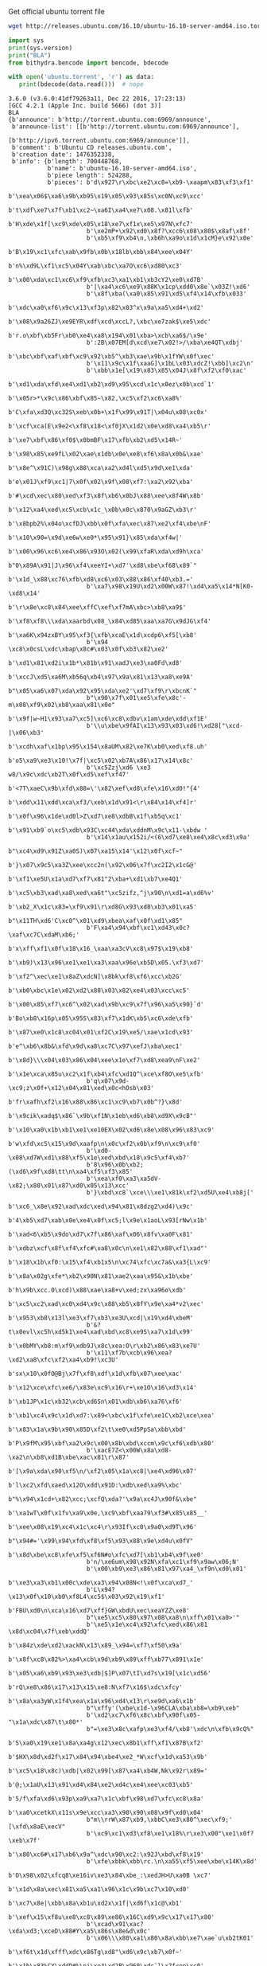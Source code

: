 Get official ubuntu torrent file
#+BEGIN_SRC bash
  wget http://releases.ubuntu.com/16.10/ubuntu-16.10-server-amd64.iso.torrent?_ga=1.17816639.702624131.1489218713 -O ubuntu.torrent
#+END_SRC

#+RESULTS:

#+BEGIN_SRC python :python ../venv/bin/python :results output
import sys
print(sys.version)
print("BLA")
from bithydra.bencode import bencode, bdecode

with open('ubuntu.torrent', 'r') as data:
   print(bdecode(data.read()))  # nope
#+END_SRC

#+RESULTS:


#+RESULTS:
#+begin_example
3.6.0 (v3.6.0:41df79263a11, Dec 22 2016, 17:23:13) 
[GCC 4.2.1 (Apple Inc. build 5666) (dot 3)]
BLA
{b'announce': b'http://torrent.ubuntu.com:6969/announce',
 b'announce-list': [[b'http://torrent.ubuntu.com:6969/announce'],
                    [b'http://ipv6.torrent.ubuntu.com:6969/announce']],
 b'comment': b'Ubuntu CD releases.ubuntu.com',
 b'creation date': 1476352338,
 b'info': {b'length': 700448768,
           b'name': b'ubuntu-16.10-server-amd64.iso',
           b'piece length': 524288,
           b'pieces': b'd\x927\r\xbc\xe2\xc8=\xb9-\xaapm\x83\xf3\xf1'
                      b'\xea\x06$\xa6\x9b\xb95\x19\x05\x93\x85s\xc0N\xc9\xcc'
                      b't\xdf\xe7\x7f\xb1\xc2~\xa6I\xa4\xe7\x08.\x81l\xfb'
                      b'H\xde\x1f[\xc9\xde\x05\x18\xe7\xf1x\xe5\x97N\xfc7'
                      b'\xe2mP+\x92\xd0\x8f?\xcc6\x08\x80$\x8af\x8f'
                      b'\xb5\xf9\xb4\n,\xb6h\xa9o\x1d\x1cM}e\x92\x0e'
                      b'B\x19\xc1\xfc\xab\x9fb\x0b\x18lb\xbb\x84\xee\x04Y'
                      b'n%\xd9L\xf1\xc5\x04Y\xab\xbc\xa7O\xc6\xd80\xc3'
                      b'\x00\xda\xc1\xc6\xf9\xfb\xc3\xa1\xb1\xb3cY2\xe0\xd7B'
                      b'|\xa4\xc6\xe9\x88K\x1cp\xdd0\x8e`\x03Z!\xd6'
                      b'\x8f\xba(\xa0\x85\x91\xd5\xf4\x14\xfb\x033'
                      b'\xdc\xa0\xf6\x9c\x13\xf3p\x82\x03^x\x9a\xa5\xd4+\xd2'
                      b'\x08\x9a26ZJ\xe9EYR\xdf\xcd\xccL?,\xbc\xe7zak$\xe5\xdc'
                      b'r.o\xbf\xb5Fr\xb0\xe4\xa8\x194\x01\xba>\xcb\xa6$/\x9e'
                      b':2B\x07EM[d\xcd\xe7\x02!>/\xba\xe4QT\xdbj'
                      b'\xbc\xbf\xaf\xbf\xc9\x92\xb5^\xb3\xae\x9b\x1fYW\x0f\xec'
                      b'\x11\x9c\x1f\xaaG]\x1bL\x03\xdcZ!\xbb]\xc2\n'
                      b'\xbb\x1e[\x19\x83\x85\x04J\x8f\xf2\xf0\xac'
                      b'\xd1\xda\xfd\xe4\xd1\xb2\xd9\x95\xcd\x1c\x0ez\x0b\xcd`1'
                      b'\x05r>*\x9c\x86\xbf\x85~\x82,\xc5\xf2\xc6\xa8%'
                      b'C\xfa\xd3Q\xc32S\xeb\x0b+\x1f\x99\x91T|\x04u\x08\xc0x'
                      b'\xcf\xca(E\x9e2<\xf8\x18<\xf0jX\x1d2\x0e\xd8\xa4\xb5\r'
                      b'\xe7\xbf\x86\xf0$\x0bmBF\x17\xfb\xb2\xd5\x14R~'
                      b'\x98\x85\xe9fL\x02\xae\x1db\x0e\xe8\xf6\x8a\x0b&\xae'
                      b'\x8e^\x91C)\x98g\x88\xca\xa2\xd4l\xd5\x9d\xe1\xda'
                      b'e\x01J\xf9\xc1|7\x0f\x02\x9f\x08\xf7:\xa2\x92\xba'
                      b'#\xcd\xec\x80\xed\xf3\x8f\xb6\x0bJ\x88\xee\x8f4W\x8b'
                      b'\x12\xa4\xed\xc5\xcb\x1c_\x0b\x0c\x870\x9aGZ\xb3\r'
                      b'\x8bpb2%\x04o\xcfDJ\xbb\x0f\xfa\xec\x87\xe2\xf4\xbe\nF'
                      b'\x10\x90=\x9d\xe6w\xe0*\x95\x91}\x85\xda\xf4w|'
                      b'\x00\x96\xc6\xe4\x86\x93O\x02(\x99\xfaR\xda\xd9h\xca'
                      b"0\x89A\x91|J\x96\xf4\xeeYI+\xd7'\xd8\xbe\xf68\x89`"
                      b'\x1d_\x88\xc76\xfb\xd8\xc6\x03\x88\x86\xf40\xb3.='
                      b'\xa7\x98\x19U\xd2\x00W\x87!\xd4\xa5\x14*N[K0-\xd8\x14'
                      b'\r\x8e\xc8\x84\xee\xffC\xef\xf7mA\xbc>\xb8\xa9$'
                      b'\xf8\xf8\\\xda\xaarbd\x08_\x84\xd85\xaa\xa7G\x9dJG\xf4'
                      b'\xa6K\x94zxBY\x95\xf3{\xfb\xcaE\x1d\xcdp6\xf5[\xb8'
                      b'\x94 \xc8\x0csL\xdc\xbap\x8c#\x03\x0f\xb3\x82\xe2'
                      b'\xd1\x81\xd2i\x1b*\x81b\x91\xadJ\xe3\xa0Fd\xd8'
                      b'\xccJ\xd5\xa6M\xb56q\xb4\x97\x9a\x81\x13\xa8\xe9A'
                      b"\x05\xa6\x07\xda\x92\x95\xda\xe2'\xd7\xf9\r\xbcnK`"
                      b"\x90\x7f\x01\xe5\xfe\x8c'-m\x08\xf9\x02\xb8\xaa\x81\x0e"
                      b'\x9f|w~H1\x93\xa7\xc5]\xc6\xc8\xdbv\x1am\xde\xdd\xf1E'
                      b'\\u\xbe\x9fAI\x13\x93\x03\xd6!\xd28["\xcd-|\x06\xb3'
                      b'\xcdh\xaf\x1bp\x95\x154\x8aUM\x82\xe7K\xb0\xed\xf8.uh'
                      b'o5\xa9\xe3\x10!\x7f|\xc5\x02\xb7A\x86\x17\x14\x8c'
                      b'\xc5Zzj\xd6 \xe3 w8/\x9c\xdc\xb2T\x0f\xd5\xef\xf47'
                      b'<7T\xaeC\x9b\xfd\x88=\'\x82\xef\xd8\xfe\x16\xd0!"{4'
                      b'\xdd\x11\xdd\xca\xf3/\xeb\x1d\x91<\r\x84\x14\xf4]r'
                      b'\x0f\x96\x1de\xd0l>Z\xd7\xe8\xdbB\x1f\xb5q\xc1'
                      b'\x91\xb9`o\xc5\xdb\x93C\xc44\xda\xddnM\x9c\x11-\xbdw '
                      b'\x14\x1au\x152i/<(6\xd7\xe8\xe4\x8c\xd3\x9a'
                      b"\xc4\xd9\x91Z\xa0S)\x07\xa15\x14'\x12\x0f\xcf~"
                      b'}\x07\x9c5\xa3Z\xee\xcc2n(\x92\x06\x7f\xc2I2\x1cG@'
                      b'\xf1\xe5U\x1a\xd7\xf7\x81"2\xba+\xd1\xb7\xe4Q1'
                      b'\xc5\xb3\xad\xa8\xed\xa6t"\xc5zifz,^j\x90\n\xd1=a\xd6%v'
                      b'\xb2_X\x1c\x83=\xf9\x91\r\xd8G\x93\xd8\xb3\x01\xa5'
                      b"\x11TH\xd6'C\xc0^\x01\xd9\xbea\xaf\x0f\xd1\x85"
                      b'F\xa4\x94\xbf\xc1\xd43\x0c?\xaf\xc7C\xdaM\xb6;'
                      b'x\xff\xf1\x0f\x18\x16_\xaa\xa3cV\xc8\x97$\x19\xb8'
                      b'\xb9)\x13\x96\xe1\xe1\xa3\xaa\x96e\xb5D\x05.\xf3\xd7'
                      b'\xf2^\xec\xe1\x8aZ\xdcN]\x8bk\xf8\xf6\xcc\xb2G'
                      b'\xb0\xbc\x1e\x02\xd2\x88\x03\x82\xe4\x03\xcc\xc5'
                      b'\x00\x85\xf7\xc6^\x02\xad\x9b\xc9\x7f\x96\xa5\x90}`d'
                      b'Bo\xb8\x16p\x05\x95S\x83\xf7\x1dK\xb5\xc6\xde\xfb'
                      b'\x87\xe0\x1c8\xc04\x01\xf2C\x19\xe5/\xae\x1cd\x93'
                      b'e^\xb6\x8b&\xfd\x9d\xa8\xc7C\x97\xefJ\xba\xec1'
                      b'\x8d}\\\x04\x03\x86\x04\xee\x1e\xf7\xd8\xea9\nF\xe2'
                      b'\x1e\xca\x85u\xc2\x1f\xb4\xfc\xd1Q^\xce\xf8O\xe5\xfb'
                      b'q\x07\x9d-\xc9;z\x0f+\x12\x04\x81\xed\x0c<hOsb\x03'
                      b'fr\xafh\xf2\x16\x88\x86\xc1\xc9\xb7\x0b^?}\x8d'
                      b'\x9cik\xadq$\x86`\x9b\xf1N\x1eb\xd6\xb8\xd9X\x9cB"'
                      b'\x10\xa0\x1b\xb1\xe1\xe10EX\x02\xd6\x8e\x08\x96\x83\xc9'
                      b'w\xfd\xc5\x15\x9d\xaafp\n\x0c\xf2\x0b\xf9\n\xc9\xf0'
                      b'\xd0-\x08\xd7W\xd1\x88\xf5\x1e\xed\xbd\x18\x9c5\xf4\xb7'
                      b'8\x96\x0b\xb2;(\xd6\x9f\xd8\tt\n\xa4\xf5\xf3\x85'
                      b'\xea\xf0\xa3\xa5dV-\x82;\x80\x01\x87\xd0\x05\x13\xcc'
                      b'}\xbd\xc8`\xce\\\xe1\x81k\xf2\xd5U\xe4\xb8j['
                      b'\xc6_\x8e\x92\xad\xdc\xed\x94\x81\x8dzg2\xd4)\x9c'
                      b'4\xb5\xd7\xab\x0e\xe4\x0f\xc5;l\x9e\x1aoL\x93[rNw\x1b'
                      b'\xad<6\xb5\x9do\xd7\x7f\x86\xaf\x06\x8fv\xa0F\x81'
                      b'\xdbz\xcf\x8f\xf4\xfc#\xa8\x0c\n\xe1\x82\x88\xf1\xad"'
                      b'\x18\x1b\xf0:\x15\xf4\xb1x5\n\xc74\xfc\xc7a&\xa3{L\xc9'
                      b'\x8a\x02g\xfe*\xb2\x90N\x81\xae2\xaa\x95&\x1b\xbe'
                      b'h\x9b\xcc.0\xcd)\x88\xae\xa8+v\xed;zx\xa96o\xdb'
                      b'\xc5\xc2\xad\xc0\xd4\x9c\x88\xb5\x8fY\x9e\xa4*v2\xec'
                      b'\x953\xb8\x13l\xe3\xf7\xb3\xe3U\xcd|\x19\xd4\xbeM'
                      b'&?t\x0evl\xc5h\xd5k1\xe4\xad\xbd\xc8\xe9S\xa7\x1d\x99'
                      b'\x0bMY\xb8:m\xf9\xdb9J\x8c\xea:O\r\xb2\x86\x83\xe7U'
                      b'\x11\xf7b\xcb\x96\xea?\xd2\xa8\xfc\xf2\xa4\xb9!\xc3U'
                      b'sx\x10\x0fO@Bj\x7f\xf8\xdf\x1d\xfb\x07\xee\xac'
                      b'\x12\xce\xfc\xe6/\x83e\xc9\x16\r+\xe1O\x16\xd3\x14'
                      b'\xb1JP\x1c\xb32\xcb\xd6Sn\x01\xdb\xb6\xa76\xf6'
                      b'\xb1\xc4\x9c\x1d\xd7:\x89<\xbc\x1f\xfe\xe1C\xb2\xce\xea'
                      b'\x83\x1a\x9b\x90\x85D\xf2\t\xe0\xd5PpSa\xbb\xbd'
                      b'P\x9fM\x95\xbf\xa2\x9c\x00\x8b\xbd\xccm\x9c\xf6\xdb\x80'
                      b'\xacE7Z<\x00W\x8a\xd8-\xa2\n\xb8\xd1B\xbe\xac\x81\r\x87'
                      b'[\x9a\xda\x90\xf5\n/\xf2\x05\x1a\xc8|\xe4\xd96\x07'
                      b'l\xc2\xfd\xaed\x12O\xdd\x91D:\xdb\xed\xa9%\xbc'
                      b"%\x94\x1cd+\x82\xcc;\xcfQ\xda?'\x9a\xc4J\x90f&\xbe"
                      b'\xa1wT\x0f\x1fv\xa9\x0e,\xc9\xbf\xaa79\xf3#\x85\x85__'
                      b'\xee\x08\x19\xc4\x1c\xc4\r\x93If\xc0\x9a0\xd9T\x96'
                      b"\x94#='\x99\x94\xfd\xf8\xf5\x93\x88\x9e\xd4u\x0fV"
                      b'\x8d\xbe\xc8\xfe\xf5\xf6N#o\xfc\xd7[\xb1\xb4\x9f\xe0'
                      b'n/\xe6um\x98\x92N\xfa\xc1\xf9\x9aw\x06;N'
                      b'\x00\xb9\xe3\x86\x81\x97\xa4_\xf9n\xd0\x01'
                      b'\xe3\xa3\xb1\x00c\xde\xa3\x94\x08N<!\x0f\xca\xd7_'
                      b'L\x94?\x13\x0f\x10\xb0\xf8L4\xc5$\x03\x92\x19\xf1'
                      b'FBU\xd0\n\xca\x16\xd7\xff}GW\xbdU\xec\xeaYZZ\xe8'
                      b"\xe5\xc5\x80\x97\x08\xa8\n\xff\x01\xa0>'"
                      b'\xe5\x1e\xc4\x92\xfc\xed\x86\x81 \x8d\xc04\x7f\xeb\xddQ'
                      b'\x84z\xde\xd2\xackN\x13\x89_\x94=\xf7\xf50\x9a'
                      b'\x8f\xc8\x82%>\xa4\xcb\x9d\xb9\x89\xff\xb77\x891\x1e'
                      b'\x05\xa6\xb9\x93\xe3\xdb|$]P\x07\tI\xd7s\x19[\x1c\xd56'
                      b'rQ\xe8\x86\x17\x13\x15\xe8:N\xf7\x16$\xdc\xfcy'
                      b'\x8a\xa3yW\x1f4\xea\x1a\x96\xd4\x13\r\xe9d\xa6\x1b'
                      b"\xffy'(\xbe\x1d-\x96CLA\xba\xb8=\xb9\xeb"
                      b'\xd2\xc7\xf6\x8c\xbf\x90f\x05-"\x1a\xdc\x87\t\x80*'
                      b"=\xe3\x8c\xafp\xe3\xf4/\xb8'\xdc\n\xfb\x9cQ%"
                      b'S\xa0\x19\xe1\x8a\xa4g\x12\xec\x8b1\xff\xf1\x87B\xf2'
                      b'$HX\x8d\xd2f\x17\x84\x94\xbe4\xe2_*W\xcf\x1d\xa53\x9b'
                      b'\xc5\x18\x8c)\xdb|\x02\x99[\x87\xa4\xb4W,Nk\x92r\x89='
                      b'@;\x1aU\x13\x91\xd4\x84\xe2\xd4c\xe4\xee\xc03\xb5'
                      b'5/f\xfa\xd6\x93p\xa9\xa7\x1c\xbf\x98\xd7\xfc\xc8\x8a'
                      b'\xa0\xcetkX\x11s\x9e\xcc\xa3\x90\x90\x08\x9f\xd0\x04'
                      b"m\\rrW\x87\xb9,\xbbC\xe3\x80^\xec\xf9;' [\xfd\x8aE\xecV"
                      b'\xc9\xc1\xd3\xf8\xe1\x18%\r\xe3\x00"\xe1\x0f?\xeb\x7f'
                      b'\x80\xc6#\x17\xb6\x9a^\xdc\x90\xc2:\x92J\xbd\xf8\x19'
                      b'\xfe\xbbk\xbb\rc.\n\xa55\xf5\xee\xbe\x14K\x8d'
                      b'O\x98\x02\xfcq8\xe16iv\xe3\x84\xbe_:\xedJH>U\xa0B \xc7'
                      b'\x1d\x8a\xec\x81\xa5\xa1\x96\x1c\x9b\xc7\x10\xd0'
                      b'\xc7\x8e|\xbb\x8a\xb1u\xd2x\x1f|\xd6f\x1c@\xb1'
                      b'\xef\x15\xf8u\xe8\xc8\x89\xe86\x16C\xd9\x9c\x17\x17\x80'
                      b'\xcad\x91\xac?\xda\xd3;\xceD\x88#Y\xa5\x86s\x8e&d\x0c'
                      b'\x06\\\x80\xa1\x80\x8a\xbb\xe7\xae`u\xb2tK01'
                      b'\xf6t\x1d\xfff\xdc\x86Tg\xd8"\xd6\x9c\xb7\x0f~'
                      b'\x1b\x83%CY\xddD#%\ni\xe4\xd2P\x960\xdc`l\x7f<op\xc0'
                      b'1\xa4\x17\xe6\xc7Q\xd6_\x1er0G\x12\x89.\xff'
                      b'\x97\xff\x8b\x9d\xcaG\xe2\xbf\x7f\x91\x90\x7f'
                      b'Q\xfd\x89\xb9\xf3;\x9a\xc8?\x88"80\xed/Z))\x00\x03'
                      b'RZ\x14t\x0e\x08I\x02\xe8\x8e/\xdb\x07\x80\xb4z'
                      b'\x11\xc0\x10\x08\x950\xc6\xd9\xc4}\xa1m\x84;i\xe9'
                      b'\xadu\xd2\xb5&\xe8[\x0ce\x13\x01\xe0\x9fOG]\x9eD\xa3;'
                      b'\x8d\xbc\x8e\x11Q\xba\x04\xb0\xff\x88\\\x82UrC\x0f'
                      b'\x92l.\xeaT \xae\xcd\xb7U\xc4\x06\xb3g\xce\x97'
                      b'\xa9\xb5\x04g\xf1x}~Ij@\xa6\x93\xdc\x94\x1e[\x14\x8aO'
                      b"'\x7f`\x1f\xb3\x1d\xf8`\x99\xde\xc7L@J\x80\x86"
                      b'\xcco\xc23t\x97n\x7f<\xa2\x08\xe1\xd5\xc0\xe8Y'
                      b'\x9d9\xe3\x00\x83q/\xca\xd8\x87\x95>8\xad\xa7v\xa6?/\r'
                      b'\x1d%\xad\xbd5\x97\x1d\xf4\x0br\xf6\x95e\xd2/\xda'
                      b"yj\xacB\xe4J\x85\x0f\xf59<\xffv\x81'\xb0\xb1\xe2h\xb6"
                      b'\xd15\xb3\xd9Z\x80\xf8X\xd8\x1a\xf8\xc4\xab\x02\xe3A'
                      b"' ^O\xcf;{\xde\x13W\xb0\x88T\xf0\x91\xd0>\xb4\x14\x87"
                      b'\x0f\x0f\x930\xbf\xca\x0e\x87\x7f\x9d\xc2X\x1f2*\x1e'
                      b'V\xd7f\xce\x19\xea\xc7\x1b\x94ti_\x04\xb0R\xcc'
                      b'\x94vS\xed\x0eF\n8v\xb3\x08T\x0b\xdf@*qS*\x0e'
                      b'+\x1a\x0b\xfb#\xb1;6\xac[\x86\x8f\xcf\x00\xfc9'
                      b'\xae\xed\xb0\xb8\xfd\xb3\xb4i\x92\x9f\xd3\t`m\xc1\x05'
                      b'\xca\x9emN\x9e\x82/H\xf2-\xa2u\x81\x8dq\xa9\x12b-\x84'
                      b'\x9c\x919\xf8\xea\x9b\xc2\xcf1\xf47\xaf\xc2\x03_\xd1'
                      b'J\xd7p\xe5\xc4U\x99\xf7;J\xb9\xb4\xaccZ\x97'
                      b'\xc4\x1d\x1d\x0f\x03\x04g\x88~2\x9cLo\xc2\x1d\xe5r?^Q'
                      b'\xe1\xbd>\x87\x1aEk\x0e\x90\x8c_b\xc1\xb3\x17.'
                      b'\xabr\r\xb8y\xea\xd9)\x17!V\x9e\r\xbd\x8bFM\xa3\xb1\x17'
                      b'\x8d9\x82\x97\xef\x95\xbe#\xac\\3\x14\xe8@\xc3\x12'
                      b'\x1cn\xb9Q\xfd7;\xb0% \x12\xd5*/\x974z\x10@\x98'
                      b'$C\xeb\x10.;2\x1d\x05\xa0iduY\xb0|\x98\x0cn\x02'
                      b'\xc9\x9b\x80B\xea\xb4\xac2\x7f\xac_{\xb0X\x1b\x94'
                      b'\xeecb\xc6\xb8\xda\xd5Y\xb2&\xee\xbc\x15\xc7\xc7\xf8'
                      b"r\xb9\xf0\x93O\x9d\rIb]<\xa8j\x144\x8b\x91\n%'"
                      b"\x9aT*\x97'\x92\x1b\xe0\x8cj\xbaejR\x1e\x1d*c,&"
                      b'\xe5;\x83\xd2\xccK\x0e\xde\xcf\xc1\xe6\x8cjR\x1e\x1d'
                      b'*c,&\xe5;\x83\xd2\xccK\x0e\xde\xcf\xc1\xe6\x8c'
                      b'\x9e\x8avV\x90Wm\x03^\xb9\x9f\x04|7A\x99\x08?G\xfe'
                      b'H\xc1\xcb\xa0\x95*\xfc\xc7y7\x149@\xdb\x00\x0b'
                      b'\xb1\xd9\xaeW\xcbBbUcH\xf0\xbaD\xdeCW@\x02\xaf\x86'
                      b'\xb11\x14\x82\xa1A\xe5\x02\xfag\x85\xf2Y\xd9\xc8\xa0'
                      b'fX\xf8{\xa1m~\xf2\xca\t\xd1\xbc\x98\x10\xb0L'
                      b'\x7f\x84\x88\xa5\t\x8dz\xeb\xf34[\xf3\x80w\x81\xe1'
                      b'\xef=cX\xcbi\xe02$\x96_\x17]T\t1eqG\x06N\x83\x19f'
                      b'\xf1\x17\xa7\xb0B\xa6\xd1o\xe6\xb0\x17\xac\xbeewy'
                      b'\xfa\x1f\xb1\x1c\x88\x9c\xe5\x0bi\xf4\xdb.P\x85\x03\xfc'
                      b'\xa5\x11\x86f\xfcb\xca\\\xdb\x7f[\x8b\xdb1\xdc\x8d'
                      b'\x17\x9fR\x17\xfdZ\x1b\xd4\xf9\x9c4S\x1bK5\x99'
                      b"\x92'\xc0\xecG-\xadc\xc1@\xec\x97\xef\x9eU;"
                      b'\xe5\n\x8f\xf6xY\x1e\xa7\xb1\x1f\xb2\x0c'
                      b'\xcb\x8f\x00\xdf\x89\x16\x98i\xa0\xc3\xbc\xf7'
                      b'\xe1\xd35\xc8x\x8c\x7fT-\x9a\x1b\x15G:\xef\x13'
                      b'#\xe0\x87\t`5L\x13\xc2}\x89\xae\xbe\xf8\xb96'
                      b'\xef7\xb7\xa6\xe0o\x1d\x0fVL\x83 \x15\x94.\xf9'
                      b'+\xf7\xe2s\x1b\xb8=\x14\xe7\xea\xaf\xb1G\x97\xee\xa4'
                      b' \x06\x98v\n\xf7&J\x04(~L\xd0Z\xbb\x87\x96}\xc47'
                      b'?=\xcb\xc3\xa51eTo}\xfc\xbb\x9a\x8c\xd0\xa9'
                      b'\xae\x95\xe2\xe4\x05\xda?)\x0f\xd6s\x14Q\x01 \xc7'
                      b'\xf1]VT\x94\x85\xe9\x04\nu5\xc9\x8bt\xe6\xab'
                      b'\xbb\xf5\x95n\xbd\x93j\xbb\x80\xc1\xc6\x85G\x9b\x16\xe4'
                      b'\xfe\x1d:\xb2j\xd2[\x05nD\x96*\xd7\x12\xd0\x17'
                      b'\x01\xfcj\x8d\x03\xa6i\xfe\x15X\x87~\xb6\x07a\xf0'
                      b'\xb8L\xf1BN\xbb\xceV\xe6\xcf\xf6\xdd\x10\r\xad8Ch6;'
                      b'\'e\x06\xd3">\x0e\xdf\x16|:\x95\xdd\x14M\xcf'
                      b'\xdb\xde\x9b\x14\xcc\x8f\xe7\x80\xe4\xb2\xd8Kh?\x13\xe3'
                      b'\x88\xda\x87\xd4\xf2\xbd\xc9i\x9c\x97\xb3\xfe\x9d\xfcc0'
                      b'\xa5-#\x11\xc43\xd8\x8dy\xfb\xb3\x07z n\x0c'
                      b'b\x91\x88\xb2\xc3\x81\xf9\xa9\xf0\xa0\xbb\xfa[\xaaNo'
                      b'oU\x8d5Z\xb7\xa83\xd7\xa6bnt\x15\xfc\xd98\xc6\x8a\r'
                      b'\x92\xdb\x87\xce`\xbd\xc3\xb3\x87\x89n \x06\xe4\xd5\x0e'
                      b'\xdby\xd2\xa2\xdc\xf5\x02\xe9\x83\x85\xd7\x99c\x9cR\xe1'
                      b'\x17\xa0\xe1\xc8\xe5\xba\xa5Q\xd2\x07\xa3\xbb'
                      b'\xb4\xca?\xb6.\t0\x11\x87\xccu@\x89\xd2Y\xa8'
                      b'\x86\xf1\xd1\x1e\n\r\xb1\x84V!/\xed\xaf\x7fW\x83'
                      b'\x17\x8de\xeb~\xcd1Q\xfag\x9d\xd3\x8f\x16r\x0e'
                      b'\xcb\xf2\xe2\xff\xf4\x9bu\xf0\xc8NN\x88Y\xa0#\x00'
                      b',D\x13\xfd{\x9a\x01w\xfe\xf1\xdd\xd80*j\xe3!\x8e\xcef'
                      b'\xb0\x80\xd7;\x1f\x05e"=\xa6E*\x00T\x95\x9e'
                      b'\xcb\xe5\xf7\xf9\xf6\xef\nu|\x81\xf37u\xb3\x9f\x08'
                      b'J\xd9\xe9\x99\xf9\xa6\x10B\xec"\x8b\xfc9\xda\xea\xee'
                      b'\x08c\x95W\rn{\xdc}\x13\xdfa\xd1j\xf5X\x93\\\x04r'
                      b'IR \x06\xab0\xf7\xb1g\xc1\x827%\xcd\xbf@h\x89l\xd4'
                      b'<\xcf\xd5\xe5\xb3\xc8{m\x91W\xe7No[\xf3\xf5\x00oU\xc7'
                      b'\xd7\x16\x1c\x86\xd8\xed:{\xe2\xdc\x1f\xa3*E\xa1\xa2'
                      b'\x93\xd5_6V|\x90\xfa/<\xc8.[\x86c}\t\xea\xc5\xc9'
                      b'\xa9(\x13\xd2\xd9I\xc2\x93m Pq\xfd\xf3\xfa\xd0'
                      b'/\xdd\xd1\xa5Z_@]\x98\xc8\x8f\x9e\x19\x13v|'
                      b'1\x90\xd8\xecn`\x0f\xa0\x1c\x81\x9b\xcd"N\xae\xde'
                      b'9\x8a:Y%:\x07\x16\x83\x9a\x91\xf3+\xc2hB\x9eV\xc8\xac'
                      b'\xc2\x14"\x18\x1e\x97\x9f\xa2\x8c\x8c\x12H&\xbd\x8b\x1c'
                      b'RM\xb0\x92Y_\x0b0r.\xb5\xf7\x1cS\xa6\x94'
                      b'\x19\xd2\x05\xc2=\xab\xed\xdaZ\x08\xab\xf5\xa0\xae\xb8z'
                      b'b=\xfeh\xaf{\x02\xf8D.\x9f\xb8\xad\x02\x0c\x90'
                      b'\x87\xf3X&b~PR\xc5\xe98\xee\xbc\x84\xa1ek\t%\x97'
                      b'\xe0K\x86\x17\x19&\x0c\xe4ll7\xbb\x9a\xa2\xe8\xf7'
                      b'\xf5\xa0\xbc8\xbe`\xbf\xf4\xea\x19k5]\x0cC\x8d'
                      b'\xe8\x02]\xd7<\xb6\xfd8~\xaa\x88\x12\xfaR\xe2\xa2'
                      b'\xe0\xfb\xe19\x7fd\x00\xcePH\xd7\xfc)\xc8]\xef'
                      b'j\xe3\xb8\x00\x9b\x81n\xf9M\xd8W!\xda\xda\x0c\xab'
                      b'\xf6\x04\xe1\x8b`Z\xe9\xd6/\xf5\xd7\x7f3G\xbd\xf2'
                      b"\xa2\xccawc\xa6\xe5f\xcb'\x0c%r\xfd0\xf9\x9d\x81\xa5P"
                      b'.D\xc3s\x86\xe6\xaf\xb3\x9d\xe5n\xc4\xdd\xaeBl?>[\x96'
                      b'W\x9bB\x85\xe4J<=5";\x9e\xbb\xe4h0xf\x83h\x951?\x88'
                      b'\\\xe1/b\xcd\xef\xe6G\x8f\xe7\xd2}0\xef;\xa4\x8a\x182r'
                      b'Qm\x81\xc5\xe4=a\xf7G\x83NN\xfe\x03\x95\xca (\xc9\x8d'
                      b'\xc4\x930sao(\x06\xb7\x9d\xa8\xc6\xd7l\x0ca'
                      b'\xce\xba\xb2b\x8a\xe2"_[\xa5\xe7\xae\x92_r\xce'
                      b'P\xfb\xe3\xe7\x0f\x7fO\xc6\xd8\x0b\x12\xfem\xd3\x08c'
                      b'\xcd*\xee\x8a\xaeB\x1f\x0e\xd6W9k\xfd\xca\xda]*^\xa97'
                      b'\xc5\xd8\xb6\x80\xf9e\xdd\x18@\xc0`D\x05\xf6\xad\xa6'
                      b'\x8e\xf4\x8ci\xa7xL,\xeb\xcf\xe8\xbe\x18s\x82z'
                      b'M\xcd\xbbq\x93\x90h\x8a\x9fi\x9bD^9\xab\x06'
                      b'\x10\xc2\xc0\x81v1\x02x\xf2\xab\xa5\xaen@\n8\xcexvn'
                      b'\xbf\xa5ry\x8c\xc1Sz\x0e\x16$\x07b\xcfH\xcad>> '
                      b'\xc8\xb3?\xd4at\xe6\x16G\x97\xf1\xaf)K\x1bl\xd9s&.'
                      b'\x12\x8f\x7f\xa0\t!\xbdm\xc4"\xac\xed\x97 \x1d\xfb'
                      b'\xda\xf6\xa8z\x93\x01G\x1bk\xa8\xbdt}\xde\xcd\xb9'
                      b'\xe5\xc5z\x1d\x07\tT\xda\xb3\xe1X:HBG{\xf5\x0bv\xe2'
                      b',\xf3\x16MGm9\xa97\xd4\xafA\xe9[A\xeb\x15\x9c\xed\xfc'
                      b'\x06\xc9\xf0\xe1\x1d\x1a\xdc%F6\x82D\xee#\x02p'
                      b')k\xab\x99r\x86#\x13\xcb\xf5\r\x14\x9fc(u[\xd9{\xa5'
                      b'&\xc7:}\xb7\xb4T\x83w_\xd9\xad\xb4\x86\x99\x03'
                      b'\xdc~\x1e\r\xc7\xc8\x1eI@7\xaa\x95~\x90\xb45'
                      b'\x9f\xe1T\x94\xa6!\xfe\x04HP]\xc8@H-\x03\xc6c\xf0\xb8'
                      b'\x80Yb[p\x10\xc4$J\xce\x12m\xf5,W~\xbd\xc2\xbe\xce'
                      b'\xa0\x99[\xd2c\x90\x9dX\x15\xd5s\xde8\xabS\xb0'
                      b'_\xc7~\xdbP*\xa0L\x0e5\xa9\xbc\x01q=\x1a\xfaw\xca\x92'
                      b'\xd8\x89m\t\xd64\xcdEQb\x8a\xf4\xa1\x95\tG'
                      b'\xb5\xfc\xd0\\\xc9\xd9\x8c\xb3\x12\x14X\x8d'
                      b'\xef(\x15\x1b\xad\xe1G\xe5\xbdzC\x01c\xbcva3\x8eU\xaf'
                      b'\xf5\xdf\x08\xaa\xe74\x1e\xce\xc1\x7f\x81\xcb;\x1dt\xd5'
                      b'\xae\x97\xa4W\x81J\xf4\xc3\x1a?\x08\x82\xb5\n\xc0\xa5'
                      b'\xbcC\xa7v?E\xedL\xe7\xbe\xd4\x0e\xa4\x01RU'
                      b'^\xdc\xc3\xa3\xf4\xac\xc0\xaa\xael\x16\xdf%\xfe\xe0\x84'
                      b'd\x98\x15\x01\x16c~I \xfc\xab.^\xb4\xeb\x83.\xa5\xda7'
                      b'\x83m\x96NL\x95\xdd;\xa5\xd6\xdc\xd1\x1e6\x1b\xb4'
                      b'\xd1\x19Oy\xe2\x0b!:7\xf1i\x1f\xba\xc0\xdd\xb3'
                      b'\xc8\xd4\xdbTg\x0b\xd7\xf8\xee\xafLTAr~\x13'
                      b'\xff\x95\x17\xb8\x85\xb3L\x8cP\xd4^g.\xde\x95x'
                      b'\xf8\xbfR\x7f\x10\x15V\xf2\xc9{sh\x0e\x98\x8ak'
                      b"\x9e\x9a\xc96\xb6\xb3\xee\x85+\xfa\x8asoy\x10'"
                      b'\xb7\x11\x8e\xb2X\x88\x92&\xb5\x1c\xb9\x9e\x1d\xc6S\xcb'
                      b"`\xaeX\x13\xadi8\xd8=\xb9'UUq<\x15\x18a\x98V"
                      b'\xeb\x7f\xd4A\xd2\x07\x14\x95\xa9\x9dj?\xec\xd0\xb6\xa7'
                      b'\x92\x11\x0f\x9ft\xce\xfe\x16^s\xbf\x95}\x08.\x80'
                      b'\xec\x90\xabM\x92|\x03\xa4\xf3$\x16\xac\xa7\xc1\xb3\xd6'
                      b'\x83\xac\xd5\x1b\xe0\xcf4Hs\x05g\xf0\xa1\x80\xbb\xb9'
                      b'=f\xcc\xfa\xc3\xd4\xba0B\xe0\xda\xf7\xf0H\xfc\xd8'
                      b'\xa2Z\xf2N\xe8\xe5F\tH-}\xed\xefG\x98\xc9w\x96\xa5\x91'
                      b'\xf4\x8d\xbf\xba\x86\x00\xc4\xbc\xb7\x94 H\xe0[9m'
                      b'`\x1d\x04\xb7\xc2"\xf7\x89\x83;\x11^\xeaY\xe8\x13'
                      b'\x95\xf4u\x80\xdc\x1f\xa7\x8a\x04s\x8b+;\xefck'
                      b'o\xf2\x16Gd\x92\xfe#\x91O\xba\xab\xd7k\x1a\xae'
                      b'\xbf\x92\xfa\x17\xfc\x96h S\xa8(\xa3b\x1b\xfc\x01'
                      b'\xf7\\\xf6=\xf7?\x1f,\xb5%\xde]\x00E\xab\xf6\x13\xdeIp'
                      b'\xeb2c\x1e\x81P\x12\x89\x82\xca{a\xe9x\x0b\x90'
                      b'\xa1\x81\xd2\xf4X\x1b\x94\xe6?\xf5\xad\xb9\xb8E(%'
                      b'%\x84\xe9\x9fn\x19\x94\x03m\x80 \x17\x8d\xb9\x9e9'
                      b'\x14\x0c\x8e\x89\xcd\xa1U\xef\xf4\xc6\x9e.\xb9\x7f5_'
                      b'l\xbc\xf72\xd7\x93\xde\x0b\xb8\xe8\xcf\xf9q\xc6\xde$'
                      b'-\xf3!\xc3o\xd9\xe4\xe2\n\xfdp\xe9\xd5\xfe\xb5C'
                      b'&\xd7U\xa3\x0f\x92z\xa3\xf1\x99\xb7\xe1\x1d\xca\xa7\x9a'
                      b'\xc4\x18\x90\x90\xd3\xf4U\xb6\x9d\xc9\xba\xa3f\x1d\x1eP'
                      b'\xc3x\x00\xe7\xc2[\x8d\x80\xc5\xd3\xec\xc9\x919\x93\xf6'
                      b'<\x14^\xa1\xdc:O\xdf\n\x06l\xe2M,9 \xd5\xd5v\x0f'
                      b'\xf4\xd8=8\xdf\xd6\xad=W\x8e\xfe^~\xd7\x0ct'
                      b'\xff\xc2N\x84\x9a\xa3l\xd6G\xd0m\xa5Reg\xb0'
                      b'\xba\xef#\xc4\xab\x8be8\xa7\xae\\\x0bW\xc3\xe5i'
                      b'\x8bn\xfb<\xeafo\xff\xf7\x8a\xe6f*>\x03q/\xe6\x87\xf6'
                      b'|\xaa\x81v\x16\x11\xb6\xd5\xaej\xe0\x11\xf2\x11Q\x9b'
                      b"m\xa5\x1ev\x9f'\x1c\x95\xe7\x98\xbb\xe3ik\x0f\x82"
                      b'\x8d\x14\xf3-q\xb4&y\xc2\x0c\x03\xfe\x9a\xad\xeb\x12'
                      b'\xdf\x19\xa3\xfc\xac\x8a\xa5i\xa5\x1a\xc5\x81'
                      b'\x94\x93\xadT\xd3\x1d\xbd\xb9h\x10f\xe2\xc5\x03\xbfG'
                      b'w\x17\xec\x00\xfbg\xebD\xd1\xb1+\xa6\x11\x9b\xf3\xe6'
                      b'\xc7f\xa4\xd7\xfcR:\xd1\xb1\x11?<&\xcf\xf2\x1b'
                      b'\xc9R\xa0\xf7\x91\xeaF\x15f\xc3\xbfy\x1e\x82\x08\xa9'
                      b'\xf92\xe8S\xafp.\xd0\xba\xc2\x96\x0b\x96\xf8h-'
                      b'\x02c\x8fiA\x06\xe8\xc9/\xf5J\x9e\x1ce\x06\x9d'
                      b"\xfe\x15\xc2\x8f\xc7\xc4\xb5Z\xcb'\xc8UB+\x07\xa1"
                      b'\xb58p7\xcc\xefp\xe5\\\xa4\x05+\x89v\xd7\xe6'
                      b'\xeeR\xe5\x0f=aE\x11\xcc0\xf5\x90\xd8\x1b\xd1\xc0'
                      b'P\x98 \x85\x0f\xc3A\xac\xd5\x1cp\xed\xc99\xc6\xd6'
                      b'\xce0\x927\xbe\x9f6c< Q>\xff^\x8b\x1f\xb4~v\xea8]$9'
                      b'/l\xf6\xc6I\x9b\x19T\xa2Psy\x01\xc4!\x92p\xfb\xd6 '
                      b"\x9f\xd3\xc8'\x0c\x85\xe4\xb8\xef\xc9\x90b\xfb\xc3vV"
                      b'\xca\xf6\xa8\x8b\xd5\x89\r\x04\x1e\x06\x8a\x11)\x07A\t'
                      b'f\xd4]\xbaP;F\xb6\x88\rF\xb6lz\xfe\xa67d\xe2\x93'
                      b'\xf8}\x82\xab^\xef\x0c\xda\x80\xf33\x97\x1c$\xcd\x85'
                      b'\xad:\xee\xb2\xc1\xc2(\xcb\t\xf2\x06}\x9d\x8f\x92\xc6'
                      b'\xa1\xb9\xb5\xec\\\xd9\x91\xae/\xfe\x93\x82\x00\x8f7Y'
                      b'\x9a\x1dp\x12\xf4\x0c\xf3\x93\x9cy\x86e*\xcf+<'
                      b'\x95B\xbc\xde\x1fV\x07\x00\xfa\x81\\\x14\x0f\xdasw'
                      b"\xf6uN\x98ZlS \xf9'\xed\x8e\x87\xb2\x81\xc1v:\x13\x1a"
                      b'\xda\xec\xf7^\xe1\xa1\xbd\xa7\x06n2\xaf\xbeaAH'
                      b'!\xf8\x7f\xaf\xfc\x9f\x19\x18\xaf\xd1:\xbd'
                      b'\xbb\xf3\n\xd3\xda\x01\xfc580\x93\xcc\x84\xb5K\xdb'
                      b'\xde\x07nM\xd9\t\xbb>\xda\x93\xfa\x07\xdc\xb8\x8d\xf4'
                      b'\n\tt\xcf\x85Y\x03)\xa4\x88\x1f\xbb)\xbf\xe4R'
                      b'\x93\x93\xb1J\xaee\xcbB\x08\x941\xa4E3\x8e\x96u&X\xc6'
                      b'K\x02\xa1vU\x02\xbcE\x8b\xf8\xe9u \xcab)Y:\xc5\x97'
                      b'\x02\xbc\x0f\xf4\x7f\xa7\xed\xdb\xdb\x1a\xfc\x15a46\x0b'
                      b'\x92\xfa\x08\x8e\xf9\xd9\xec\xa5\xed\xd7\xa0\x04'
                      b'\xc1\x82gB\xdc\xc8\xccg\x8d\x16\x14\xda\x9e\x95\x13\xf0'
                      b'\xd6\xe1J\x82\x8c\xdc\xda=\x12{\xc7E\x96Sb-'
                      b'\xacU\x10\x05u\x12+\x8fO\x0c\x96\xa8\xae\xefG\x81'
                      b"e\xa1\xc6\x02nP5\xad\xf0:\x00m\n\x15\x98'm\xcb\xef\xa3"
                      b'\xd0\xcct\x1e\xfb\xc4<D\x05\xcd\x9e\x04J\xdb\xf3T'
                      b'\xf4\x1dc\xc5}\x0e\xb9aek\xdc\xc8\xe21\x06\xe7;t\xcaf'
                      b'\xe2\xb1=4\x16\x907z\x91\xb0\x8f\xed\xc2\xe9|\x91'
                      b'T\x7fv\xb8\xff:\xd6\xa2p\x021\xbd\xdeV@\xb1'
                      b'\x02\xca\x95@Z\xf2 \xbf\xfe\xe4\xd1h\x1d\xae\x89\x9e'
                      b' E\xd2\xda\xcd\x97-\xdb5g\xd6\xe3\x1b\xefp\xf0P\xccLj'
                      b'\x02k\x86\x7f\r\xc0\xe7K\xdf$\x83\xa1\x01G\x8eO'
                      b'\xde\xb3\x81\xed\x7fp"\xc9l\xd44\xeddo\xda\x97'
                      b'\xf0K\x0e\xf7\xdb+h\x9d\x91\xe9\xb2\xe7\xd0+\x03|'
                      b'\xf8\xaf)1\xb1\xa4\xeco\xc2"$\x9b\xe5\x026J'
                      b'\xd3\xca\xb9\xae\xb3r\xef\x19\xa49\x9e(\x07\xe2\xa0\xf0'
                      b'\x04\xba\xffD\xb4\xdb\xd2G\x1f\xd0k[\xbf\xd7-A'
                      b'\x82\xc7\xad~5\x9c\n\xe7\x1fUJA\xc7_\x92\\\xf2\xd4J\xe8'
                      b'\xc4G\xfc\x05\xd7\xf2@\xdf6\\\xa9\xb3\xd1\xff^\t'
                      b'9\xa2\xe3\xdeV\xb1\xa1s&0\xc4\x16;,LQq\x0eV\xb1'
                      b'\x07\xeelFH\x92?\x15m\x87\xf71\xaf,\xab\xcc\xa4X\xb7!'
                      b'\x9e\x86\xfb\x94\xc6\xd2\xd2/8\xdc\x05\x00\xc8{\x15\x8e'
                      b'R\x9e\xe2?\x96&ii\xe6\xbef6~[uX\x83\xdbT\x8d'
                      b'/\xec\xa0\xa9\xb1n^\xc7?\xd0\xb7\x84[\xe9\xc4\xe8'
                      b'%\x9d\x0f\xe3\xe4nY\xc1/\xff\xad\x02\xca\x00\\\x1b'
                      b'G\x81O\x1f\x12\xdf\x92\xe4\x80\x14\x18\xc4'
                      b'\x93\xcd\x8a\xdb\x9c\x88\xf7\xae#\x0e\x90\xab'
                      b'\xca\xde\x92K\xb9\xbf\xb2\xf6\x93`\x15\x83'
                      b'\x16\xbe\xf7\xc4\xbbH\x89h8\xc3C-\xe3\xce\x03-'
                      b"\xdd[\x9d\x04@\x88,\x98\x9d\xb0f\xc43\xc4\x98'"
                      b"\xf9g\x97D\n\xfd\xff\xf5_~}\xe0q\xce\x9dT'\xb9=w"
                      b'\x02}\x8co\xc8I\x0b\x1b\xa6\xdc\xfa\x13G\x93\x92\xa7'
                      b'8\x13:\xb3\xf7[\x1131\xfb\xa0J\xac\xd9\x86\xf9'
                      b'\xaa\xe1\x856-\xf0\x96\xffs\x05\xb3\xfe\xbdt\xa0\x9e'
                      b'(\xa3\xb4>\x92\xdf\xf1\x81m\xc5\x14\xd7\x9d\xb0P\xa6'
                      b'\x8b0\x81#WuI0\xdb\xfb\xbb\x82c\xd3%o\xf8S\xe3\xec'
                      b'\xd1\x08\xf2\x1a\xd1\xa0\xb1\xd3\x10+\xf9Gg\xdc\x9a\xaf'
                      b'O?\x19-\x94\xbb#\xb8\xf9F7\xf1\xfb`\x0b+\x18Muw'
                      b'\xd6\xadr\x1f\xc6\r7\xb1m\xbb}2%{\n\xcf\xae\xbe\xfd\xfa'
                      b'\xa1\xd8u\xa8\xaacirSh%\xec=\xc4W\xa1\xff\xcf\xc7w'
                      b'\xa2\xc5\xf5\x9e\x8b\x8d<r\xa9\xfa\x80y\xfc6\x12\x18'
                      b';\xa0$r\xf8\xf9~\xe9\xf8\xe5_u\xdf\xd9\xe7\xaf'
                      b'1\x19w\xfc\x00[i( \xa9\xdf\xe3\x93^\xb7\x12'
                      b'\xf1\x0f\xc0\xe0B<}\x87\xf2k\xe3\x8e[\xe90\xfe\xa0:l)'
                      b'\x11d\xe6\x1aT1\xae\xc0\x06R>\xc4\xb4\x98\xd0\xb1'
                      b'$\x05E\xea{\x87\x04\xf39\xceC\xd5Y\xadQ\x0c'
                      b'O\xfb\x82\xc3n\xcc\xfbe\xba|\xe3v\x9c\x97\xc2\xb9'
                      b'\x88\xec\x88\x8fxU\xc6\xb5\xb0i\xfff\x14h[\x8d'
                      b'\xd2\x11$\xc1\xdd\x03\x1b\x02\xfa\x84X%%CG\xa8'
                      b'\xc0\x00K\xf5\x0fs\x12\x80\xac\xd8\xe8D\xcbW\xad\x11'
                      b'7\x90\xfd\xfe\xecH1$S\x80\x98\xa4\xe4C\xd7\xb7\xb6edN'
                      b'/\xea\xb1\xda\xcf\xd3\xb1\x7f\x04\xc5\xc8\xcb'
                      b'J\xe2\x9b\xe6E\xd0V\x9c\x13\xa3\xe5\xb8;\xf9\x8aa'
                      b'@\xe4n4\xe9\xcf\xfe\x8b\x06\xee\xa93Q\xb6/\x83U _\x05'
                      b'\x80`\x03\n\xee\xf3K\x12\x18\xe1<\xee^\x83\xdf\x8a'
                      b'~\x8e\x1cy;\xb9(\x8fN\xcd*\x850\x0fj\xff\xeb\xc7<\x84'
                      b'\xc3B\xa8&r\x8b\xaf\x11\x17\xd4\xb6\xc7\x8fV\x90\xef'
                      b'a.\\FR\xd6\xde:\xdab|(s\xc0\xd6\x8aH\x9b\xa1\x99'
                      b'U\xec\x06\x7f\xb3l+Z>\x99\x85\xb5Jud3w\xb9\xa8\xa1'
                      b'\t\x17\xc7\x8a\xa42\xb1\xf8{z?\x0c\x97\xe1\xeb\xaf'
                      b'\x97|\x88\x95&\x1c\xae6\x9dXaV\xd3\n\xdf\xb9'
                      b'\xf2\xc5\xaaA\xda6E\x8c\x07\x8c\xb5#\x17<\x08\xed'
                      b'\xbd\xf5+\x8b\xe7b\xd0\xe2\x9a\xee1$\x84\x8f\xae\x81'
                      b'\xd3\xdf\x07\x14![\xb7Q\xdf\xed4\xa0\xf1\xa5\x03\xc1'
                      b',q\x97\x83\xaa\xb8\t=\xf5\x01\xe1\r\xd6\xdc\x15\xe7'
                      b'\xc6\x83G\x15\xff\xd7\x89\xc7\x9c\xce\xff]zcH\xba'
                      b'%\xa54$s\xb8|\x1a\xc57|\x82p-\xc4\x9f>H]\x9dz~)\x0e'
                      b'E\x8b\xa7\xdb\x89F0\xaf\xb2_A\n\xe0\x1d\x8f\xc3'
                      b'\xf0\x02,%!5\x8e\xc4\xd1\x12\xd6Ys\xe7\x8a\xd5'
                      b'\xec\x82\x17N\x0f\xba\xa4\x0f\x0b\xcc\xa1z\x1a\x17\x98d'
                      b'\xa7&A\xb1\x1a\xce\x95\xce\xcf\xc2,?|\x921A'
                      b'7\xa4\x7f\xf3D2\xb2@\xccl^\x11-\xd1\xca\x85'
                      b'\x81\xd6\xbf\x00\x02{\xdc\xc3\x1cL^d\x0c\x99J?'
                      b'\x14\xd0\x86\xfa\xdf\x92fQ\xa3\xf8\xea\xebN \x85\xb2'
                      b"\x83\xf0k'\xffI\xcf\xce\x8f\xab6#ci4+\xe8\x93\x12\xe4"
                      b'\x16\x9a\xca\x99\xd16\xb5^7ti\xa0;\xd7=\x92'
                      b'\xd3\xf3\x9by\xc5\xbc\xdaj\xe3\x10\x1d\x1c'
                      b'\x04\xbf\x9e\xed|@m2S\x82\x08\x8f@\xc6\xbf\xe4'
                      b'\xa1\xd7\xafM\xc4O\x9a\x12\xff{\xca\n\x0f:\xaet'
                      b'\x99\xd6\x87\x01\xd8\xe1\xc1\xaeT\x86\xa4\x10'
                      b'\x05\nZ\xcb\xca&\xe7]U~w$\xe7k\xd2c\xba\r\x1c+'
                      b"\x9d\x99t\x03\xd8\xd0x\xc0'b\xd4d\xf9\xb3\xe5F"
                      b'\xad\x7f*;\x19\x8f&\xb0G\xb4%\xf9\x87\x9f[;:[\xaa/'
                      b'm\xae\xc8\x12\xf6\x01\x00.\xad\xd9&\x9d\x86\x9f\xbbv'
                      b'EM\xc0\x0f\x1f7T\xbc\x00\xb5\xf5\xa1U<\x05\xcf'
                      b'\xb7\xc7\xfd\xf6gI\xa5\x1e\x80\xae\xc9%x\xf9\xa1\xe3'
                      b'\x14\x1a\xc6\xf8\x8eS\x941\xc6a\x86\x7f\xcdXA\x11'
                      b'\xa5\x90\xc6\xbb\x9aw0\rB\x92+\x9e\xe8L\xf2Z'
                      b'\x01=\xec\xa8\xd1\x8a\x93\xaeW\xfd\xd0b*R\xe8\xd9'
                      b'\x1e\xe8\x10*j\xa5 \xe9\nT\xc4\xc0\xa4\x15\xbd\n'
                      b'\xed<\xb1qtd\xa9\x81\n:~\xe4T\x91((\xad\xb1\xb1\x0f'
                      b'\xbb\xa9=\x8eJ\x81\xf7{\x82\x00\x11\x86Jz\x08\xc4'
                      b'ig\xa6\xb7\x91!\xf0-\xff\x99\\\xd7\x0c\xa5\x93\xaf'
                      b'g\x858\xce\x0b\xa4\xa2\xd9U\x92\x8a\x08\x17\x02T\xf7'
                      b'0\xcc.\x14D\xdc\x8e\xe1\xa3\x9a\xe5\x07\xbd!:]'
                      b'\xa8\xd4\xc5\xb5\xd4\x1d\xce\xee\xdf.v\xfc0\x9e\x0f\xb1'
                      b'\xea\xcd\x8f\xbd1\x8f%\xdd\xde\xcc6\xe0=1\x8d\xac'
                      b'\xbc\x9e~9\xac\xef|\x84\x95[\xac\x12\x9b(#>'
                      b'\x90\x13l\x14R.\xf2\x11/\xa9\xfe\xc6s\x1c\n\xc1'
                      b'\x8e\xe2\x03\xe7\xbc\x1br\xe2S\x8a\x04(q\xdbv\x14'
                      b'5\xe7K\x8e>\x11f\xa6\xa9\x8c9\xae\x81\xabMc%(<C'
                      b"Q\xe5\x94\xfd@'\x1a\xd022\\\xfd:\x88j\xcb\xc5\xb0\r\xea"
                      b'`\x13\xba\xaap\x95w}\xd9\xf3\x9f\xa6\xe0\x9f\x8d\xea'
                      b'\xea\xb5\xbf\xf4\xfa`\x0e\xdc\x16cB\x15[i\xb8f'
                      b'\x0c\xe9\xda\xd0z\xc8\xf7<\x0f\xdcf\x1c\xa8c\xf3\x97'
                      b'\x01\xdbO\x12\xba\xb9\x17\xc7\xb6l$\xd9_\xbcb\xb6'
                      b'\xca\x18\xb7{2\x9d\x05W\xc9-\xe0\xe8\xa0\xc5\x84\xb9'
                      b'\xe2k!5g]#\x10\xecEo\xd5(\xeb\xf0\xf7\xe6\xe9\xa8\xc6'
                      b"\x80\x7fM+\x98\x18\x00F'\xe3\x16\x95\xde\xeb\xd3\x87"
                      b'\xb6\xc4\xda\xab\xdf#\xe33"\x86\xdb\xdd{\xcdh\xdd'
                      b'\xc9\x8f\x93\x13\xb5G\xdf\xec\xa8\x17)\x91\x05x\xff\xad'
                      b'\xeeaU\x023\xdf\x85\x8d3\xd5\x7fC\xfe\xd9Zo\xe1\xd3x-'
                      b'\xc6\x18\xff\xb7(\x8dLp\xa01\xe5\x8e\x8a\xee{R'
                      b'x\xe2\xcb\xdd\x81\xc4\x93\xe2w(\x853\xa6\x13\x8e{'
                      b'\xe5\xaa{V\x02"\x06\xd7g\xa9-\xd5\x18v{\xc3'
                      b'\xd7\xf2d\x8b\x9a\xe1\xc4\xb5\xfa\x9f\x18\xc5\xbdd\x86Z'
                      b'\xd67\xe5\xe5\xe8\x87\x82\xf7\xd4\x92_\x97t\r\x01H'
                      b">\xd3\xfd\xfaRB\xc4UE\x0e\xd0R1|(}\x16C\x03'"
                      b'\x9a\x88\x8c\xec\x83\x01=m9\x81\xfc\xaf\xd7\xc4I\xf4'
                      b'\xdc\xe9UN\xd80}\xa3x\x8a\xeb7\xe2\xde\xf5\x1f'
                      b'Np\xb1\x92\x8b\xa9\xcd\xd4*g\x9cq\x81\x18\xda\x99'
                      b'H\xc4\xba\xfbK^w\x0c\xb39,\x021\xcc\xcfF\xa6\x9e\xa1{'
                      b'\xeb\x94\x91\xe6\xbc18#\x9e\x10\x84\xcdD8\xe5\x87'
                      b'\x98X\x06y\xf0\xcfh\xb2-=&$\xdc\x94:\xff\xf932\x8c'
                      b'\xa6dy\x90\x12^,\x05\x0c=\xbe\x92\x93u\xa8\x17'
                      b'\xb7\x1cV\xaf\xfc\xbd~1\xeeY\t\x867\x89^n\x8f\x0b\xdfE'
                      b"\xef\xef\xf4\xe6\xd3\x97\xa0t\x97\xa3s \x82\xfe'\x05"
                      b'\xfb\xeb\x0e\xe5\xe4\xad\xd2\xb7\xcd\xccHR'
                      b'\x12\xa0\xc8\x1b\xd2\xf1r\xaf\xb8K\xb3$J\x93\xf8\xd1'
                      b'\x1f\xf2\x18\x12\xf6U\x14\x01>\xd6\xc2\x84\xe4\xfdB\x8e'
                      b'\xce\x81p\xa6\xa6\x8fz\xa2Y\xedQa\x99\xa3&\x00'
                      b'\xf2\xff\xed\x84\xf3\x1bbn9bNY\xc7\xdf"\xae=L\xe4\x85'
                      b'\xb2\xb6\xc40\xeaE\xcb\x0b\\\x89\xea"X\x1c\x160'
                      b']\x98\xc8\xd9\x08\xd3\xf9f\x11\xb5r~\x91\x06\xc2\x8b'
                      b'\xa8\xa9\x88*\x15e\xb2\xa0BTK`\xfa\xfb\xe1\x96N\xddhl'
                      b'3\x0b\xab\x84\x17\xce$\xf7)\xf1\xeb\xe5J\x87 \x0c'
                      b"\xe4\xe2\x07M\xaaQ,9m\x9a\xcd\xac\x07C.'f\xa6,\xf1"
                      b"H\xc8\x05\xda?bov4\x17\xf2KPy\x04:Yg*p\xbb\x90;'"
                      b'\xeb\x02\x85\x8e\x06"\xcf\xd4y\x0f\xb3H\x8e\xd8il'
                      b'\xff\xba\xe2".\xc6\x9e\xaa\xaf\x12\x85z\xe30!\xb0'
                      b'\xe2\x04{IZ\xa8\x88\x89b\xe3E|Z\xd7*\xb6\xf2\x00\x9br'
                      b'\xbcjw9\x10\xdf\xac\xa3\xa5\xf5w)*?\xf2\x87'
                      b'\x13\x18\x06\x11\x97K\xfe7M\xe6\xad\xd1\xe7\x84\xe3\x02'
                      b"y\xc9c\x00%\xf73f\xedL5\x83\x05\x0f\xbe'"
                      b'\xba\xf4\xd0\x13\xa2X\xf5W\xc0\x88)A7I\xbb\xad\x8aFY+'
                      b'\xd3\xc5\xa7\x90\xf3\x13n\x15\xe2\x1a\xa9\xc04\x18,\xbb'
                      b'\x82f\x85\x94|xQ\xc5\x96\xf4\x95l\xa6\x0b\xb9\xee'
                      b'[\xd0\xce\xf2\x05rE\x04\x87\xc6 \x80\xe8\x1dK\x97'
                      b'\xe4\xff\x07\xf2\xe6\x0b\xc1\xf4\xaff\x92m\x86\x05\xe3['
                      b'\x9c\xfe\xefhi\xb7\xfbnd2\n\xd7n\xa1\xbf{]l!x\xb3\xb7D3'
                      b'jw\xb5z\\;\x87\x81&\x10\x90|OdwbY\xdb\x96\xa7w\x0e\x14:'
                      b'\xe2<\xb32\xeeE\xfa?\xeeo\x17\xd5\r\xa8\xfdmNQ\xa7\x05'
                      b'\xc6]7\xec\x1e\x1a\x98I\xf2\xab\xc9\xaf\xed\xa5\x85\x8f'
                      b'C\xd5Y*Ns+A\x7f@\xa7\x044\xd5d\x9c\xff\x12\xba\xc0'
                      b'\xbbC#\xab\xe4p\xf7\xc32\x1d\x01\x12\xc9\xaa\xab\x9d'
                      b'\x10\xa2i\xf0\xa2\x04\xab\xcd\x88\x9d\t\xee'
                      b'\xb1\xc3\n\x1f\x8c\x8e^\xea23\x87\x9auL\xf3\xdc'
                      b'd\x80\xf9\xfe\xd0\xd6\xf9\xc9\xf3\r\\\x8e7\x92D\x1a'
                      b'vA\x0e\xdf\xf8~\xe4\xf3\x0c7\xe4\xad\x18Irg'
                      b'\xb1c\x02\xb4I\xbbLK\x8f\xf2CF`\xbc\xa5\xfe\xa16\x03;'
                      b'k=>\xf5s<^\nd\x05\xc7A\xb5~\xf4z\x85[7>\nW\xd2\xa0'
                      b'\xb2.\xa05$\xa6\xfd\xe2\x06\xb6!\xe9\xab\x91g\xba'
                      b"%\xf6\x9a\x18\tS\x8c\xc0t\t\x01u-\x07'\x8av\x1aN\xd1"
                      b'k\xccn\xad@\x88v\x8b\x1f`\x83\xe9\xe6\x0cY\xa4'
                      b'\x19t!\xd77\x1d6u\x17\xf1\x14\x94\x9b\x05\xe5\xac'
                      b'\x13j\xa9\x02\xe5\xa8\x98\xe2\xf6\xf7\xd6\x00'
                      b'4\xcc\n\xd6\x91C\xd9\xf7\x14\xc6\xc1]\x7f-\x8d9'
                      b'\xc4\xd8*\xdca\xd0\xe4}3\x85\xb8\xe3L[s\xfe'
                      b'h\xfc\xbb\x1c\x03\xec\xc7\xf8\x8c~wr\xc10\xa6\xbd'
                      b'\xd4\x97I\xb8*\xae\xcc\xff\xee\\d\x00\x14\x9d\x7f\xe1'
                      b'{u=Y^3\xd7T\x92\x9a :&\x1e\xac\x196\xea\xf3D'
                      b"'\xa6\x89\xef.\xaf!\x86\x04\xecf\xbc\x1b\xa9\xc5\xc2"
                      b'\x06\xc5&t\xb0n-\xd7<wMq\xf32\xa0x<\xc3\x9d\xfc'
                      b'\xac/%\xa8 \xd6\xa0\x00\xfc\x8b\xa0\xd8\x17\xe4\xcc\xa6'
                      b'f\xd9\x1f\x01(\x906\x83\xc2\xa0\x8aS\x11t\x99\xd0'
                      b'C\x9fG\x9c\x11:\xa1\xf3@"M\x15d\x17\x02W\x86\x9f\x11e'
                      b'\xf4\xc9\xb6`\xcd\xa6\xa2A\xfe\x8c\x15\xf1\\B:\x13'
                      b'\xad\x03\x1d \x19\x84\x12U\xc5$)\xef\xa6\x17@\xec'
                      b'B4k\xeb\xb3\x9b%\xe4C\xc6\x80Q3bq\xf6v\xce\xd6[-.I\x17'
                      b'\xed\x89\x00\xbf\x04\xed+IR}\xa7\x9d\xae\xfcP\xee'
                      b'\x8e\xfe\xa5\xae\xc1\xae\xc2Jh\x1f\xb7\xa4G\x93\xba\x8b'
                      b'\xc7| >u\x80\xac\x91\xb4\x7f\xdf\x11X.\x028cKx\xe4'
                      b'\xe6\x95\x88H\x07\xea\xc41\x0b*\x8da8S\xd4\x91'
                      b'\xe9iE\xbf\x16\xddV\xc4\xa3\x10\xca\x86 \x97\xae\x0f'
                      b"\xd8\xed\xf8'+\xc5(\xe8BT\xfa\t\x19\xcc\x0e+`e\x1b\x1a"
                      b'\x88Mo\x92\x8c\xeaDp[\x86\x1dU\x1c\xca\x1f\x97'
                      b'\xf3$\x9d\x81\t\x14&f)"<u\x0f\xf8\xcbi\x86\x12p\x99'
                      b'\xcf\x7fTm\xf1Dt\xf5\x16\xd8\xdch\x0c\xcf\x17\xe0'
                      b'\xfeP\x96\xf7\xdb{0X#G\xf0\x9a\xdd\x81\x18\xbc\xac.&|'
                      b' X\xed\x0b!\xab\x80\xf0"\x02\x1e\x14\xd6\xefr\xf0'
                      b'\xbaS\xd7\x07\x92\x98\x9bf\xf0\xb9\xae:\x1a\x99\xd5\x01'
                      b'"\xa7\xc2\x18&\x8b\xcd\xf7\xc9\xa0\x11\xa7x\xc9\x89"'
                      b'\xaa\xdf\x05\x1f_\x1f\xfe\xae\xf6F\xd2\xfc\xb3\x1dj\x17'
                      b'\xcd\x80r\x05x\x92B\xebl\xd5-c\xf7\xb9>v'
                      b'\x06\xd6\xa0\xc4xI\xb0x9\xcfN\xac\xd3k\xda]'
                      b'\x10\xdf\xebR(\xad\xb1\xc0@\xadO(|\xde\xa7\x18GL\x8c?'
                      b'S\x8b\x89F\xc1\xe3\xfd\x14\xf8c\x87\xb3&_\xec\xcb'
                      b')_\x9d\xb2\xa6_t"\t\x11\x87\xa9\xf42\xdd\x90.:\xa1\xb8'
                      b'\x82\xae\x89\x1f\xe3\xe3\x7f\xb1\xa8\x83/\xdf'
                      b'\xe8\xd3\xd1\xc9\xb0\x85\xea\xfd:\x10{E\xf2\x15\xf2\xa3'
                      b'X\xb4v\x14\xcf\x8a\xca_!\xf0*\xc8\xac,\x04\x1bL\xe1g%'
                      b'wM\xe43d\xb4\xb9\xff\x06tL\x01\x9e\xf2*\xd6\xd9#,s'
                      b'\x1c\x17\xec\xc8\xce\xecQ\x11\x08\x9bM\xe7\x88\xdf\xe7s'
                      b'\x03\xfe\xa1\x85\xf5\xd5\xae \xb1\x1f=q\xcc\xde\x9c\x0c'
                      b'\xb8\xbb4X-0\xde\x1c\x99\xd0\x91G0!EL\x8c\xf6$\xb1'
                      b'I\xbc\x89\xb9iDRI\xe7\x02\xf9\xc3\x90P\xa3\x0c'
                      b'\xf6d\x12\x15\x91\xc8\x0f\x1e\x1c\xfaT\x04\x92n\xfa\t'
                      b'\xe7R\x10\xb5\xac^\x89C\xd2\xe9>%\xb0\xe0\xe17'
                      b'\x0b\xb0o\xc1\xba\xe4)\xa2b?D\n\xde+-j\xd3\xda\xb8j'
                      b'[\xea@\xb0\x95z\xfb\xfb\xdbJ?\x0e\xae\xa3d\x90'
                      b'\x89\xdf\xcb=\\\xb55\xa2\xa2\xc1*\xd5\xed\xd6;L'
                      b'fn\xa8\x99f:aiCh?\x96|oU)\xd73+\xad3\xcf\x8d\x0e'
                      b'\x01:\xbdI\xa4g1\xcc0\x0b\x93\x96\x86\xc1\x9dZ'
                      b'\xa7j\x10=\xe9\x0c\x8a\x86U^\xe3~\x8b\xa2\xd5Z'
                      b'\xe6\x9a\xf3u\x98hGY\xb1\x81u=\x8e\xe2Y{%\x13\x87\xee'
                      b'X\xc1\x9d\xcf1\xf4s\xf1=\xe7\x89s\xfd\xac\x17\x90'
                      b'J\x1b\xf2#\xd7\xa6\xf1\xb8\x07\xc3\xd3^\xcc\xfe\xc4x'
                      b'\t\xb6\x92\xb2G(B@2\x9d\xbb\xf3am\xac:6\xa2\xe4\x08'
                      b'\x879\xd4a\xf2\x10\xee<y\t\xe1\x9c\t\xcb\xed-'
                      b'\x9db\xa9\x0cA\xfd\xa0\xb0\xcc\xc7\xfa\x08'
                      b'\xc6\x18\xeb\xf1$\xbd)L\tL\xa2K\x1e\xa8\x0b\xd6'
                      b'S\x06\xdd\xfd\xd6\xf8\x13:%}\xbf]\x80~U\xa5M\xb5\xc1"'
                      b'`iB\xe6\xe7E\x9cg\xf1G\xc1\xb1/\x1a\xf9o\xfa\xdbd9'
                      b'S\xdb`>S\xd4\x9f\xcb\x16g\x04\xf0 O\x90E\xfa)\x8e\x0e'
                      b'O:m\xfd,\x0b\xd2c\x9eK\x19\xa4\xc2\xc98\xbc'
                      b'\x9d\x04,\xde|-0\x05\xd4\x9c\xef_\x18\xaaIT=4$\xed'
                      b'\xfc\x7f\x8b[\x11@{X\t\xd1\xec\x12\x047\xd2\xda2S\xf6Y'
                      b'\x8f,\x16\xa4\xae]#\\\xf7\xb2V\xf1\x0e\xbb\xe63'
                      b'\x03\xcd\xc6\r$\xe4\x1b\xb6@\x11q.\xce\xca\xf3\xb8'
                      b'1\x9d\xc4^\xc4\xf4\xeb \xda\xe4\xdf\xa0\xbbU\xae3'
                      b'\xc4}[6m\xcb]V\x07\xff\xab\xafA\xb98$\x01Q\xf3\x1b'
                      b'\xfb8\xf6\xba\xde4\xec[\x83B\x065\xbe\xd1LL'
                      b'&\x0e\xbc\xce,\xc4\xeb;y\xed4\xbd\xbf\xa3\x9ds'
                      b'\x9c\x06\xfc\xbbY\xaf$\x90\xdd\x92\x8e\xa4FD\x9ed'
                      b'\xf7q\xcf\x81\tbR2#j\xa0\xa5;\x9f\x13\x85\xfd\xe7\x86g'
                      b'\xf4G\xc7\xbc~\xbd9\x15\xf0\x1bz\xa3$!.6\x18]t\x17'
                      b'F\x02m[V\xc0g\xab\xf1\xe2\x03\xc77\x8d\xd9\xb8'
                      b'\xdc\xff\xbaU\xcd8`#\xfd\xe3\x84\x83\x19\xed\\e'
                      b'\x0b\x01\xbd\x98)I^\xde&\xf8\x8f\xe3f\xd2\xf9n'
                      b'\xca;\xa1\xe1X\x03\x9b\xf9gr H`n\x82\xb2\xde/@\x9c'
                      b'U\x9dG^\x18\xd4\x17\xc9\xbd+\xea\xea|:|\xd0\x9c}K\xf6'
                      b'\x9f\xf5\xf7\x1a\xd07P-*\xa7#\xc2\x80)-^\xbc7\x96%'
                      b"zSM\xdf'sp\x1b\xdb\xd5\xcb\x1f\x85\x9b*\x82"
                      b'8\x1c\x16\xdaK\xb9\xf3\xc7\xd0\x1ea\x00\xfd\xcb\xde\xc5'
                      b'\xad\xb5\x07\xe0{\x1aj\x8f\x94D\x83\xf1\xe1\xc0\r\x06'
                      b'\xc5\xa3\xb7AZO\xf5\x8ci\x8d\xd4<\xe1L\xfa)\t\xd3\xf1L'
                      b'\x98\xc4\x14$\xfe\x1d5_\\O\xefR\x9b\xaeF\xf4\xa4[7\xa3'
                      b'\x07\xdbn\xa0\xba\x14\xd3\xa4\x91\xe4\xe5\xb1'
                      b'\x8e5\x9f\xabn%\x9c\x88\x80/\x9f\xe4pp9\xa9d\xe0\x12W'
                      b'~g\xdfY\xea\x0f\xd4\xdd\xf5\x1c\xc9a\x95b\xee\xf0'
                      b'\x04\t\xad9\xaew\xae\xcc\xd2\xec\xc9\x88'
                      b'\xd7\xac\xa4\xc38\x19\x87\xfaz\xa9F\x86y\x17RN'
                      b'\x92\xf6\xcf\x8f\xdb\xf9G\x0c\xff9\x1e\t4S\xd0\xd2'
                      b'79\x96\xe2N\xb7\xc4\x0e\xfb>\x14\xd43;\xd7T\xae6\x9b`'
                      b'\xf6\xfa\xa8\r3\xca\x9dS\x90~\x12\x92\x1a\xfa\xe6\xf4'
                      b'iV0\x89\xf4f#\xfa\x01\x193~\xe5\x08S3\xa4[\xae\xda'
                      b'\xca\xe4\xc7\xb8\xb53a\x1b\xe1\x12x\xc5\xd5\x9b\xad\xd5'
                      b'>\xae<\x10\t\xf6\x1cC$#;\xe3>RH\xab\x91];\xab/T\xdbM'
                      b'\x8dFgu\xf0\x82`\x9f\xa3}< ~\x00\x95\t\xe7\xe7\x94\xe0'
                      b'm\xad\xb5;o\x02z-\xc91\xe3I\x04\xad\xeb\xfa'
                      b"\x0e\xa5u\xb1\x9e\xa0'\x8f(j\xce\t\x93\x80`O\x03+\xe37"
                      b's\x1b+\x7fv)\xa5!\x04\xadQ\x8b\x0b/^\xd3\x855\x0b\xe5'
                      b'pRIe\x7f\xc2\xaf~uF\xa9u\x04\x92++}\x85%\xe1\xbbrX\x0f'
                      b'l\xe0\x14\x8b\x9f31\xeep$S\xac\x99W\xc8\xd46\x0f%\x0e'
                      b'd;\x14\xfb}g\x06\x1e<\xd0\xd7\xd0\xbf6\x8d\xb7'
                      b'#\xcb\xb3\xd4%\xac\xb3W\x19\xc3\x03\x15\x1f~\x1b^'
                      b'%\xb1\xfc\xf5\xf6\x1c\x06#\xf9pb \xc0&\x80Q4\xa0n\x82'
                      b'C\xf8\x1f"\x047\\J\xf2q\x96\x06\x90\xa3E~6\xe5y%'
                      b'j\xcf\xc2:\xb1\xbd\xc3\xd5\x97-\xb1R4\xe5\x9d\xb2'
                      b'y\xe8\x81\xce\xf3\x94\xa0\x01\xa6\x9fnBG6\x0f\x81'
                      b"\x01\xbf\\\xd0\x87\xd1\xed\xf0\xef'\xb3\x1b"
                      b'\xcb\xd3\x8b\xc9\xe9\xac5\xff\xa5b\xddI\x16\x0b\x03E'
                      b">I\xcd\x0fR\xb2t\x83'\xbe\x93\xf5*2\x94\xb2"
                      b'\x04_\xb2\x8d;w\xb4~#;}&T\xef\xaa\xc5\xa6\xa0?!'
                      b'\xecf\xdb\xae#D&\x91\x8d\xc1\xef\xb4\xc7E\x0f@>0"\xe0'
                      b'\x0c\xe0\x99"\xb5\x01\xc9\x01Vw\xce\xd2j\xd9E@'
                      b'\x9alB\xcc{\xf9\x83\xc9\x16\x9e\xf2\x19j\xfa\xaf\xa5'
                      b'\xe0\x96\\\xb0\x0cY3h&\xb0\x0fY`\xf27\xc4<\x0c\xe2\x14'
                      b'N\xbb\x8f\xdbhT\xd9Ik\x07\x9bM\xa0\xd6\xc4x'
                      b'\xb6\xb3\xad\xef\n\x01\x11\x00\x10\xe8\x90\x1d'
                      b'3|\xf1\x95Y\xf7\x9cX\xf6\xca\xad\x9cm\xb1\x8fs'
                      b'}\xc0f\x1a\xa7\xd8\xe8\xf8\x1d\x8b\xe0\xd9[SF\x1b'
                      b'_\x06 \xdc\xc2(S!\xaf\xe5J\xa8\x8e\x19\xb5\x91'
                      b'\xd5O\x1fl>\xd5\xefX\xd3\xb60A\x07\xdbc-\xfa\x84\x8fG'
                      b'\x197/\x04\xf9\xfd87d\xb8\xe4[\xfeS\xdd\x1d\x82h\xce_'
                      b'\r"\xf7Q\xcd\xca\n\xb6\x04\x03\x04\xa4<g\xff{\xa08\xf0['
                      b'rv\x08\xc81\x18\xa7\xbf&;=\x85]\x9e\xe8$\x81\xdfQ`'
                      b'\x92\xe8\x02\x8e]\x9f\xfe\x0e\xc5p\xb3G\xbeXL}Y2#z'
                      b'\x81\x95!\x7f\xbbw\x18m\xa7{-_\x97\xe0\xcd\xd2'
                      b'\xb3\xa5\xfdS@\x9f\x0f\xc5a\x8cy\xb5\xb9.L\rD\x8b`\xb6'
                      b'm\x0f\x01/\x9a\x08 \xadMbq\x87\xab\xf9tlC\x82\xd7\xca'
                      b'Vr0\xf0K#\x12O~i\xb6\xa9{&@\xe8\xa4.:\x1dw\xf2\x12-'
                      b'\x82\x0e\xa9.\xe0\xb4-\xbc\xd4\xe6\xe8\xf8\x17\x8f\x934'
                      b'\x99\xf3\x03\xf2+a\xb4\xab\xdcO\xa6\xeb96LP'
                      b'\xf7\xa8\xb6\xddV|iF\xba)"\xbfI\x1f\xe2\x00'
                      b'\x1e|\xc5\xef.\x07\x84\\\xc4P\xe9\xdbm\xd2z\xd4'
                      b"\xec\x133\x06\xab\x05\xf9Z\x9e\x13g'\xf4\xf40\x8c"
                      b'\x85\xd3F("<\xe6=:s\xfa\xe8\x85K\xdf\r\x97m\xc6S\xb1@qI'
                      b'7T\xf0\x16n\xdc\x8e?\xd9i\xf0P\xe4\x00\xd6\\'
                      b'\xd1-\xc8\xd7\xc4\xf3\x1e/\x85\xce\x0cZ\x1a\t\xe3\xd8'
                      b'\xd8C\x18\x87;*J\xbdn\x8f\xbbEz?*\xf4\xec\x13\xe5q'
                      b'\xf3a;\x8b\xe5\x07mqK\xad\x8d4\xdeSV\x9a\x8c\xd9g\xbd'
                      b'\xe3sI\xfb\x13:\x98&\x93\x1f\xf9\xb8\xcaq\x96\xb0'
                      b'>\x01\xd7/?\x1b\\&P\r{I\xcc\x9e|\xcf\x88\xd8Z?'
                      b'\xe0\x11V6\xa7\x9f\xa9S\x8d\xb7Uw\x9b\xaa\xc1\xdf'
                      b'\x88#O\x00\x9cJ#*\x96\x80S\x18\x9b\xabF\xc4'
                      b'V\xb8\xeb\x15/\x99\x8a\x91g m\xec.\xa4]\xb3'
                      b'Y\xbc\xe4\xecn\x01\x85\x87\x955\x9c{B\x8f\xf6\x82M}\t!'
                      b"\xda$L\xfd\xedq'\x1a\x19j\xd23\x04\x08n="
                      b'\xf5\xce\xf0\x0c\xc4\x96\xe4X!\xc1\x92\xf5\xbd\xbf"\x8a'
                      b'}\xf5\x19\xa8\xe5~i\xac\x0f\xab2\xc2,\xa4\xe1R'
                      b'\x01\xab0\xa5\xa9\xf4A*z\xd5(F\x9cY\xcc\x8e'
                      b'\x0bZ\x1f\xf8\x0b\x1agd0\xcd\xd7nU\x9b\xf8t\xc0\xbarn'
                      b'4\x19\xcb^\x82zNq\x05\x1f3<\x96\xd7\xbbM\xa3m%F'
                      b'\xef5\x05\x1d\x07\x9f\xda\x98\x9eP z\x03W\xb4\xa5'
                      b'>5\xe2x\x83q"#\x8e\xa0\x1cpj\x12\xbe\xa9QM\\c'
                      b'\xf1\xb4_\x9bSn&<<\xa2\xe2\xb1C~\x15\x0f1\xccH{'
                      b"\xda\xc7\x15b\xd0\xa1\x94l'hvp\xe5\x9b\x984\xe5\xdb7|"
                      b'\x8a\x01\x7f#\txf\xb0\x1a\xd8\x97$\xc5\n\xeb\xe2'
                      b'\x1d|\xfd~%u\xe8R\x85\x1f\xb6\xd8\x00\x82\xf1q'
                      b':5\x10\xa6\x08\xb7\xfd\xf8\xb6\x9a\xf8\xb5\xd8h\xe7\x03'
                      b'\xab\xc2rPar\x02\xbb\x04\xa1 5\xc9\t\x84&'
                      b'\xa9\x8a\x96\xaeyGL\xb6\xd7\x17\xc4:\\ll\x0c\x933\x99%'
                      b'J\x88Y\xdb\xf4\xb1\xc5\xc63\x15\xa25\x17\xe0\xd0\x16'
                      b'\xed\xa1\xef\x11\xfd;q\x95\r\xfc\x98\x9cB\xd8\x9a\r'
                      b'\x92h\xc6L\xe4Zp\xf5\x15\xd1\xd4\xe0\xd8x~\t'
                      b'\xfa\xb0\xe4\x15\xf0o\xd9\x83\x03-E]\xd7<\x8f\xf9'
                      b'\x99L\x1c$\xfe\r\xd5Ei\xc2Hq\xb2\xa7\xda{\x90\xc0k\xe1'
                      b'\x8b\xaaS}M\xa1\xf2g\x8c\xf8@\xca7h\x8eR\x7f\xd2{\xee'
                      b'\xf6\x9c\xa5\x86\x96\xeb\xb5\xcfT^\x11\xd8C\xa5\xc5\xe1'
                      b'\xbc\x8e\xd29F\xc12"N\x9c\xf3!\xa7\x95B()<jT'
                      b'\x08\xce\xa1\xc6n\x16\x920y\x1an\x18BL\x15\xe9'
                      b'6\x93u\xf0\t\xb6\x82\xd3\xc8\xfd\x80\xadk3\x16\x0c'
                      b'\x12!x\x99i;_\xc5\x054Wr\xee\x8fo\xe8\xcf\x07\xee\x93'
                      b'\xd1\xf0\x80<\xe2"\xf8H\xba\x07\xf0\x05A\xa5}-'
                      b'\x17\x03\x9c\x1f$H6\x8dt\xe4\xf0{@\xce\xcd\xe2'
                      b'\xda\x01\x01\x07g[\x11\t\xdar\xef3\xb6$\x149'
                      b"\xd6\xecf\x96\xbd|_\xea\xa8a\x9d\xaa\x9a'\xc8\x07"
                      b'\xcfTXI\xc3q\xf6N\x7f\x01\xd6@\xcb[\x98d\xea\x9d5\x08'
                      b'p?\x8e,\xd8\x00p\xb2Y\x1e\x19\xee\x16H\xcc,$`\r&'
                      b'\xe5"M\xb5Wv\x83\xe6Nf\xf0\x00\x85\xc1%\x02'
                      b'\r\xdf\x96\x80\xd9l;\xb2;\xa7v\x93\xac\x1cN\xfa'
                      b"\x99\xca\xe4*\xe4\xf5\xabA\x8d\x1a='\xaf\xd6q\xa0"
                      b'\x83\xdeS\xb3d\x11\xcc\xd3\xae\x18\x1b\x93\xe5\x04i\xaf'
                      b'\xfc\x7f\xa9\x98\x06k\x01~\xa6\xe2\xfd\x06[\xe9\xb6\x16'
                      b'\x1dMm\xf6\xfe\x94\xde\x1av\xe3v\x88!I\n\x96'
                      b'\x9a6\xf6\xbf$\x17T\x17\xe9I\xc8\x89N\xb9\xce\xaf'
                      b'\xd4\xa6\xc7\xdd\xc4wlk\xb4\xe9"\xe1|\xc2\xdbE'
                      b'\x9fl\xf4\xee\x16\n\xb4l\xb8\xa8\xeb\xb8\xa4q\xfeL'
                      b')\xdam1C>\xdaW\xbd\xe6\x85\xac\xc93e\xd4'
                      b"\xd9\x9b\xee\xd51\xfb\xde\xfe\xdd5\xda5\x7f\x0e\x80'"
                      b'S\n\x86f\x06\x0c\xdb\x0b\xb4\x05$\x88\x99\x17\xed\xc0'
                      b'\xa6\x8f\xfe\xeb}\xb1\xaf\xa4\xb3b\xb3\xb8nPU\x11'
                      b'(\x0eM\x05\xd6\x03Ry\xc0w-k\xb7\xe3\xf9\xc7\xf5\x9fz4'
                      b'\xd4\x96{s\x02\xfd\xb5\xc7\x00\xb5\x15\xd0{\x0c^e'
                      b'\x01Iq/\x13\xdaq\xce\xffM\xb1)K\xa0B\x92\x0eih\xc2'
                      b'\xc8\xed\x8d\xdac\x02\xaa)\xf8f\xa2\xbd?\xdd\xa2\xc2'
                      b'\xb6"\x7f3;\x9ff\x83\xda\xe0Z\xa9:\xc7\x86^!\xc6s\xb2'
                      b'\x03sQ)\x86-\xe8\xb4\x96h\xf2\x87\xb3\xc0UJ\xa5\x01u"'
                      b'\xbe\xaf7a%qO\xa1\t\xcc\x81\xea\x15\xc1\xb6Y'
                      b'd\xc3\xf2\x0b\xd6S\xe6fG%\x06\xfa1\xd8|\xee\x83]K&'
                      b'Ou\xc7j*\xad*\x02p\xdb!m\x92&\xedTB2(\xfd\x1a>"\x0e'
                      b'\xae\x0b\xcb\x1e@b\x0e\xe8\xce\xfa\x82\x83\x13\xc6\x1b<'
                      b"u\xb4'\xff\xd6\xee%\xeb \xee\x0f\xaf4\x9d\xc4\xb7}/L4"
                      b'G\xa11\x88\xfd\\\xe3\xc9Xx[h\xd5\x86\xb9L\xd9)\r=sI>G'
                      b'($\x96\x17\x044\xa0\t6\xc1f;\xeeJ\xa0\x97%\x9a\x1d\xb5'
                      b'O\xf5R\xb0\xc8\xaa\x10W\xd4\xaa}\xf2\xccf\xe5\xa7'
                      b'\xba\x96\xf4y]L]Zk\xce\xa6R\nr0\xa3\x08\xa7\x10\xaf'
                      b';\xd7E\xbd\xc8\xffv,\xdd\xea\xff\xfe\xad+U\xb2'
                      b'\xae\xcb\xce?m\xd2\x9d#\xb1\xff\xd6y\xe4\xe0\xdc\xd2'
                      b'\xf3\xd9\x1b6F\x05\x8f\x94\x01\xd1cX\xe6Ha\xf9'
                      b'*\x1d\xe4^\x06ov\xa1\xc3N\x9e\xc7D\x17vu\xd6O\x1f\xc2'
                      b"\x88E\xfdE\xf9Nkm\x1e=\x9c \xad!\xe3\xc6\x1fB;+\xe6G/'"
                      b'\x9ch\n\x13\\\xd0\xf8!U%\x91\xcb;\xe6\xeb-\x0ci_\x0f'
                      b'\xcf_\x1ctS \x8c\xfd\x062<\x94W-\xf0\xbehn\xa3\xd6'
                      b'4P\xc9\x08\xf2\xc5\x88,\xdeF<\xd2\x02\xcf1\xa3'
                      b'\xab\xa0\xd1\x08\x9f\x94R\xf1\x03\xb8\xb9\x18W)\xa2\x9e'
                      b'\xcf\x91mW\xe0\x95\xd5\xe0H<\xd6\xceD\xb1Vq'
                      b'\xa4\x8f\xa8\x1b\xca\x8b\x81A>\x94\xcf\x9f\\\xb16u'
                      b';{\xee\xcd^>\x15R\x98\xa9\x1bi\xb1^P.\xfe\xa7\xa5?'
                      b'\xe0U\x9d\x96\xc1\xbb\x04\xaa\x9f-\xe1t\xcc\xe7\x9e\xb2'
                      b'\x1d\xd1}\xf8\xd7a\xb3z\x19;)\x8eL\x9f\xd0\x85'
                      b'\x03\xdf[\x9a\x82\xacYZ*\xe4\xca\x9c\xa2\x14\x12\x8f'
                      b'\xa0\x88\rW{\x80S\xf8Y:\xf8\xf5<5\xfbXl\xec\xf4\x1f'
                      b'a\x0c\xee@Z\xed\xb2\xf7\xbeh\x87d?\x84\xbb\x17'
                      b'n\xc5T\x86\xc11U#\xbaz,z}\xbb\xbb\xeaz1\xfcg,\xadf\xd3'
                      b'|\x9e\xfd\xc2A9\xd9\xf1o^\xc9|\x08]\x19J'
                      b"\xce\xe4\xd4\x9a*\xcb9\x8a'\xcd\xbd\xabi9bb"
                      b'\x05Z\xff\xb3\x04\xb6\xac\x0eU_\xb2\x1d\x972\x7f#'
                      b'L=\xa97B\x1b"\xf9\x91p\xc5\xaf?\xf0)\xc0I\xc4\xd3f'
                      b'"$g\xf9\x89*%&\xc9\xe3\x83}\x03\x1b\xe3\x0e'
                      b'\xf3\xa0\xde\x85\x96\xe0\x8d\x99.>\n[\x92\xe8\x86\x8c'
                      b'\xbf\x97e\x1e7\x85<\x03~\xfe\xdaK`\x9cf\xe7\xf6\xa4\r;'
                      b'>\x87\xcc\x91\xd1E\xdc\xdc\x1d{\r\n\xfdM\x10\xcf\x8fl|M'
                      b'\xe5\x0cu\x92\xdfi\xe1>\t\x98\xf4D\xbdZ\xdb\xc5'
                      b'\x9b\xf5\xef\xa8\x98\xba\xb4\xf4\xdb\x91\xd1\xcf'
                      b'\xad\xa2<If\x87\x10JwB\x84l\x84\xb6Gi\x12\xb3\xd6Y'
                      b'A\xf9\xf1\x10bF\xdf\xf7}\xa8\x9b9_\xfd\x85Z"A6h\xd2k8y'
                      b'K\x9fK\xeb\n\x8ah\xdb\x10M\xaeKZ\ng[\x8c\xd3\xd6\xb9'
                      b'\xe2\x92\xf2m\x07\n\xad\xd3\xa4\x8cv\xc6'
                      b'\xaf\xdc\xa7\xf5\xb4\xc0\xa0\xb8\x03\xd9X\xa0\xf7\x93tQ'
                      b'#\xdc>\xbd\xbd\xb8\xb5\x81H\x0c\xf7\xaaM\xaf0\xfa'
                      b'6\xa3\xd6\x8c$\x7fe<\xfa\x19:\r5\x1a\xa4\xe9'
                      b'\xa4\x16b\xb3\xfc&@\xf7\x81\xe1\xf6N\x19\x84rAG\xe6WQ'
                      b'B\xa9\xdc\x96\x11\x0e!P\x98\n\x12\xc8\xe7W\xd2\x98'
                      b'\x99\xd9D\xf9-\x7f\xe6\xb1\xc6\x17\xb9\xe0H\n\xdas'
                      b'\xe4\x95\x03\xffE\xbf\x1d\xb7\x8f]\x81W\xef[\x07\x82'
                      b'\xd0t;\x1e\xafC\x0cJz\x16\x8d.\xa1T\xfc\xf3'
                      b'\xe9\x8fW\x989\x9a\xb4\x16\xdd!\xf0?\xf3\x85\xc5A'
                      b'\x05\xbd\x00[\xc8\x82\x01\xf4\xb5\xf6\xcee2`ny\x9ayh;'
                      b'\xd7A\xa0\x9c_M\\\x93\xf7\xa0iQ\xbf\xa0|H\x83vB\x0f'
                      b'\xb8#\x1bH)L\xdd\xe2\xe5\x0f\\\x95\xf0eT\xfc'
                      b'\xdd\x9f\x96\x84\xe4\xc1Y\x98\xe0FvA\xe8\xf5\x8fq'
                      b'\x81\x9c<\xbc>\xf1\x9d\xd2\x18\x84\x95\xe8(\xd7FV'
                      b"^\xe2\xffA\xa3\x9d\xe0'=P1KR(lc\x9a\xa1\x90\x881+\x0b["
                      b'\xe2}\x84[6K\xc0\x9b\x83\xefU\xc1\xe2\xeb;\xd5-(8\xa8'
                      b'\x8f?i^\xbeW+\xc4?q\xab\xb0\x836\x11,\xeen\x1e\xe4'
                      b"\xfa\xa0~\xf0<\x08\r\xd1\xd6\xf7\xe9'\t\x8a\xaey"
                      b'Gh\xa7\xc5?\xc2[\x8b\xbb\x88q\xee\xf3\xc0(\xb5'
                      b'\xd6q\x17\xa8\x14"\xd6~[\x8f\xa0\xd8\xc1H\xa9\xd1'
                      b'\x1fX\x0e3\xe6m\x7fW\xef\x05"\x80\x01\xcb& '
                      b'\x80\xd6\x87\x8e*\x84\x96\xa9bY\xc7\xf7\xfaP\xe9\xe5'
                      b'\xc0:\xbf\x04?im\xf5\x90\x8c\xb3/\xc8}\x1d\xbd'
                      b'\x88%\xd6\x1f\x19M\xaaF\xc8\x14\xbc\xe7\xda\xd2\xe1D'
                      b'\xbb\x82\xc1\x88x\x93\xaaR\xb8\xd7\xbc\xe4\x8br\xae+'
                      b"\xe7o\xc2Hf\x88\xd4\x12'm\xd1\x95FK\xf5\xee"
                      b'k\x82\xfc\xb7^\x89Q\x96\n~i\xe4\xf1^\xa0IY2}K{\xf2\x90e'
                      b'\x0cv\xd4v\x1b\xb1\xdb\x07\xd6g\xae<\xe6\xae\xdf\x9a'
                      b'p\xce\xcc\xd1\xe0!\x1b\x7f\xb2e7\x959\xb3m\x00'
                      b'\xc8\x8fc\x8a\x9a\xdf\x91\xd2\xef\xe9_\xc8o\x98V\xd6'
                      b'\x05A\x9d\x9a\xe2\xe4\xbd {\xe8F\x9d}\x02?\xc8'
                      b'\x0f\xb8\xe66\xfc\x14\xdd*\xa8`\xac[<\x9f\x92\x1a'
                      b'j\xb0\x92\xdb\x08"\x05\xa5\xf1?EA\xb3\xbb\xc7\x00:@)\r'
                      b'\xcde\xbc\xb0(\xed\xbe\xf7).\x96\xdd\xe4\xb8\xe6r'
                      b'\xdd(\x81\x03\xc6\x14\xad\x03\xad\x1e\xba[\xff\x98\x0bp'
                      b't\xb0R]\x18[\x92\x9f\x8b}\x13/\xd2h\xdb#<\xd1\x04\x01'
                      b'\xccc\xe2O\xc6\xcd\xb5(\xf6\xc8"%\x89\xa1L\xcf'
                      b'\xbc\xe8\x93q\xe4d\x1av_)\xdb>\xe1\x91\xb9A\xe2hfw'
                      b'\x995fs\x9d \xcf\x1d\xe0\x1d\\\xee\xff\xd7_\x8b'
                      b"r\xc7'\xb3\x84Z\xd6|\x8e\x94fC\xa9\x07\xc60/\xa5D\x8b"
                      b'-^U\x12\x00\xc0V\x01\xb4\xe7\x81\x85\xdcz\xfb\xeb'
                      b'm\xb6X\xeaU\xff\xf2?\x93k\x1d!\x98-8\xa1L\xf6\x8b\xa0'
                      b'\x10h0\x88\xa0\xe8\xbc$\x88\x91\xc5\x9e(\xce&?'
                      b'\xeb\xc7\xd5\x96\xc1\x0e7\xc2\x88\xee\xdc\xe36\x98k\xe1'
                      b'S\xfc\xd0\xc2\xd9U[c\x12\xe9\x94\x0e-&\x16\xd4\xf2DA\r'
                      b'vD\xceZf?\x83W\xfb\x1d\x8b\xa5\xd7\x07\x9aV\x17A\xec0'
                      b'\xeb,\xab!h\xe7\xff\x9a+mZ\xa0\xf8\x1c\xf8\xa9'
                      b'\x1dD\xc8\xcb\r\x91\xa5\xd2i\xd1-63\x0c/ep\xd1=D'
                      b'\x01\x89\x02q()oZ\xdbi\xf8\x88Qe\xcd\xe2\x07R\x9b\xa0'
                      b"\x16]S\xb3\xa5\x08\xc2KS\x05\xd7\x86\x81r' "
                      b'\x80\x05n\x9bL\x14\xb5\x9d:;\xf8\xe8\x86\x86\xd0h'
                      b'\xb9\xd2\xb2\x98#D\x82\xcb\xf6N$\xe4\x1d\xb4\xa7I'
                      b'\xebM\xdf\xdbC\xafM\xd3\x16v\xc1\xccj\x95\xf8h'
                      b'\x9d\xe5b\xc91Nd\xb1\xa9{\x14p\xf8\xfd\xbc\x90'
                      b'O\xe1S\xde\x9c.\xa9\xcfb\x8dx-o\x18|\xcf\x14H\\\x7f'
                      b'\x9a(\x8d\x1a\x9d\x86pX\xe7\x87ZL]\rJ\x17\x83\xc89\x8f'
                      b'\x0cn\xb6\x9d\x9f\xd35\xd3\xec%\xc3\x1f4\xe6\x9c\x8b'
                      b'\xf1\xb8e\xc7\xa5\x12d;\x11\x85\xc3\xf6\xcb\xd4b\r'
                      b'o\x966<\xeb\xd4\x10\xcf\x86\xa5\xfd^\x91\xcb\x9bl'
                      b'<2\xb6\xec\xbbw\x00\xc7P4\xc6\xb7\xc6\x1e\x9a\x1d'
                      b'\x84\x9a$\x02\x14Il\xef\xd6"\xadq3_\x9d\x00u7i\x9d'
                      b'\xc4\x14qm\xf9[\x9du\x85 \xab\xc8\xc2\x87{y'
                      b'\x1a\xa2\x0c;%;\xc0^\xc0\xf8\xb6d%\x93\xa3\x10'
                      b'\xe6l\xad\x04\xd4\xbe\x02\xc3\xd1\x0e\xef\x1d'
                      b"\xe2c\x0f\xedy\x9f\xcb\xd4\xf8\xb2\xe9\xfa\x15h'\xf9"
                      b'\x80d`\x19\xc1<\x08<\xbf\xa1k<\x1a\xb16P'
                      b'\xd1\x8b\x9b\xa3\xc8\x14Y\xde\xc8\xa0\xf4\x88WiW\xe3'
                      b'%\x90\x88\t7r\xb2O\xfc\xc9\x9b\x80-\xbb\xb7\x9a&:\xa5l'
                      b'\x94TK!hA\xa2\x14\x8dID\xc6\xfb\tp\x99\x14Srf'
                      b'\xa8\xb0\xc3\xece!G\xcd~\x9fs\x03\x8bB\x16\x8d'
                      b'\xae\xd0P\xef8\x89\xab\x15\x90\xeb\xb5\xfb]\x9a\xf8K'
                      b'\xbeVgB{\xe3\x95C\xf7ebk\xbf\xa0\xfb\xf1o\xde\x955'
                      b'I\x83V\xdf\xbf\xe4\t]*\xee\xbf\xf0G[O\xb1\xfb\xa7uR'
                      b'\xc2\x89IG\xc4rX2p\xb0\xd3\x86`\x93\x81\xee'
                      b'\xd4\xbd\x97\x82\x9a&\xbe\xaa\xa9\xd2\xdb\xa0\x07wS!'
                      b'\xde!f\xe2\xe4\xf7F2r\x9bFO\x08\x1avo"\x14\x0ew'
                      b'\xe8\x05\xb9n=\xb2ja\xb3X\x87\xbe\r\xd4\xd1\xc0jgm\xcd'
                      b'd\x97\x1dv\xb6\xaa\xcfsrS5\x03\xd6_\x0bK\x12\xc0Uvx#Ri'
                      b'\x92)^p\xd4\xcb\xa6\xbd!\xd9\x8d\r\xa1(}\x1d'
                      b'\xb2y\xa4\xb1\xe2H\x8e\xaa\x9c;nM\xf5\xc7\x8f% \x8a8a'
                      b'\xa4Y\xce\xed\xe9\xaf21f/\xb8+\xfaw\xd7%O\x07\xf0\x1f'
                      b'\xc1\xc47\xb1\x83\xcaN~%}\x181\xe4\x1e\xa2\x89'
                      b'\xe1\x9d\xb19\xffF6^\xf2\x1a\xcd\x19\x03#\xb00'
                      b'\xf6\xecf\n\xbb\xf5c\xd3\x97\xeb\xb3@7 a\xe6F\xfb\x8d<'
                      b'\xe3E\x1b\xc7\xdfZ\xf4_v\xb0\x8dx\x0b\x8f\xf7\xa6'
                      b'?q5\xacN3\xb4\x00a\\\xb7vE\xb0p\x7fsI\xf5\x9a\x0f{t\xf9'
                      b'~w\x8d\xbel\xaf\xb2\x0e-\xa5\xbf"bQ\xf0(\xa7bk.'
                      b'\xea?\xf7\xe9g\xea\xc2).\xf6ie\tI\x85%u8\xe72Cb\xb5\x1f'
                      b'g\xcf\xb0)\xd58\x0c\x12\x07\xd1\xe4\x025\xaf-\xa4'
                      b'~r\xf95\xb9\xda/\xb3\xa7I\xb5\xfbU0\xaa\x02c\xe0\t\n'
                      b'\xeb\xd3\xe3)\x1e\x1b+\x92\x0c\xea\xc2<$yEv\xab\xaa~q'
                      b'W6m\xcb\xbc\xc4s\xbd%\xf2d\x0f\x8a\x9d\x854'
                      b'\x0f&\x1a\xb4P"\xf1\xcf\x90m\x00\xc8\xf2\x17\xb4\xd9'
                      b"\x82\xc0q\x93]\xf9@\xb7\x82a'n0\xab\xe5\xad"
                      b'\x80@\xdb\xe0\xc9\xacX\xc1\xefQ\x0e\xa2\x1e\xb0\xa8\xbc'
                      b"-a\xa6\xc5X\x8e!\x8a\xfb\x0f'\x1b\x17\x85\x1eB"
                      b'\xba f\xe5OgG\x06.\x19\x10\xd0\xe6RRf\x10\xa1M\x9a'
                      b'\x0b\xb8\xaf\xea\x9e\xca:(\xdeO\xe2\x81\x9f@p\xdb'
                      b'\x04\xf1\x10\xb0\x86:\x81\x00\xcf|z\x10\xba\x9d\x80\xeb'
                      b'\xf6a\x1d\xf6&\xa1\x7f(@\x89EP\x17\xa3=i\x97w\xc4\x92'
                      b'\xb7\xac\xa7\xf8n\x0e%\xd03f.z3\xbf\xfe(\xc19A@'
                      b'\x9f\xfee\xc1s#\xc7\xe3"\x11\x07K&\x00\xed\x98'
                      b'\x04\x95s\x82\xc3c\xe1\x1b\x13\xce\x9f\xefpx\t\x1c'
                      b')aF\xeb\x83\x92\x80\xc4W?\x13\x92i)\xf7\xd7\xef\x01\nm'
                      b'g\x04\x18\x8e\x7f(\r:W\x95\xfe\x15\xb2N-\xd5'
                      b'\xc1\xaa\x08\x03\x1e\x10\xe24]?.\x93\xebN\xeb\xa0'
                      b'\xc6\xaf_SJ\xc0\x0e\x10\xff:\x97J\x86\xf0\xdf\xf9'
                      b'G\x07h\xb5@\x10\xf4\x07\x88\x8b\x93\xe3+z{\xcd'
                      b"\x97\xe4\xd4\xe1\x84\x97b'y\xa8 \x08k\x07[\x97"
                      b'\xef=d\xab\xcf\xeb\xf4/\x1e\xbf8\xef\xeev#\xc3'
                      b'^I\xa2\xcf\xa6H\xe0\xeb+_=\xee\xecs\xb2\xeb'
                      b'\xcc\x9e,\xcc\xcb\xb5\xd5\x82Z!\xfc\xdc\xa6\x11\xcbE'
                      b'6\xfeX\xa5Q\x17\xf9\x94\xff\xe2L\xf0\x84\xc9\xee\xdd'
                      b'\xfd\x91\xbd(\x16\xd5#gmb\xb4\xe6y\xf7\xe0\xf6'
                      b'\xcedy\xf3\xc3\xfb\xe8ZE\xa5\xae\xbd\x18\x86\x9b\x14'
                      b'(\xbe\x1d\x1dc/\xf3\x05\x86\x97\xb4\x99}>\x8f3'
                      b']\x03h\xa8y\xd2\xf18FN\xc6\x1b\xc9[acMke\xab'
                      b'\x86\x8f\xbd\x8cD\xd0\x97\x9bR\xb0)\xe6\x16\xa3\xc5a'
                      b'\xb9\xb3\x8eL\xa6\xa8<N\xc6V\xf8\xa6b\xf7X\x89'
                      b'\xe1\xc11A&\xb1\xf3\xec\xd7:\xab\x9a\xb3\xca\xccC'
                      b'\xafP\xb8\x00yQ+\x7f\xd2\xa7\xe7\xb4\xb1\xa1\xeb\xc0'
                      b'xb\xb8\x1c\xc4\ra\x97\xc7\x85r8\xba\xf6pv'
                      b'\xeb\xb7\xd0\xcc\x1b\xf8\x8b+suE\xcb\xc7\xf9\xc9m'
                      b'\x8e\xeb\xe9\xb1dL\x84+\xf3\xa4\x85\xae\xf6l\xbb]'
                      b'b\x8d\xf7\xac\xf5V\x837\xdf\x83n\xa7fg\x95\x1c'
                      b'\xf5\xb6\xd0\xb6R\xf5\xe6\x19L\xe4\xc0\xa6\xa1\xe7:\xbd'
                      b'\xaf\x88E\xe28\x0e\xe1x\x9a\xb0a\xd2\xc0)&\xc0'
                      b'\xf4\x19\xbd\x8f\n\xde\x07*)\t\xa0Q\xd4\xc2\xfah'
                      b'A\x0e\xd8\xef\xeet_\xb6\xe1\xff\x8a\xbbq<\xc8\x80'
                      b'\xc9:\tok\xcd\xc8\x1bgL\x05\x1f1\xd2Z\xa7ll&`'
                      b'&\xeb\x1f\x88?pR3\xbfo\xa1v4n\xb9\x9c\xda\xaf\xf3\xbb'
                      b'\xe3\x89M\r\x12\xa8\xbb\r\x0f\x0f\x9f{\xb2\xa3,\xdc'
                      b'\xcaA\x00D\xfb\xa1\xd7\xdanMo\x1c\xf6\xe2\x1bK'
                      b'?\xa5\xbb\xcc)\xfaM\xe3\xa7\xcd\xedg]\x94\xbc\x83'
                      b'S\x8d\x9dO\xacRYg\xed\x1f\x97\xcd\xa6\xd7c@'
                      b'P\x16\xbd\x91^\x8fc\x08n\x91,\xb6\xf3xG\x15'
                      b'\x14\x13\xc9\xef=E\x86\xd3\xdb0a\xaa$\xdc\x8c\xf3'
                      b"t\xbc\xf5\x91I\x0b\xdb\xe6z''\xbb\xae\x1d\x7f\x9a"
                      b'\xbf\x7f\xe5\x85\xb0\x9d\xdfo\xe0v\xa8\xd3\xd2p8\xc4'
                      b'\x15>Q)Tx \xa5\xd6\xff\x82\x0b\xd3=\x84G\xd8n\xb2\xfc'
                      b'\xadxu\x819\xcf\xfc^\xfaKZ\xfd\x18U{ \xaa\xc7^\xc7'
                      b'\x86Vxt\xf2\x8f\rz\xe1\x9b\x93\xd8?\xc7\x16%\xbbt"s'
                      b'\xb4\xac\x17\x0f-\x11\x19=\xd412\xd8C\xdc^:'
                      b'\x9a\xc2y\xfd\x8f.\xe0Ml\xf7\x8d\xads\x96\x1b\x81'
                      b"\x04596H\xc4P\x9a[w\xbb'P\xf97\x17H\x8b&\x80"
                      b'\x8a\x1f\xbe\xb8\x01xK\xd2Q\xe3\x86\xb5\xf5\xc0\xa4R'
                      b'\r\xe1*\x83\x9d\xe1\xcb\x81\xe1\xa3\xedC\x19~\x01\xf8'
                      b'\x97\x14\xe39\xf5\x84\x1c\xfaW\xae\xc8\xf2'
                      b'\xc8\xd2\xdf\xcd\x065s\xdaFw\xfbd\x06\xd6u\xe7'
                      b'\x9aP\xe2,\xaa\x8f\x88\xad\x02*`\x1a\xa4{\x00\x1a'
                      b'\x0f\x99T\x87\x9d\x96b\xd0\x1a\xef\x9c\xa2\x7f@#f'
                      b'\x16\x0034\x13{\xe9\xad6!\xbd(\xc9\x91\x16Hu\x0f\xe3G'
                      b'\xcd\xc9\xf7\x83O6\x85$!\xab\xcd\x06\r,\xee\xf2'
                      b'@%\xaa\x80w\xb8\x10:$\xeeM\xaa\xcc\xdd\xf6\x9fW\x7fa.'
                      b'Kw\xbcTp&\xe0$\x1c\x83\x0eh&\x9d\xbe\xee\xc6\x87R}'
                      b'\x8dxI\xdc_\x9d3\xb9\xd5\xe2\xc1\xcb\xd1[,\x1f'
                      b'\x0f\xcfo\xe8t\xe8\xa49>\xe0\xfd\xc7\xe8\xde\xf8\xc1'
                      b'\xe6\xf6m\xed\xdb\x85\xbds\xdf\xe4\x02\xde'
                      b'\x8a\x11\x93\xb1\xces\xb5\x99\xd9\xb8\xac\xd0d\xc5e\xba'
                      b'i\xf7\xb7\x84\x7fP\xe2\x1a\xd3wZD(\x9fz\x12'
                      b'q\xcd\x06\xed\xa5+\xa5\xff\x01\x03\xc5b\xb4\xc7\xc4e'
                      b'\xc4\x91\xcdb\xd2#\x9fyQ\xd8o\xe9\xb9I\xee\xc9'
                      b'\xdf\xea\x9d~\xa3!$\xe5n\xb3@r\x16\xb7\xebI'
                      b'\xed\x02\xf3\x82C\xe3\xd7x\xc0?ZY\x8c\x04je'
                      b'\x88)\xab\x1e\xab\x1fow\xb1\x8c&p\x07C\xf0\xf5'
                      b'\x93K\xb9o\x12r\xff\x17\xdc\xf3\x9c\x98\xf7\xae\xbd\xd7'
                      b'\xc3\x94\x82\xa8}\x9eHW P\xc0\x04Fw\xc2c`\x92b7'
                      b'\x8a3z\xe4z\x13\xd5sbz\xde\xcel\xb6\xf7\xbff|\xb7\xd9'
                      b'\xf6\xf0\xb3\x98z\x16\xb1a\n\xe6\xfc\x05\x0f\xef;\x0b'
                      b'!\x14R\xb9o}i\xa7)\x91\xfd\xe7\x0e\xe33\xca\xb5\x969E'
                      b'\x16\x11\xf7\xfb\xd5\x0e\x05s)\x7f\xddH\x07\\\xef\xb6'
                      b'\xd9b\x1fA\x97_$N\xe7Y_\x1c\xfe\xf6\xe7\xf1h\x0cg\xb6'
                      b'i\xe6\x04\xf9\x1e\xc6]P\x01\xb6\x11\xd3_&\xa8T'
                      b'\xbe;\xcb!\x85Ms\xe0\xb0\xdf\n\x9f\x87r\xea\xb5'
                      b')\xac\xcbp\x82\xf1\x15H[\xe7\xcf\xad\xf2U\x90\x80'
                      b'E\xf2\xfb\xf5\xbd\xa6B\xe3~<j\xf2\xefs5\x01\xa1\x87jY'
                      b'\x82a\x1ckM\xd2G{W\x9b\x9bT`/\x06\xb4\xf7&/h'
                      b'\xfe\xd8\xfbj\xe8\xd8\xf9$\xad\x1f\xecY\xad\x80\xbcJ'
                      b'\x0f\x1d\x9f\x0f\x1b\x7f\x1c\xf0\xd5\x1fk\xc0\x8av7\xaf'
                      b'\x89\xe5\xa4\xd6\xc4d\xdb\xca?\xad\xd84\x8a\x90|\x86'
                      b'\xb6*C\xf3\xcc+\xd0\xbbTm\x1e3\x01\xe7\x19i~\xabd\xde'
                      b'baZP\xb5\xccR\x91\xbd\xd1\x01J2\x86}\xc1\x11\x87\xa7o'
                      b'\xe1\x9e#W\xe6\xbd\x0c8\xed\x00\x8fa\x11\xb7\xcbW'
                      b'\xa8\xb1\xa6\xac\xf6\xaf\x1b\xf5\x89.o\xac\xa5\xb1Ol'
                      b'\xec\xfa$\xb5R\x18\x1fh\x14\x12\xd6~\xb2N0D'
                      b"M\xb5\x81\xfbX\xf2\x15d\xfd`B\x18\x83\\\xc7'!]\x0f\xc1"
                      b'liZ\r\xc3\xee\xe3;4\xac\xf0\xf5S\xd1\xde)l&\x92\xf4lX<>'
                      b'\x93\x02\x18\x13a\xbe\xec\x02\xcb\xfb\x0f\x06'
                      b'\x98\x93v\xd1\x15\x1aD\x1d,\xd5\x91\xe1\xdfwfR'
                      b'\xcb\x8e\x98\xb75L\x01\x06\r\xc9\x90\x12\xae\x11k\x11'
                      b'\xff\xc2\xcc\xb0=\xafm\xb6\xbb\xc5\x0c\xf7C\xd4\xd9\xc5'
                      b'\x15\xdb\xb0\x94\x86\x9a\xae\xbeU\t\xdb\x002H\xc5\xc6'
                      b'\xf7\xeaiL`\x8c\xaa\x82s\xa8j3\xac\xba(1'
                      b'\xd4\xf4\xf0\xf5j\xdf\x963\x97\xd3\x87\xdb\xe8#\x17\xb3'
                      b'\xf3\x9do\x94H\xcdYp\xcbv\x084\x02\x00Z\xe7\xb1\xe3#$'
                      b'=\x93\xbaD\x93q]\xb7\x96\x08\xb4\xec2oB\x8e'
                      b'\xc9\xd2B\x16[\x18\xa1-\xd26~]\xf5$S\x91\x92.\x04\xd1'
                      b'\xbd\xbfk\x9d\xa8?U\xa6G\x14[3\x03\x97\x85\xfc'
                      b'\xdcn\x96}/>\x14\xbc\xe2Ld\x1b\xd2r\xd7\x83\xbf\x0e]!'
                      b'D\xdbM\xb6i@(\xaaT\x82f\xde\xc7bF\xfe\xb5\xbb:?'
                      b'\xa8\xe1\xf5\xa8\x13\xb1}3#\xcex\x16\x14\x9by\x98'
                      b'\xe4S\x03g\xe4\x055\xab\x9d\xa4\xe6\xf4\xac1D='
                      b'\x84\x9f\xdaM3h\x90\xb2\x13\x9f\x9f\x8e\r\xe5`\xe5'
                      b'\xf6k\xa9\xcee]\x1e\x1e\xebs\xba\xec\x94w\x9c\xd0'
                      b'N\xd8\x03\x0c\xb9\xbc-\x8f~#\r\xbe\x10j\x08"'
                      b'\x92\xac\x7f\xdd\xd4\xcbR\xedp\x05\x83\x00'
                      b'\xc0\xcc\x13\xf7l\xedE\x8b\x9e\x80\xfc|G\xfd!<'
                      b'\x00\x81z\x0e\xf8H\x85!s\xcf6\x07%\xef\\\x87'
                      b'\xc3\xe5\x98u\x9f\x9b\xc4\x88\x90\xb1\xda\xe1\xf3N\x88#'
                      b'$\xe2Z\xd9S\x96Pf\xdb\x1c\xb1\xd9\x8a\xba\x7f\xd0'
                      b'\x8b\x8e\x10H=\xf7\xe31\xd8\xd4u\xe3\xcf{%}'
                      b'\x7f\x14\xc3c\x97\x03\x15\x07\xeavu<\xf5JJ\x86'
                      b'\x85\xc1BB\xbaf/\xf8j\x90\xa0YKv\x0e\x90R\xb0\x13\x82'
                      b'\x87\xb7\xef$\xa3\x81\x7f)\xa8\xb2\x14\xd3k\xfd#c'
                      b"\xa2dS@s{'\x96Q\xa4=\xa48,\xf4%<+\x1bS\x87\xef\x10\x98"
                      b'3\x07w\x05\x11\xdbwdr\xa4k\xaao\x1c\x13\xaf"\xba)\xa1'
                      b'\xf1\xa9i\xb2\xba\x8b\xf0\x16\xce\xee\xf0P\xa5\xe7a\xda'
                      b'\x7fB%\xb4U{\xc9\x1d\x89!\xac\xba\r\xef".\x86<\xef\xb6'
                      b'/J/\xfd$\xdbz\xd6J\xa1f\x03\xcc\x9cP\xa4\x89\xee}\xb0'
                      b'\xe3\xe3\x1a\xb7\xb7\xfa\xae\x97\x94\xfd\xcdP \xd3yd'
                      b'\x07\xcc\xd6\xf8lr\xcc\xdf\x06\xf4\xf1q\xdf\xc4\xf1\xa5'
                      b'\xb1\x80\xf2L\xbd5\xb0O\xd7\xda\r\xe3S\x95\x9cw'
                      b'\x08\x0b\xc8R\xcbys\xbew\xac\xff]o\x9e\xbad\x8b\xca|['
                      b"\xef14\xe9\xc3)\xc6'\x87\x9e9\x12h\xbaS\xcc"
                      b'\xab\x12(\xe4\x8c\x8e\xdb\xb6/\x14=p\xb1\xef\x94\xef'
                      b'v\x16\xed\xad}\xd4\x11\xe4\xdfv\x94\x1a\xbd\xa3Ky'
                      b'SE\xec?\xeb}\xcb\xec\x8a\xc2[\xed\xa0?\x8e\x07'
                      b'\xd1\x03#\x079w\x1c\xcb\x0b\xcb\xd8s\xe3\xfbO7'
                      b'\xff\xb2\xc6\xc1\xd7\xed\xc0~%\xed\xda\x8b'
                      b"\xbd\x8c\xa0\x7f^\xb9C\xb0\x7f'\n\x9f\x1crS/"
                      b'\xb2D\xa9\xddq\xea\x0c""VH\x06\xf5T\xef\xdd'
                      b'\xcb\xa5\x82JN\xfd\xde\x1f\x1a\x15s\xd3;rfL\x15\xb9Ua'
                      b'\xaf\xe7?\xcbf\xaeD\xf3y\xe1n\x9e\xf1\xf7\xb8\xf7'
                      b'=\x9c\xa2\xa2\xc3\xb6\xa3x\x85}S\xf3&{\x80\x97'
                      b'\x94?\x00\xb6\xe6\xc1h\x8e\x8a\xfa;\x12.\xe5N\xf0'
                      b"<d\x91\xb0'\xcd41\xbe\xf0,\x832\xef\xa8\xcc\xa0R*I"
                      b'\xb9BnU\xe1\x08i\xa5\xb6gR\xcc&\x83#\xae+-\xe1\x96'
                      b'\xd5]\xe4\xe7F\xc4\xd5oB`.\xf4\xbbMJ\xc8P\x8fq\x01'
                      b'\xe2\x1b\xd0<\xac@{EXd\xb3PY\x90\xb2D\xc5\xa8X\xc5'
                      b'yJ]\xbcv\xbe\xbc\xf2\xf5\x17\x19\xe8Oy\xcb\xbb'
                      b'\xfa\xea\xdai\xef\x80_\x0ca\xe3\x9b\xff)\xe0J\x86'
                      b'\x02\xca2a#R<\xa0\x95\r\n\xfb\x8aT\xb5\xfb\x7f\xcc*\xa0'
                      b'\xc7\xd5\xff\xb4\xed\x12\x9a\x98\xa1\xf4{\xa4kul2'
                      b'\xfb:\x80\x93\xc1\x8eb\xd8\xe1\x8d/QM\xcc\xa1l'
                      b'\xae+\xd6\n\xdaaS\x1f4)\xf1\xb0Si{#\xb4L\xc0\xe7'
                      b'\x9f\xc9:c\t\x0e\x11Ma\xf2\xfa\x881gR\x8c\x9cB\xb8\xc3'
                      b'\x11qZ\xce\xf6\xc0\xc3\x9c\xad\x16\xcd\xdd\xceG\x81\n'
                      b'\x93\xef\xd4G\x86\x1e\xb1/ZD\xfcB~\xec\x05X'
                      b'\x98)\x98\xaf\x7f\r\xcc\xe4zq~\x06\x8fE\x83;'
                      b'\xf3\x05\xebq"\x95F\x94\x1e\xc1\x19\xf6y\xc2C7'
                      b'a\x88F\xd2#\x935\x10<2\xc6~\x95\xe3\xca\xedf\xaa;\t'
                      b'\x86\xbe\xfb\xb7R<\xcb\xe7N\x9f\xc4\xa2\n$\x1d\x82'
                      b'^A\xc6\xce\xb0\x82\xcaE_\xc2\xc8e\xf0\xf4\r\xf6'
                      b'\xf0\x84\x99\xce\xcd\xf9%\xc7J\x00\xd6\xccy\xf2\x83\xfa'
                      b'^v\x0c}\xc0\x95\x7f\x9d\xc2\xb5\xae\x80}\xb4\x1dR'
                      b'\xfbx\xd8\x96~)\x97\xf2\x03K\x98\x07\x8c\x13|-'
                      b'\xe1\x96\xfcK\x18\xef\xd0\x8b\xa7\xf3\xe5~_\xc9\xb1{'
                      b'$&\x19&\xe7]\xda\xc4\xcb\xebiL;n\xe2\x8fIV\x1dI'
                      b'\x021\xe9\x87\x13\xd0\xd5\xd7\x85\xab\xb0"r\x8c\x1d9'
                      b'{\xdb2\x99\x07Y\xf76\x04@\xaa\x89e\xf8\xef\x0e'
                      b'\xb8pM\x9d\xe9\xbf\x19\x0b\xfb\xccV\xa38\x03^T'
                      b'\x032\xa0Z\x81vA\x98\xdc\xc7j\x86\xc1!:\x99\xcaBc\x80'
                      b'\x9aS\xab1`\xce^\xc6\xcb\x0ee\xa2*\x86J\r\x9d{z\x1b'
                      b'mw8\xbf\xe0\x8e\xf7V\x88@tr\x85@\x956\nU\xd5\xbf'
                      b'\xeb\xf5b\x17P\xd4i\xd9\xdb\xea\xaf\xefT\xcf|;'
                      b'\xad\x194\xc3\x9e\xea\x93.uR>\x08j#\x8c\x8a'
                      b'\x95k\x99\x0b<\xa5\x98\xe7\xedj\x9f\xab<\x89\xa1P'
                      b'\xe9^B\xef\xb8=\x8f\x0c\x14\xb2\x9et\xe4\x92|4.k5\x8a'
                      b'\xe4\xda\xc6\n\xa6\x06\xcb\xc0\xd9\x1d\x84s'
                      b'\x86l\xd3\x9b\x8b\x06%\x07\xf6\xa8\x85\xab\xd2\xb4&\xbd'
                      b'\x83n\xbc`\xb2b\xc5#\xb6\xc5\x05\x82\x1d\xb9\x98\xa0'
                      b"}9\xb6\x83@\xea\xef'd\xc3\xf8\xe4OoH\x87\xa0\xbb6\x9f"
                      b'JW\x92\xd2\xa0 =<]j/C\xfd1\x1e\x8d+Kh\x06\xb0qT\xb0'
                      b'\x142\xe0\x1bY\xb5\x7f\xf1\x86O\xe9x\xa5\xd5\x1b\x95'
                      b'\x80h\xe1\x9e|\xfdK*.\x98\x80\x83\xf9\xed\xb6\x0c'
                      b')w\x7f\xc5\xec\xf9N-(\r;\xd9\xb1\xe9\xf6?#\xf2\xc8\xde'
                      b'\xd4@\xa8\xf6\xbd\xa6\xc8\\\xad`\xfc\xf78}\xe6\xbd'
                      b'pX>\x86\x85\xa3b$6\xcf\xb25\xeeH.Ms\xffv@'
                      b'\xe7\x1d\xe6\xea\x00u\x9ba\xa7\xc4"\\n\xe9P\xe8'
                      b'\x00E\xeb\xad\xfc\xefW\xe6`\x92\xf4\xd7\x15\xb4!8'
                      b'\x1e\xa9\x14=\xcfo\xfbT\xb8%\x9aG\x88\x946R'
                      b'\xb3\xee\x1d\xbf\xd8\xff\x98\xd8O\xbf0\xaf\xed0\x93\xc7'
                      b't7\n\xc7\x87\xc8\xce\xe5\xbf\xf8Z6\xf89d]\xdc\x03=b'
                      b'-\xe7\xa8\xc9A\xc79\xb8Ra\x9d_\xe9\x80\xae\xd3'
                      b'#\xaa\x81%\xc4^\n\xf9\xee\xba\x16\x8d\x9a\ts\x8f'
                      b'\x94\x1bg\x93s\x9b]_\x8d\xb0\xb33rm\xc4\xd1\xc3\x95Zq'
                      b'*\x81\xee\xf2\x8a\x98.\xcf\xb3\x98!\x1a=]\xdd8'
                      b'\xa3\xdd\x18\xec\xff5\x93\x1d\xf0\xaa\xfe\xbf'
                      b'\xbdM\xad\x8ey\xe6rCuy{\xfel\x9b1\xf2\x95\x9e\x14\x1e'
                      b'A\x98o\x14\xdc|\x97.\xb9\xb3\x01\xc9\x85X\x17\x8e'
                      b'}\xe31\xc1\xf1t\xf1\xfa\x00|\x17\xd8\xd2\x95\xec\xbe'
                      b'\x10\x08\xf9\x90\x8c\x96d+{\xe1\xf7\xdfc\xda\x0e|'
                      b'\xfa#?\x06c&P%-^\x88\x9et\x83\xf8\x97\xe8\xf6\xe7\x0c'
                      b'\x1a\xae\x84K\x9d\xb7:Cf\xf6\xd29\xc2\x04\x12t'
                      b'3\xcfn\x9f\xcb^\x9fBUR;\xc76\xb8\x93\x1c\xdf\x7fTlJL.i'
                      b'1w\xaeH\xab\xed"\xb9\x91G\xfe\xd8\x1a\xf6\x96\xd7'
                      b'\x91\xdc\x91Ia\xe9\xd8\x91\xb8\xa0\xc7\xc1W@\x86\x12'
                      b')5\x92cK>\x8f\xbe}|\x95v\x1e\xb1M\xc8\xfb\xb0JU'
                      b'\xad\xb8\xde\xc9\x15\x1aYw\xc4i\x9e\xd1\xab\x86\xe3@'
                      b'K!/\xf4:M\x97\xffY\xc4\xdcc0\x14\x07>\t\xab\t\xfb'
                      b'\x94q\xe4u\x8f\xa2\xc8\xb2\xd4}]k]\\\x9a\x87'
                      b'\xc9\xad\xb0\x1f\xc2 0u\xad\x14b\xaec\x87\xc5;'
                      b'\x070t\xdb\xa7sA?\xcb\xe2e\x80\xce\x8d\xa4m>r\xb7\xa7'
                      b'\t\x05\xa0\x1f\x80fX\xb0\xa4\xbe\x93\xa3\x03\xf0\xa4~'
                      b'\xf0UW\x10\x99\xc3\x1f\x1b\x80\xf8\xef\x1ap\xad\x9f\x8a'
                      b'\xac\x91\xe0\xcd\xebE\xcb\x87\xb7\x9f&\xa5\xcaX>\x9d'
                      b'\x1c\xa5!\xc0\t?o\xa5m\x9fL\xe5\xa3_K\x05\x99\xb0\x0f '
                      b'\x02=\x99\xfb\xe0\xae\x9e<\x1a\xd70\xfa`\xeb\x9e\x8e'
                      b'\x8ck\xa8\xe2T\x0f*\xaeD\xd1\x98l\x81\xf2\xf8\x0b'
                      b'\xa0ez\\\xc5\xb4\xb8\x10\xacV\x9b\x17\xb9\xa2\x85\xe6'
                      b'NX\x16\x9b\xb5\xaf\x84\x10.\xc5\x97\xf9\xa4\x0f\r\xa5'
                      b'E$\xdc\x10\xcb8/0\xde\xc5\xea\x85~7\xe4\xbf'
                      b'\xc1\xa1\x85z\x82\xfb\xb90\xfd\x7fv\x93\xe0\x06\x80\xcb'
                      b'\x90\x12\xad\xb9jF\x80\xab\xa1JCq|`\xdb\xd8'
                      b'\xe0\xa8\x7f\x00mu\xae\x19I\xb0[l\xe9L=\x80\x1e\xc3}`'
                      b'\xdb\xe7\xfe\x0e\x1dOx\x96\xa5\xa2\x84V\xa5g\xebk'
                      b'?bw\xa0^\xd07;\xcd\xee7\xcb\xac\xf7\xab\xaa'
                      b'\xce\xf1\x96Q\xe0=X\xd9\xd9M\x9f\xa7=a\xd2\x0fkZ7i'
                      b'\x0e\xf6\xf4ks\x16e\x80rCswepe\xe6\x81\xba\x12\x14'
                      b'Y\xc2|fHW\xc3\xe9|~\x8a\xe7\x19\xf2\xa3M\x8d\x970C'
                      b"\xbb\x18%H\xe3\xf6\x8d\xb0`F\xee>_\x99a-'\xb7\xccM"
                      b'Qx7\x86^\xfe\xf4\x8fF\x94\x97-fe\xba\x92\xa3\xbfi\t'
                      b'\xbc{\xd4\x15\x98]\xa3\x17\x8c\x85r\x81\xb8L\xfd\r'
                      b'\xbb\xb4\xab\x8cA\xa0a8\xbd\xd9\xca\xaam6\x91\xde'
                      b'\xa8\xf1@\xa1\xb0f\xc3\xcc\xb9\xa1c\xf8\xa6\xa9\x80\xb3'
                      b'w\xae\xe3\xb8\x8a(\xb2\x19KR\x19\xd8O\xb0\xcb,'
                      b'\x0b\x0e\xd1\xc2\x14\xda\x12t=N\x1e\xb6\xd3c\x15\xb5'
                      b'@Jm\xd9\xd3\x83L\xa7X\xe6\x02e\xd0\x11\xec\xae'
                      b'\x90z\xd4!\xa5\x06\xa8\xcat\xc0\xbf\xdb*\x04q\x8a'
                      b'\x9fD\x1ca\xdb\xd5\xcd.\xf8F\x96\xdf\x14SA\xd6'
                      b'Ci\xdc\xd2d1\xa7-\x99\x16\x0e\xb7\x1b\xa5\xe9\xc8'
                      b'w\xe15\x88\xbaX!\xe8\xb8a\xec|\xe70q\x8a`\x9b\x8ah'
                      b'\x04@\x8eOyp\x80\x88\xf7!:\x08\xdd2x\x0e\xdd#O\xde'
                      b'\xba\xf4\x8e\xf5\x80\xb5\xa4\x93U2\xba\x0eV\xfcc\xd1'
                      b'\xcaJ\x81\xd5\xee9\xd4\x110=\xed\xff1\x10\xe0\xa5'
                      b'\xeb\x12\xc9G\xb0\xfcK$*\xaa\x18\xe5\x13\xe6\rw'
                      b'\xc5\xb1w\xb6k3\xdc\xfa\x83\xc7\xd0\xba\x82\xe2L\xb0'
                      b"\x7f!\xdc\x9f\xfe\xae\xf4C\xce\xe2\xe2\x8dfO'u"
                      b'/\x8d\xd1\x08_\x1a\xa8\xaa\x19\xa1\xf7\xc6\x07\xder\xb0'
                      b'\xf6\x0e\xc5\xef\x0b\xcd\xef\xea"\xe3D\xba|\x8b\xa4\x05'
                      b'Gr\xf3\xae\xdc\xdb\xb5@\x8e\x88\xedH+~=\x83'
                      b'\x84\x8f\\\xed\xf5T\xb1\xda\xf0\x8c\x97\x15'
                      b'\x08\xa2D\xc1\x838\x96N$Re\x9b,G\xcc\x07Z)\r\xf1'
                      b'\x80\xf4e\xcc\xb6k\xaf\xf3\x94(+/=\xa4P\xbe'
                      b'\xa2\x13\x19\x89\x95c\xa5\xca\xd1A\xdaY\x9d\xc9\xc0d'
                      b'\x01\x9be2\x00\xa5.\xda_s\xa8\x80\x94v\xca['
                      b'\xf0\xf2\xcaW\xcbe\x15>"\x93\xe2\x90H\xe4\x1ao \xd9j%'
                      b"F<\xfb0\x82\x04:\xdd\x0e\x82\x93&k'\xc4\xc0O\xa1Us"
                      b'\x84\xb8qhq\xea\n\xea+\xe1}\x1a\x89\xe3w\xbb'
                      b'\x16\x986\x85\xf4\xd0\xa1\xf84\x0e\x12=\xcdm\xd9\xd2'
                      b'\x910\xac\xed\x03\xe3\xcd\xe2\x8d[\x07\xdaBI\x95\x80'
                      b'\x85\t[\x7f3=\xbc\x07\x1a\x12\xf9P\xb1q\xdd\xbc'
                      b'\xae\xe6\xdaB7\x07\x81\x1fM\x01\xf5\xeb7\xc9\xaf\xb5'
                      b'\xf5\xe0\xfd\xb2\xe1j\xe0R;\xb5\x82\x98U\x04\xd8F'
                      b'\xefKpCk\x14\xce$*v\xa9\x0e\x88\x8d\xf8\x82\x04\x19[n'
                      b"T\x04\x85\x9eG\xecb&\xc8\xfen{\xc5O'_\x1dV&\xe6`&\xe3_"
                      b"\xaf\x87\x10w\xe9\x97\xb7Q\xb2\x0e'\x99;=|e"
                      b'@\xef\x08\xbb\xa9,\xca\x9d\x9b\t\xfa\x1c'
                      b'\xe7\xc2\xca\x83\xfa\xa1\x19\xaf\xbaJ=$\xf9h\xfc\x83'
                      b'\xd4\xe8ky\x11W\x18p\x10nu\x9d;\xfbK\x9a'
                      b'\xea\x07\xc0\x8e25M/\x9f\xd0\x86\xe6\xe0s\xeb\x1b'
                      b'\x08\xa4\xd7\xa9K\xffx\xf8\x82\xc4\t\x83\xbf\n\x82w'
                      b'\xe7\xae\xe0\xbd\xda\xeb\x07\x8e\x03\xa9?5\xdd\x17\x19A'
                      b'\xa7}\x8b\xb0r\xf1X\x18\t\xd3\x9a\xc1\xf8\x0f\xac\x11'
                      b'\x11\xe1\x82\x82\xd9\x9fI\xe3N\xe8O\xb4t\x1f\xf5\x85'
                      b'N\n\xfd|+\xd3\xbc#\xc4\xdf\xe3\n\x91O\x9f\x00'
                      b'\xfc\xde\x00\xa8^E\x99\xb6^\x95\x86]\xc1\xc5\x9f\xe1'
                      b'\xb9\x98?\x11PG\x1b\xc0\xe4(\x92\xc3\xac\xf3\xa06'
                      b'\xe49\x9a7\x92\xd0]~X=\xc8\x94\xbf\xc6P*:?\xb4\x1e'
                      b'\xcb9_\xd7a\x18\x8b\x7f\x8db\xc7\x80`&nL\xf2\xf2sV'
                      b'\xbc\xb7>#[<\xfcI\xed\xb0\xd7J\xa6\xb5\xb1\xff\xbcCP7'
                      b'ZX#\x0fo\xf1\xa0|1\xf9\x842\x99\xe4?|\xa1\xd8lF\xc0RWh'
                      b'<u&\xeeP\xf9y\xbbN\xb6w\xc5,,/\x15\xd9\x9b\xf9\xf2'
                      b'\x13\x1cL4\x9br\xd1z@hA\xe3\xde\x99\xf1z\x15\xe9~\xe3'
                      b'\x03k\x0e\xbb>\xe4`\x90\xb7\x89\xcdA}\xef\xe9@'
                      b'j\x14\x01\xea\n\xab7`\x9c\xa0H\x94\xf8\xee\xc8\xd6'
                      b'\xcd\xc3,XF\x1b\xf5\x81\xb1\xa3\xeb\xbf\xc7U{\xab'
                      b'\x9c\xd3Y\xc7P^e[\x1cR;e\xdai\x96\xc7\xb4\xd3n\x12'
                      b'\x95\x18h[\x089:\xb6\xef\xda\x82\xfeG\xef\xe1*'
                      b'\xb0\xb8A+~\x04c\xfb(\xce\x07\xd4\x89x\x1cn\xfe\x8b;d'
                      b'\xe9\n\xf9\x15\x07\xa3\xc2\x1a\xabtb%\xe0l\x0b\xf4'
                      b'\x0e\x08\x06\x00=\x896Y2\x91-\xa8\x12\xbc\x19Q'
                      b'\xeeT\xb7\x05j\xf3\x88\xe9\xfe\xce\xaa\xc1\xd5\x87%D'
                      b'^\xe5JZ\x0cW\x92(M\xabQ,\xa0>\x98\xbfb\xb4\xd2 '
                      b'\x8aT\xbaK\xcd\x8b\xb6\x98\x82s\x18\xdaa\x9c\xddj'
                      b'\xb0\xf1\x96b<\xe1a\xd7\x8d\xb7\x1d\th\xe8\xd2/'
                      b'n\xf1\xc54\xc0\xe5\xea\x90\x1d\x9ed|u:5\xc7\xfb9\x01n'
                      b'\xc8\xc3\xf4$\x12y\xd0M\x96\x84g\xf5\x16\xc5\xcdn'
                      b'\xbct\x87\xc0\x8e\x83t\xb8v\xe7z\x84\x80\x9cQAYa\xf5:'
                      b'\xbe6\x14\x19\x9f\x97\x16\xd6\xc7P\xf3db\x02\n\x9b'
                      b'\x125\xf5f\x8b\x83n\x92\x16\xb9uN@\xa3\rbF\x89\xf5\xb3'
                      b'\xc5Z\x8fm\xe3\xa3t\x8c\xf1;\xdc\xe4\xf5\x7f\xa8x'
                      b'`\xf9\x1fF\x97\x16=\xadA\xab\xe3\xde\xd6M\xefg;gZ\xe9'
                      b'\xf9}0\x1d\x97\xbc\xe0I\x0cu\xe6\xa2\x94m\x95\xc6'
                      b'\xd0J\x07\xc1\xddX\xa7\xd6+\xbex\xaf\xe9\xecb>'
                      b'\xaa\x15!\x8e\\.\x18\x91\xee#r\x8c\xdaW\xa9C'
                      b'\x19\x9d\xb2\xf61\xffs\xd2\xa7@\xb0N\x95\xedkS'
                      b'\x80_\xa1\xd8\xed\x87\xc2:\xc9LX\x01\x0f\xfb\x9ds'
                      b't.\x0f\xc25K]\xa9\xc6 hK\x96\x1d.gY\xb8\xbc\xd6'
                      b'\xa4t\x13e\xf29\xe6\x17\xc0\xe5yC\xd3\x98\xc2\x01'
                      b'\xa0\x1akO+\x8b:\xc1\x8a\xad\xf0\xaf\x84~B\x1a'
                      b',\x02\x91\xdf\xd0\x8al\xd4\xcft\x86/?]\xec(G5Cu'
                      b'\xaa\xc4tT\x7f\x0f\x82A?$\x9f\x88\xb64\x1c\x05'
                      b'm\x89\xb7\xe0\xa2\x8d\xcb\xed\x9cV\xb5\x03jN_\xc5'
                      b'y\xb8\xe4~\xfd\xee\xc9\xa5>\x150\r\xbd\xa6\xf8\xa1'
                      b"\xfa\xc3\xdeo\x13\xa5'\xea\xaf!\xc2\xd3\xfb\xed>U"
                      b'\xcdTj\xa2\x9b\xda`\x91\xb5\xe0\xbd*\x0c\xb0v\x0e'
                      b'\xc1(\xd9R_\xd5\x06\x8e\x06\xdd\xdf\xc5\x1f\xcc\xbe{'
                      b'"\xd8\x90g,\xea\xd1G\x9c\xdb\x89pP*S&\xfd\x8e\xc2\xfb'
                      b'\xbb%\xf6L\xe7\xd6\xe2b\xc6\xf9\x1d+\x13w\xc9\x7f'
                      b'\xb0\x11c\x95a\xa3\xf8^zZ 7\xe8\xa8^\x87\x9by\xa6i'
                      b"\xe2\xb9\x9as\x0e\xfb=3\x02JV'!\xd9\x99\xed\xcb,Y\x8a"
                      b'\xeb$\x99g\xef\xc5^\xf9\xc0\x91\r\xfdQ\xd9\x9e\xf0'
                      b'\xe8\xae\xacc\xb1\n+\x87\x14\xa1\xbb\x18\xb6\x06\xeaZ'
                      b'\xf2\x936W}L\xbc\xd1\x0f\xbdq\x80\xeb&\x91\x94'
                      b'\x0fN1\xde\x0f\xa9\x1d\x8d\x95\x8bI\x00(\xa8\xd4\n'
                      b"\x1b\xfe\n\x84!\x8e\x84\xe3\xdck\x98\xdf\xe2!'\x16"
                      b'\xd04Q?%\xdd\x81c\x88\x02\xa8\xd4\x9fC\xab\xd1'
                      b'"\x8b\xf5+\xbe\x96\x15w\xb2\xb8 m\x92,\xfa\xa6'
                      b'\xec\xcd\x8f\x9c\xba\xbb^\xd6+\x8d\xdf\xa5e\xd3\x12\xd1'
                      b'\xae+5\xfa\xa0\xc6\xb7\xabU\x91\xb9v1\xed\x86\xf6'
                      b'\xc6\x18\xd9A\x00u?\xc7\x8b\x14\x92\x99\xc5\xfdf4'
                      b'\x8a\xee\x0b\x9f\xc7\x88\xae\xf24i\x9a~J5v\xf3'
                      b'\x07q2\x0bv\x92\xd0\x00\xf1\x91\x95}\xf6`Y\xd7'
                      b'\xa2\x99/\x15\xfd\x96\x0b%o4B\x07\xf9b\xa27x\x17z\xb7'
                      b'$\t\x9c\x1e\x04\x1a0\xe2\xbeE\xd3\x87\xf4\xcc\t\x17'
                      b'\xdd\xa5\xd7\x13\xbb\xe4>\xfc/\x94T*\x89\xefww'
                      b'}\xb9\xbe;\xd2\xaf\xearrD\x11\xb5W\x98Fdf\xf6\xc5\xa4'
                      b'\x19\x0eR\x86\xeeVu\x1fM^\xe7\x0bj\xd1\xfb\x06'
                      b'>\xb2\x1c\xd0\xd0\xbc\x04g\x15#\xae\x1ep\xcd\xb1\xff'
                      b'#\x85\x0f\x0f\xa3\xd9<.m7G\xbd_\x81\xab\x9eM-\xc8:'
                      b"\xb3p%\xc1\x157%R\xa0\xd4F\xa5g\x8d\x05D\x9a\xe7'\xd2"
                      b'i\xc5\xea\x8fN\xffm\x04\x9aG\xe3\xbf@\xf3 8Av_\xa7'
                      b'\x93\xb5\x85;\x9dh\xa8\xf0y:\xc5\x9aS\xbb\xde\x85'
                      b'9}\x95?\xd6\xbb\xa4-GJP!/\x11A\x98E\x07\\_'
                      b'\x9e\xb4\xbc\xe3\xce\x03\x85T\xca\x13\xf6\xa5\xa3\x156w'
                      b'\x9eO(\x04\xdf\xa1\x01\xde^\xc7\xa9\nj\xbe\x92\xd6'
                      b'\xdeT\xb3\x0fi}\r\xe0#\x16\x17\x97a9N\x14Cv\xebM'
                      b"\x9a\x0f\xd9\x98\xcd8\x04'\x99\xa7\x0c\xab\x18b/@"
                      b"\xf7v{\x95l\x00\xcf\x8f\xbf\x08\xc8'z:@\xe6\x9a\\8\xbc"
                      b'\xfb\xd5B\x88\xdf\x9e9.f\x84\xb0\x8c\xba\xd78X'
                      b'\x8a\xb7\xca\xd1U\xc3/\xa3\xaa\r6\x1f\x0e\xb8\x87='
                      b'Y\x06\xf5\xea\xc1L\t\xcd\x16\xabkM\x846y\xf4'
                      b'\xba\xech\x7f>`\x9d\xe16\xa1\x8a\x7f\xd7\xed\xfa\xe6'
                      b'l\x05\xac-\x02\xca\xc0\x01\xa4l\xcd\xa3\x1e\x04\xc9\xd4'
                      b'\xfd\x9b{T\x17\xec\x8f\x1a\xbe\x1a\xce&`\xcdjg'
                      b'\xa2\x9d\xf3H\x19\x96D_\x8f\xdb)"\xedR7\xde\x17\x9dzP'
                      b'\x85\x03\xcaDD\xbbz+\x8b\x889\xf0\xd9\x0f\xa2M'
                      b'\x95\xd0`XR6\xf3\xa7\x10\xfd0x(P\xb3%1\x1f\x81\xeb'
                      b"'g\x10\x8b\xb1\x92\x1f\x16\xf8Z\xfe\xdd\x1d\x06\x8c\xfd"
                      b'\xe9\x95k\xec\xe3\xd9P\xada\x9f\xd5\xc5\x15^&\xa9'
                      b'\xed\xbb\x05]4\x8f\x8f\'C\xa3\xc1"\xf7\xedx\xc9SK\x9a;'
                      b'\x91\x14\xa8_\xf4-O\xd0\xacWb)N\xfbU\x94\x91\xaf\xe1\\'
                      b'U\x92\xc5\xd3t\xe0\xc6\xaeoG\xca;\xcd\x8f\x0e\x17'
                      b' c\xf3t\xa1\xd2R1\x9bG[&\xda7\xf6\xad\xcc\x05\x8c\x96'
                      b'\x95\x14&d\x14\x08\x02hB\xab\x8aW\x8b\xf4\x97\xa0'
                      b'\x06\xe1hi\x84Gp:\xb6\xaf0\xbc~\xde\xbbX\xf1x\x8a~'
                      b'\x8a\xac\x8e7y\xf5\x99n\xbcp\xcf\xc6\xceX\nX\xf8u:\xcd'
                      b']Uz;\x82,\x9e\x90\x88\xdd\x87\xbbW3\xf30 Z\xaeA'
                      b'~\xc8\xfa\x1b%h\xd4\xfb\x7fyPV~\xe6\xe8\x90\xbbG;\x06'
                      b'\x9f\x96c\xdd\xb5\x0c\xabe\xe8\xf3\xe2lN\x01\xd7\x88'
                      b'&\xa78\xac\xee\x93\x9f\xe0\xf2\xc0\xf6n6\xa21\xe1'
                      b'\xee\x12\xe4v<(I\x9e\xcf\x82\x17\xb8\x1a\x05\xf0}'
                      b'^T\xee\xbb\x1d\xc4\xe4\xa5\xf9h\xcc~\xb5\xb1\xb2\x12'
                      b'\x95\xd7\xbf\x0c;\r\x00\x1aF\xf6\xf14m\xbc\xde\xa1vXvx'
                      b"\x9b\xb3N\xed\xd3\n\xdd5:w\xc7H'+\xef\xe6"
                      b'\xe2\xda\x83\x103\xf9\xc1A\x01\xb6\xad\x88'
                      b'\xe1\xf5\x8a\xb2\x9c\x14h\xca\xf5\xf2_J\xb3\x8b\xda\xca'
                      b'\x81\xdc>\xfarr\xeclW\xc85\x02\xa4\xae\x9fS'
                      b'\xf6\x12\x80p\xbf(\xb6\x9e,\xb3\xee\x96\x9dP\x96\xd1'
                      b'\x05P\x8c\x18\xc7:\xf1\x8e\x1f\xf9}:\x89\x8f~\x16'
                      b'\xa7\xf4~h\xd3"\xa5m\x7ft\xd9\x96\xa4\x8c\xa3\xbd'
                      b'\xef\x0f\xec\xfet!\x0e\xde\x95\x1d\xc1=\x86\xf0\x90\xc3'
                      b'\x14\xc2\xdb#<\xd1\xb3\x1a\xdc\xcdUkU(IF=\xfa\x87v'
                      b'{T\xd7=\xba\x95T\xb2\xa7\x853\xf7hj;F;0q4\x1egL\xb6'
                      b'\x15\xa4Gn\x84\xdc\x90\xca\x88\xd0g\xb0V\x9e\xbe\xe6'
                      b'A\xd3M\xa4M\xc0<\xf7\xf7?\x9e\x00\xac\\\x916'
                      b'\xecf\xb4\xb1i+\xfe*\x83\xf5\xcdB\xac\xd4\x8a\xd2'
                      b'\xfca\x88\xbd\xf5jc\xe8\x9b\x00H\xd6\xc3\xf5\x1c\x0e'
                      b'\xa4I>y\x92w@\xf2\x06\xfa\x13\xc6\xb6\x04\xb8\xbc'
                      b'\xc0\xfd9\xac{\xbf\xd1\xc9f\xf0[Dd\xc7\xcf\xf4'
                      b'oF\xfc\xfe\xadJ\xe82\xfe8`\xbb\xebq\xb8+\xdd\x10s\xbc'
                      b'\xc4\xd0)\xf9k\xb4\xd4.R\xd7\xfe\x8f\xe5\x90\xd4\xeb'
                      b'\xab\xb6\xe0\xd8e\xfe\xd9\xb7fA.6\x8a\xccE\xc3'
                      b'\r\xb7\xe4\xc9n\t\xa5re1#!\xf3\xa7\x0c\xad]\x07\xea\xc3'
                      b'\xfa\xdc\xf5\xe6!\xaeL\xf4\xb3z\x0c\x08F\xd6o\xc8'
                      b'n\xa5"\xc8\xf8K\xfe#\xbev\x83[\xc2\x98\xe2\x0c'
                      b'\xc3\x1c&"\x94\xf6\xd1\xba\xa1Y}\xb3\xfd\xca\x12X'
                      b'4E\x97\xc5\xc4\x08Q\x12j\x18\xc3\x15\x98\xeeP\x9a'
                      b'}k\x95\xce/\xa8\xd7-\x8b\x18\xf70\x87\x0fe\xec'
                      b'\xb0\x8f\xe2V*\xe2\xfb\xd2\x8ai\xdduC\xb8\xab\x84'
                      b"\x13\x08'\x07\xd4P\x047\x19\xd35[\x15E\x88$"
                      b"'\xd1\xdf\xbc\xce\xd4\x9bZ\xee\x1c\xc1\x1b\xd8%\x81\x82"
                      b'\xfd1L\x0b\xd6\x1c4\x9eX\xdeE?\xf5\xe0R\x88'
                      b'^\xb9\xda\x0b{\xb9\xdc\xec\xd4\xf2t\xb2\xa8P\xcd\xde'
                      b'3\x18l\xfav}\x12\x8c\xf9\x02\xb9\x13"\xb5\xd95'
                      b'\x1b\x9b\x92\x17\xe9 n<WBs\xd1\xfft\xad\xc3'
                      b'^\x98\xcf\xa5\xb3{\x1f\xb3\x85\xe9A\x94\x81$\x13\xd9'
                      b'\xb4\x8b\xe7H\xbf\x95?\x90\x99\xa6\x8d\x96\x9cP\xc3\xbe'
                      b'\x9e\x8c\xb88LHX\xf7\xd0\xbeQ\x83\xba\xaa\xd0B'
                      b'\x1a\xbe\x1d\xf0\x91D\xbb\xdc\x81d\xae\xb8\xe1\xd5 ='
                      b'\x07\xc3\xa0\xf3\x0f\xaf\xf7\x939\xe9\xb9\xf0G\xed*\xa9'
                      b'\xc0l\xaeZ\xc2\xee\x82\xa8\xbf\x18E\xd8\x8aM\x82>'
                      b'.\xdf6\x9e\x84<\xda^\xb2\x80\xb8\xce\xd1;\x0eu'
                      b'\xfb`\xbfe\xa4e\x17]\xa6\xa1\n\x94\x1f\x83,\xce'
                      b"\xb1%\xbd!@\xbe\x16\x9e\x12\x03\x02L\xd7'\xb6%"
                      b'\xb5\xfc\xeb\x0f}\xf9X\xa2\x1d\xc0)\xd2\xf1;\x99s'
                      b'sr\xec\xd3\xb5?\x94\xd0F \xf4\xfe\xc6\x9e\xe4>'
                      b'S\xe4u\xc9\xcb<\x05\xc1>C\x08\x1b\xa8\xcb%*\ri\x17\xab'
                      b'\x00q"\x1c\x06\xf5\xac@.\xb0\xbe\x12\x18\x80!\tG\xdd1.'
                      b'\xebZ\xf0\xdb\xc6\xb7\xa5\x91\x1b\xb8\x1bYL\xeb\x89\x1a'
                      b'! \xde\xea\x005\xfd\xc0~p}\x16\xf9\xc7\x06K'
                      b'\xb2\xa8:\xa8\x02\x94\x87\xc2\x95\x7f\xe2\x005N\xc5\x02'
                      b'\xf3l\xf4\xf4!\x00<\xd1\x80\xcf@y0\xcdshY\x0b\xde\xd6'
                      b'fP\x9d\xd2\x11H\x8a\xb4\xbe\xd1\xa2[S\x8c*\xbf'
                      b'g\x14=\xa6\x1ejj\x0f<\x9f\xd4~\x957\x81\xf2\xe07T\xf8'
                      b'R\xcd}\x85\xc8{\x1d\xb1RD\x80Y\xf7\x9c=3\x8f\xd2I '
                      b'\xe0\xfd\x0b\xe6\xbf\xf9P\xb8\x0c\x88\xac\x00\xb6`\xfb.'
                      b'\xa0\xd3Q\x19]h\xc5\xd7\xe0\xdf\x000\x82\xeb\x84i'
                      b'\xb7M\xa3V\x0b\x15t\xe5\xc8\xba\xabQ\xb2\x8as&D/wK'
                      b'\x06\xca\xeb\xc2- R\x94E\xa1"\xa9\xd6\xeaB\n'
                      b'\x08\xe3Z\xc5&\xbd\xd8\x11P#&i\xee\x98O\xe0H:\x8ed'
                      b'\xff\xa5D\x99\x81\xe5\x9dy\x9e\x18PR\x86\x9b\x86['
                      b'\x15\xe0Y\xf5Q\xa9^\xa2\xe4\xfe\xcb\xf3~\xc8\t\xb5'
                      b'\xfd\x8aVAfZ\xba\x88F=y\xd0\xb3\xb1\x8c\x01,eRx'
                      b'\x0b\xee\x06g\xce9$%\xdf6\xa6\xb0hCuA\x1e\xd3\xa6\xd9'
                      b'+H\xb9h^r\x12\xc8\xfd\xa1\xe9J|\xab\xb0\x827\xe0D\x1a'
                      b'\x1a\xea\x18,\xca\xea\x04\xa5\xd3&\xf0\\\x14\xf8v:'
                      b'\xe7\xfc\x92\xf8\xd9\xa3)\xbb\xdf\xbf\x9a\xf1\x1f.,\xe2'
                      b'(D\x94\n\xd5\xcd\x003+&0i\x88\xee\xd6v%\x1e\xebU'
                      b'\xa9\xdf\xcf\x1e\x9b\xba\xf3\xe0X\x90\x8f\xab7[\xb4\xc1'
                      b'\x12J\xd1\x83@\x99\x1a\xdc9\x15\xf9\n\xda1\t\xad'
                      b'\xc6\x00\x18\x84\x80?\xdc\x1d\xe2\xbc,f\xe5%v\xa7'
                      b'w\x96J\x9c-]jQF(\xfel\x14@\xd2\xaa\x02\xbf\xdb\\'
                      b'L\x8a)\x88\x0cu\x9f\x10\xc8\xfcZ;<P!:\x84S\xd6\\'
                      b'\xc4\x10\xaaq\xfe\xc6\xec\xeb.nyo,\xbbA\xe1'
                      b'\xd4=\x13\xfa\xd6\x0b\xc8\xbd7\xabn\xf4\x93\x07\xe7w'
                      b'^\x89\xf8\xa0\xdf\x1b%\x08\x82zS\x0e\xf6\xe7l\x92'
                      b'\x10\x10\xeaIk\x84\xf3\xa0\xe3\xa3I\x10\xfb\xb2e\xe2'
                      b'\x98\xd01L\x18 \x0f\xa5#\x10#\xde]\xd13\xc2Bu\xaa\xa4'
                      b'j9\x06\xe8\xd6l\x14qAJ\xad\xf9\x85 \x1a3E\x8e6\xcd'
                      b'\xde\x81\x8f\xb5\xfd~\x1e\xdb\x1c\xd3\xf0\x9f&\x91_\xca'
                      b'\xe7X\x0c\xa2\xb6\xf9\x14"\xd4\x0b\xe9\x961\x0e\xd1\xcf'
                      b'F\xa3#[\xcd\xa9]\x14\x80\xc7\xcc\xc5i\x95\x98.\xbe~YE'
                      b'\xbd\xe5\xe8\xde\xab\xe2\xef\xc1\xcc\xb8V\x88\xc8(>\\'
                      b'\x90z\xc6\xb5\x84\xe4T\xa6Z\xb7\xb1x\xd2\xd4\xe5\x0c'
                      b'.\x87(\xef\xe4NYe\x984T\xd1\x17\x98l\xe8K\x19\xadk'
                      b'bj\xae[Wc\x8c\xe5V\x88\xa3S\xde\xff\x8a\xfa'
                      b'\xe3\x9e\xdaEF\xf4\xf8\x02\xc5\x891\x1fXH\xd8J'
                      b'\xca\x05\xa6b\xa2N\xca7\x08\x82\x03\x86\x82\xc3\xab\x99'
                      b'U\xba\x1d7\xf8lw\xe8\xa3\xdc\x86\x99\x04m@\x19'
                      b'\x0b\x15Y\x91>X\x15\x14 \x06\xdf\xd5Z\xe2M\xb2'
                      b'\xe7\x04\x15\t\xf3\xa6\x18\x18\x99\xa2\xa0.\xbak\xe17'
                      b'\x10\x9cm\xa3\xd7g\x90\xb1;8.\x9a\x10\xe7\xaae'
                      b"2\xd2\x1c\x16\x13\xf7\x16\xcd\x177\xbf\xe60'v\xe6"
                      b'\xf8W\xfc\xd5\xe0\x15\x1d0\xe9)\x88\xc2h\xb3\xf0\x97'
                      b'\xe4\xc3\xcaz.\x07\xa3]\x01\xc2\xa2k\xf7w\xcd\xab'
                      b'9e\xe4\xc86T\xf1[h\xdfw8\xeb{SK\x17\xcc}\xb6'
                      b'\x87\xa4\x0b\x13*o\xc0\x9b\xb4\xbe\xbc\x90\xdf\xd26{'
                      b't\xf2\xfbV\x0e\xc2\xa3\x04f\xf8\x05\x89\x92\x87\x7f\xb2'
                      b'\x97-w\x9f\xea\x94J}\x13%\x18\xc7\xbe\x8d\x86\\VwZ\xdf'
                      b'!\x0b\x8f\x8e38\x8f\x84\xff\xc8Qt\x00\x0c\x82\xae'
                      b'\xd5|\xad/\xaa\xfe_o?\x900X\xe0\x15S\x83\x86\xde=\x14'
                      b'.v\xdd}\x88\xeb\xb8\x16w\x95\xd4n\x1e\xceD0'
                      b'\xcb\x9b\xcf\xd5m~\xa9kW\xd2\xe4\n\x9d\x99\xc2\xfd'
                      b'J/{\xd4\x99!\x12\x18%d0ew.\x0cD\xf5\xd9K\x97Pr2t'
                      b'!\x94\xd49\x8b\xf8\xb7\x06\xc5\xad\x00\xdcsgF\x9e'
                      b'\xfe\x05\xb8\x00]\x88\xec~\xd3\xe9\xdej\x81\xb8\x81\x81'
                      b'\xb2v\xeb\xc6\x03\\\xcc\x86\xa5;j\x1ad\x00\x8b\xa4'
                      b'\x08\xe0\x85\x0f#\x1e$\xd1\xf8\xc3z\x03\xf3\xea\xdd4'
                      b"\xbfc\n\xe3\x16\x047\xda\x04pR'\xff\xbf\xfa\x00"
                      b'#\xfd\xb5\x9b6\xd9v\xe2_\x1f\xec\x80\x813]w\xdc"ZX'
                      b'\x98LM)\x811\xb4\xa9\xe6\x91z$\x1a\x1ck\xaa\xa7k\xc3@'
                      b'\xc1\xd0\x15\xe7\xf0\xd5\xc9pVW\xe29i\x12\x08\xa6'
                      b'\xa1\x01\xd5\x8e\xa8*\x90\xeb9[#\x83\x83\xc9f2'
                      b'\x1bn\\\x12\xfb\xc1\x94\xeb\xf3\xee0\x0cR\x1aV\xeb'
                      b'\xc9\xcd\x0ewD$\xa6\x11f4\x7f\x03\xe2\xaa\xf8\x97'
                      b"\x03Na7e'*q\x0e\xf8S\xea5Y\xb6wp[Q\xaa\xa2@i\x19"
                      b'\x17\xbb\xd4\xd5{\xfe\xc9\x04H\xb7\x83\x86\x1a\t\x0f&'
                      b'C\x80\x89\xf9\xa3\xa3\x88\x88\xf0\xf0\xaa\x05'
                      b'\xd1\xc5r\xec\xd2\xdeF\xc8w\xc0\xc0\x0c\x1c\x1f\xfbT'
                      b'\x8d\xd1\xb1\xa5(\xb7\xbc\xad\tH\xbc\x02>\xb8lA'
                      b'\xc6\xf9F\xc1\x87\x88\x8d>\x1a\x8c\xbf\xb1A}n\xf5'
                      b'\xa3\x0c\x98\xa3\xbe\xc9\xb6\xe7\xcb1\xeca\x92e\xac\xf4'
                      b'\xa6\x84\xd0c\xf0Yd\x07\xdb\x10\xc1\xcfM\x0f\xae\xc3'
                      b'/\xc9\xdd\xfd,B\xeb1\xb8NN\xd1,7\x8b\xa2O1\xa8V'
                      b'\x1b\xf8\xb9\x06\xe4\xdbI\xd6\x7f\xc8\x8b3\xc4z\xe6\xb8'
                      b'\x82\xb7\xaf\xe0[\x1aR\xe5\xaf\xae-. \xc7ze@\x05\x11X'
                      b":\x9bK\xc4\xe0:\x98,R\x0b\xa4w'ZD}\xe2q\xf0s"
                      b'\xb6\x8e\xca\x87\xab\x8e\x91\xccY\xd9:)_\x96\xc8I'
                      b'\xcd\xef\xa7\xcd\x12#\x07\x8c\xa2\xee\x19\x8a\xdf!\xcbS'
                      b'3<\x89G\xfaG\x99\t\xfcf\x85\xaepOB\xc2\xfb\x07A`'
                      b'9\xeb\xd6=R-\x8e@\xeaj\x13\xcaWJ#!\xcb\xf9\xfd\x17'
                      b"[\xef\x02'\xffM\xd8Y\x0f\x803D\x0c\x9136\x03\xb5\x815"
                      b'\x9e\xac\x7f\xb9\x13y\xc0\xe8\x0e\xc8\xe5\x02%n\x8d\x04'
                      b'2\x83L){QJ\xc4\x0f$\x9e\xd5Q\x0c\xb1\xbf\xca"\xcf}'
                      b'\xfd>\x02\xfdx\x98\x05\xdd\xa4{\x8a\x8e\x86\xaek\xdd'
                      b'\x96\x0f;\x15\xd9\rt2\xe9\xa3M7p\xe8\xa0R'
                      b'\xca\xa6\xce\x8d\xf2\x88\xdb\x1ev\xac\t\x96'
                      b'\x1a\xd9\xa4\xbe\x15\\o\xa8A\xeb\xc1w<PY\xf0'
                      b'\xe3\x96\xcd\x01\xd4\xfdR\x96r\xa3\xee\xf7N^\x92\xda'
                      b'\x9c\xfb\x17;\xdf\xa91W\x9d\xef\xceI}\x10\xd4a'
                      b'\x01\x01\xc8f\x14I\xd7\xee\x1e\xe0B\x0fQ\x849\x98'
                      b'\xda\xd4\x1c\xc33\x04\xc4[ed\xf9R\xfa\x93,\x8d'
                      b'\x9c\x8f<\x95\n\x7f\xe7\xb3\xc5\xd8\x8d\xcf'
                      b'\xeb-\xa1\xaf\x07d\x13\xfa=\xc8q\xd7A\x95\xe6\x89'
                      b'\x01\x18\xfdo\xc0t1\xd7\xe5\xb8\x05P\xcd^\xa3f'
                      b'\x854\x8f\xdc\x12\x10\xb6?1\x18y&X\x17\xe7\x13Y\xf1oD'
                      b'k\xe9\xd7\x81\x19\x84\xc8\xdf\x0eP\xed?\xaby\xfc\x80'
                      b'\xe3;;\x00\x97U\xfeX\xf7\xa1\x1d@H\xf8\xa3*MN\x06\x81'
                      b'\xf7+\xb0&\xec\\\x81]/\xfb\xd1\x06\x04\xab\x19\xde'
                      b'\xf0\xc1\x07y\x95\xeb\x86N\xb13\x83\xd4\xe4C7_'
                      b"5\x1c\xe1\xeba\xf7]\x8e\x9e'HZk\xd2\x16M"
                      b'\xca\x8c\xbf\xdb\x9f\x04\xfcz\xde{2\xa5\x157\x89$'
                      b'\xe0\xa1\xfe\x9b\x9c\xb6\xad\xa2?Y\xd0x\xc8UB\xc3'
                      b'o\x17C\xdc\x9c\xf8\x9b`\xb1v\xf1U\xd5\xb5\xb1\xa7'
                      b'C3\xc9\xa1\xecJ\x12\xe0H\xe3G\x9b\rQ\x1a4\xe8\x0e^\xc7'
                      b'{\x03!\xbf\xbe\xe1\xba\xb8\xd6U&\xa4\x86F\xf5M'
                      b'\xa7\xb8\xaa\x0f\xb5\xa4\xd2\x92\n\xf4\xa5\xc4'
                      b'\xacjw\xac\x19d\x9c<\x11\x9cQ\xe1u\\U\x82m\xb4E\xe4'
                      b'\xf7\xcc\xcd\xa4\xd7\xbd\xca\xde\xcd\xed\x19\x04T\x19F='
                      b'\x883\xc0\x9a\x0b\\`\xbf0:\xea\xc2\xaf0\xcc\x15'
                      b'\xdan\x1e\xe8\xf8P\xf1\xb3\xb7\x84]{\xa5\xf7\x86\xac'
                      b'eh\xa5\x0c\xcd]:?/\xff\x11\xdc\x8e\xc7\xbe\x8c'
                      b'\x0e#\x05\x00;\xa7\x89\xbd\x0f\xe8r\xeb\xc6+\x0f\x81'
                      b'\xfe\x96`\xb0\x0bB\x84\xbb\xae\x97\xb7gD\x9e\x1eZ'
                      b'k"\x7f\xc4\x97\x0f\xb9\xb3\x06\x80\x8dy\xc8\x06\xc4C'
                      b'\xc1b\x82\xe8#F\xde\xa6\x0b\x0e\xa0\xbd\xc2\xd2fz'
                      b'f\xc3\xe0\xa4\x90$\x8f\xedl\x8e:k\xbc\xdbF\xcc'
                      b'=\x94\x0f\x062\x89.d<E\x8cU\xd7p+\x1c\t\x10\x91\\'
                      b'\xa4\xd8J\xe2C\x9a\xb6Q S\xa2\x1e\xa3\xfa\xaa\xe3'
                      b'\xe62\t\xfcQY\xef\xea\xcb\xb4z@\xb9\x07N\x9f'
                      b'\x98\x9dD\xaa\xb6\x19\x91\xcb{\x93\xe9s\x85\xae\x9c\x97'
                      b'\xe7\xe9\xe5\xd0\xbaM\xec{\'"\xa1\x03\x1c \x82i'
                      b'\xe7k\xbaNW\xc2\x98;\xe20\t\xa67\xfe\xb4\xd0'
                      b'\x94h\xb0\xcc\x13\xf9\x01!\x93\xffw\xc2m\x16sl'
                      b'\xcb\xc4\x0e\n\x8cI\xf0\x999P\x9d<U\xf5\xedk\n\x1c\x0b?'
                      b'\xcc\xd1J\xf3\xdfe\x15\xc5"b\xafB\x157\xa6o'
                      b'\xa7\x8d\x05\x97J>\x84\x07\xde\x9eLY>\x1c\xeb\xed'
                      b'\\\x06\x9a\x15t<\xc9\x11\xb3\r\x16\xbb\x87\x00M\xe2'
                      b'9F\xec\xc2^\xb4\x9c\xbe\xef\xf7\x01N\xb5\xa1\x92p'
                      b'\xca\xd8\xc9Z\x03\xe8|\xe3\x98\xef \xf8\x80\xdd\xdf\xcf'
                      b'\x81\x14g\xc8\x86\x1a\xaa\x02C\x83\x9e\xe4'
                      b'\xb7\x96\xf5\x90\xcf\xb8X\x89\xc6\xfe\x94\xfd\xaeCA\x1e'
                      b'<n\xb9\x8d\x88,\x8e*\t^\xb8\xef0\xde\x92\xdd'
                      b'\x84\xb9\xd6\x9d\xfe8<`\xc7\xf1u\x87I\xb5\xc4\x8d'
                      b'\xac\xdd\x14\x8eN\x8ae\x15\xa5\xc5\x82\x12\xe3\x945v'
                      b'Ha%vx(\xc8%\xaa7\xaa*\xd6\xca\xb5\xa4GW\xbeG'
                      b'`\x01\xfb\x9fR(\x8d\xac\xf6\xb04\xba}\xe7\xfeo'
                      b'\xe8\x9d\x1e\x07H|\xbd\r\xa3\xaf\x03\x95ef\x96\xeb'
                      b'\x0c\xcb\xc3\x14\xee\xe2\xd2\xc9\xdd\x94+\x9c`\x87\x94S'
                      b'\xbc\x86G\xe8c9\xe5?\xecBB\xa3\xb4\x1a\xf4\x08'
                      b'\xb1\xb1\x9e\xc9y\xd4\x1eY\xda\x05w}\x07[zI\xcaC=-'
                      b'%j\xb9\xf3\xd4\x9a\xf6\tj{\x84K6s^\xe8#0\x02\xa8'
                      b'\x99\xf4i\x03\xc9\xdda\xb1$\xe10\x18%X\x9a\xbd'
                      b'\xa42\x13\\c\x83`@\xbd\xd5\xc7\x8a!\x89U\xe0'
                      b'\xf81\xe2\xc9\x9e\xb1F\x89G\xd5.\xdc\xad\xbc \x1e'
                      b'\x1e\xae2wG\x9a8I.\xd6\xfb\x97\xa0\xa4\x16\x18'
                      b'\xdc\xe1\x18}\x9e\xbf\xfb\xdb\xcc\xc2\xd6S_\x8c\x9d\xb1'
                      b'\x95\x0b\xb2\x95(\xeec\x87\xd7\x7fC\xfeb\xa39\xa3'
                      b'\xe1~\x9c\x14\x8d\x1f\n\x08\xc0\x96\xd2M\x8d*/\x8c'
                      b'D\xc4s\xc61u\xb43\xb5\x85@\xa0\x92\xa2\xc3\xf7'
                      b'\x12UD\xcc=Rd\x16b\xaat\xac\xc9\x97\x02\x83\xac\xdeL>'
                      b'\xd8<\xfd*M\xa9\xaeil\xaf>\xa2\xf90\xe5q'
                      b'\xde\xc6\x9c\xa5\xbcU\xb6=\xf9\xe4\x9b6n\xad\x8dO'
                      b'I*T\x83\xec\x9d\xe6D\xbd_\x11Z5(\xd3F\xfb\x93\x9aE'
                      b'\x11\xd6\x0c,,\xdf\xfe\t\xecN\xe1)1\x9a\xc6\xb5'
                      b'\xd3|\xd8\x05\xe8t\n\xc7\x97DS9\x1aI\xc6?\xc0\x94{\t'
                      b'\xf7CQ\x95\x01\x9e1\xadP\x153\x17\xb3O/FqV\xde\xd7'
                      b'\x17i\xa9\xb5;\x9b\xbe\xcc\xe9\xd2\r\xf2n\xb3:r'
                      b'|(\xe9\x11\xbd\xbfU*\x93\xaf;\xa5\xdd\xf4L\xdf'
                      b'\xd23\x85\x89Y|\x16\x83\x99O\xe7\xce\x15I\xc0\x12'
                      b'\xf2e\xd6L/\x15\x1a\x82R\x82\x89\xad\x01\xb6\x1c\x03'
                      b'\xbf`\x0b\xabB[\xdb\xb1R\xe8O\xfb\x00V\xae\xccm+[\xd8'
                      b'\x89fN}\xd5\xdb\x8b|@\xc3\xc8u\x89\xc5\xb7\x0c'
                      b'\x1f\x03\xed>\x91\xf3\x13\xe0\x16\xe7\x8d\xfdc\x9f6@'
                      b'\x0c\xc8\x0f\xf8\xa8Nk\x02\xa4\xad\xe8\x91\xefq\x11\xbf'
                      b'!KW\xb8\xbd\x85\xca\xcaLm\xb0\'H\xadG\xd5"\x1ax\x84'
                      b'\x8b\xc5\xab\xd6\x065\xf6#\x83\xcc\x8c\x8b'
                      b'\x02\xbe\x82\x01c\xb0\x81\xcbE\x1e\xce\x1a\xf6\xdc\x10v'
                      b'\xf4\x99\xfcU\xf5S\xa0J%U\xa8\xf2\x06)\t\xe5'
                      b'\xb4\x9aI\x07\x1dW\xbb\x95\xcdB44:\xf5\xbb\xe1'
                      b'\xcf\xf7R\x17\x03\xd9t\xd4h\x1a\x17!\x92f\xc0\xce'
                      b"z\x00('\xe2\x06\r$\x82\x15\x87\x1fu\xa3\xf9("
                      b'\xca]\xf4\x9b\x15<\x81\x14\xbf\x06|j\xf7\xf9\x80\xb8'
                      b'\x0eP-1\x04\xf1\xd0\xea$\xaa\xb8\\u6\xab\xcd'
                      b'\xae\x06\xb3\xd0\x8ej3\x91\x86\x02\xeeMc`"\xfc'
                      b'o\xef\xc5\t\xff\xca\xdc]!-\n\n\xf7!u\xf0\xf0\x0b\xebQ'
                      b"\xff\x94=X\xf9\x9aL\x12\x9c\xbc\x8d\xfaQ\xe9'\xe0"
                      b'o\xb6\xe9\xa6\x19\xe4\xa1\xbciJb\xb86\xfa\xd1\xc7'
                      b'\xb5\xff9$\xc9D\xf9\x99\x8aR0O\xe5\t3d^\xca\xc7v'
                      b'\x95\xecm\xcf\x95F\xdfs\xe2\n\x02w\xc3\xaf#b'
                      b'\xfa\xed\x84\xb7\x05s\xebt\xd6\x96\xcb@\xcbl\xf67'
                      b'\xbd\x06Y.d\xe9\x1a\xbdM\x01r\xc2\x8d?v\x17k\xf0O\x1b'
                      b'4\xc07\xa9\xbd\x06\x1a\xdbI\x00r\x98\xa9\x13\xc6\xae'
                      b'\xe8\x88^\xae9\x1f5\xc2\x00!\x82\x1b\x8e\x8a|\x9d'
                      b'\xa7\x7f|\xfe\x1e\xa2"R)\x87\xa6\xeb\x89\x07v\xff'
                      b'\xce\xae\x89\x18\xf7\xbf\xbf~\xdd\xee@\x01\xf9\x1f\x17%'
                      b'\xab\x9e&w\xd1\xa0\x16qw\x8a\xc0\x10\xc4:\xfd\x05'
                      b'F\xad@\x8d\xb5\xc0\xc0\x8d\xd7\x1e\x1f\xdd|\xd2\xc4\xc8'
                      b'->k\x87\xe8\xb9!\xc8\x0c\xa2\xa1\xb8\xab\x05$\x9a'
                      b'\xfc\xb8\xd9\x16\xf4-\xcdG\xf2\xfe8\xbb\x81P\xb7p'
                      b'\xd8\xf4C\x96\xe6\xc44\t>M5\x14\xca>\xdcs0\xc5\x9e\x8f'
                      b'\x08\xc4\xca\x80\xb1P\xcd\xbc\xd3\x85\xf8\xf2\xb9\xe1,$'
                      b'\x91\x04\xe8\x0c\xb3\xd4\x19\xb0J\xce\x98A\xdb\xf3 \x10'
                      b']\x94\xb0\x15\xae\x85\xec\xf9c\xe8\xff\x1f\xbbMQ\xb5'
                      b'\xed6\xc3F`\x19\xa5\xb0~\x1b\xb30\xec\x00"\x17'
                      b'z\xd4z\x80c\xbf0\x02p\xb9\x99\x96\xb4\xd6\xa5\xea'
                      b'H\xa3\x13#\xbe5\xd4!\xc8\x9awp\xd5>\r\xac\x0f\x1d=\xbf'
                      b't@0j\xb2\xb5\x071\x86\xe9\x84\xc7N\xc2\x87\xb1\xdc=6w'
                      b'\x07G\x1b\x82\xebw\x8f\xc3\xf5\xaa\x05\x1cKd\xa3\xf4'
                      b'\n\x86\xca8\xd6\xbc-[\xfe\xb2\x03X\xa5\xe26z\xdf1,W'
                      b'\x8f\xfc\x8bH.r\xc2@\xaa6\xac\x9e\xbb\xfb\xcb\xf1'
                      b'v\xe5P\xe3\x067\xd2~\x1dUQ\x87\x93?"f\xe1b\xf9\xc9'
                      b'\x94FH\x96\x9fN\xff\xf3\xeb\xf6\x96\xb5\xb8)43'
                      b'\xd5Ap\x83\x0e\x9f\xae\xbf \xe2:\xbb\xfb\xce\xacv'
                      b'\x03\xb6\t\xf3ps\xabX\xa3\x85\x947n\xaeAX\xa1\x93L+'
                      b'\xb4\xc4G\x88\xd8M\x01~\xdc)\x9fd\x94\xac\xde3'
                      b'i\x13\xf8\xb0\xe2\xdf\xe3\x12\xc2Q\x127\x83\\\xef\x8b'
                      b'l\xc9\x17\x95\xe4\x15\x8a_\xe9\xe0W\x99kG\xf6\xd0'
                      b'\xa6\xdc\xf5\x91P\x93(?\xdc\xe6l\x00\x81P\xfe\xe4'
                      b'w\xb8\xac\xfa\xd7\xc5\xfe\xc5\x9b\xbb\xbdO'
                      b'\xbc\x15\xe6\xe5\x8fC\xefm\x97l\xb1Q\x0c\t\x05\xc3'
                      b'\x94\xe5\xf0\xeeN\xec\xf2\xe3D\x98a\xc5\x98\xea\xcd\x11'
                      b'\xda\xe5\xc9\x8f\xd5\x0f\x13\xb9\xf8\xb1\x1c\xa7'
                      b'\xa0L\x1frf7\xe2l\xf71\x9a\x14\x0e\x87\x11\xfb'
                      b'w\x8e\xf9p\x9b\xd7\x14\xc9\x90)\xec~\x17\xed=\x0e'
                      b'd\xa6\xb2\x06\xed\xade\xfa\xb9\xbbn\x1dAa\x83^'
                      b'3\xa6D\x1c$\xa3\xb9\xb9i\xc1\xeb\x86\xf2\xdfk\x92'
                      b'\x01\x17\x80r\xa3\xb3]\x01DN\xf4\xb1\xef\xf1\x15\x0b'
                      b'\x1e\x9e\x95)\x93\xb7\x84\x83\xb3Z\xd5N\xca3\xb5+'
                      b'\xd2\xe1\xb1\xfcy\xae\xdb\xb3S\rg\xb8nO\xf09b\\\xd7\xcd'
                      b'\xaa\x98f\xba\x97\xe3\x1f?_hxVS\xf1\xb4\xdaJMR\xf0'
                      b'\xd4\xc4\x0c5\x81\xb2\xdf\x89e\xc7\xcd\x86\xa3\x05+\xaf'
                      b'\xd1n\xe0h\x1f\xb5\xaa\xe5%o\xaf"MO\xaf\x8b'
                      b'\x15\x9b\x1f\xc25A\x1fX6\xa8\xbb\xf8\x82\xc8\xcb~'
                      b'\x9a+\x81W\xc2\xf1\xbe\xe0\x8ak\x0b@M\n\x96\xad'
                      b'\xa9z\xea\x9f\x16Ps\xd6>C6t\x82BZ_B\x91g\xd7V\x18l\xb4'
                      b'\xdd\x1b\xbbh\xfbf\x80\x82\xces\x1d&\xe7\\\x1d\xff'
                      b'\xa8\x906\xd1\x9f\x8f\xa53\x85N\xc1\xd1\xa1F\xce!'
                      b'\xbdJ\xd0\xb4\x0e\x0fJ\xfbq\xea\x83c\xfch\xda\xde'
                      b'\xd9jf\xbe\xb5<\xbdB\x06\xa5\xab\xa2MC\xa6\xe4'
                      b'\xfc\xc4\xda\x1e\x164\xb4\x9c\x8a\xdd.\xe7\xa1\x89m\x96'
                      b':D\xdc\xd4G\x0b\x9b _/"\xd7w\xbe;~\xa8\xc2\xbc\xb8'
                      b'\x8c\xd8\xd2\xa5\xc3\x03a\xd3\xa30\x14E\xc1\xe0\xa20'
                      b'X&\xdf\xd9\xbf\xa7\xed\x03\x1f\xc1\x97\x1d\xdf\x10H\x89'
                      b'j\x84\x07\xbd\xa1\x90\xf6g\xd5\x1ev\x08\x13i\xe4K'
                      b'\x93\x92\xe27&\xf7\xdf\x04\xf5\x18\xbd\xd0\x82M+\xc3'
                      b't\\\x049\xb88\x00\xa8uNL\x12\xab\x9b\xd9\x85'
                      b'\xff\x08\xbb\x00@H\x84\xa3/\xb9\xe2\xff\xb4\xdd\x15<'
                      b'\xb7\n\x8a\x0b,(V\xdf\xcf\x81\x0f)w_\x7fU\xc8\x00\xa7V'
                      b'_\xe4;\xfe+\xe4?Oq\x1d\xe6p"\xb5\xc1\x16\xd4\x1a:\xf3'
                      b'\xce\xa5\x0e\xd52Gi\xfa\x91\x99\x18\xbd\x83U+\x0c'
                      b'\xaa\xb3^q\xe3\xeeu\xa7nf\x1c\xfe}\x8f\x95\x97\xa2]AB'
                      b'\x8b\xaav\xb7+c\xa0D\xc2\xf1\x80\x12\x96\xa5\x89\xdd'
                      b'1\x18\xbf\xffj\xa0\xc4\xdd5\xcc\xa3\x1b9\x84\xa6\x94'
                      b'\x1a\x0eo\xff\x035\xf4\n\x9b\x94\xf9\xa5\x13Z\xa3E'
                      b')k\xb5\xce\xee\xbd\x17\xd2\x17L/\x1b\xfc\x08s\x1b'
                      b'|\x0b\x0bi\x99\x90\xa1(\x15q3\x96\n?\x14\xc1V\xa2$u'
                      b"\x91v\xa6\xdb,\x8cg'\xff\xecu\xcc\xf3Xm\xae"
                      b'\xcd\xd2\xb06\x14\x16\x99\xed"\xdfQjq\x9b\x99\xbe'
                      b'\xf9gp\x98\xacO\xe1\x9c\xf7\xce\x802\xee/\xc0\x17'
                      b'.\xe0g[\x88\xbd\x99\xad\x90\xa0\xa3z\x80\x1e\xc2\x8d'
                      b'\x87\x85\n[\xe8p3cqlW\x9c\xd5\xc7\n:w\xcc{\x1e'
                      b'V\xa0\xa2\xebW;\x7f\x8a\xc6w\xb2\xcd\xa9\xc8,`'
                      b'\x11\x16\xd1\xef\x815\x07r\x98\xf9\x04q+\xe9\x83\x06'
                      b'\x9eHj\xb5\x9e\xe3hJ\x01\xeb\xc6K\x172y2rm\xbbk'
                      b'\xd4\xc0F`\xd7\xaf\x95\x8ac\xa0\xc9\xfa\xb4\xdb\xd1\x04'
                      b'[\xa0J\x92<\xeb\xd6Id\xb9\xad\xe7\xb8;oR\x9f\xe4A\x12'
                      b'\xb0L\xcf\x04\xfd\xc6UE\xbd\xccR"^\x05m\xeb'
                      b'\xbb\x93\x85\xbc\x87\xda\xa6\xa0l\xaa\x9f\t'
                      b'\xfa\xb0I\xce\xfc\xf5b\xe2\x15\x1c+\x05\x80)\xf1\x9d'
                      b'\xe3\xac-\xa0\x17\xe3p\xb6>o\x8a\x1e\x8e4\x83\xd8'
                      b'\x07I\xaas*\x03\xc4\xe8\x8d\x1d\x8e\xd7qxD\xbb'
                      b'!:\xe8\xc6\x038\xd7\xce\xc5,\xcc\x87\xdb\x08\xba\xf1'
                      b'\xf8\x8b\xf3\xd3\xc1\xbbgo\xf8L\xbfW\xc6\xd5v\xda'
                      b'|\x99\x11\xed\xb4\xd4)`s\x8c}\xbcZ,\xfc{O\x16@\xc9'
                      b'\xa3\xee\x86\x02\xfe\xdd\x85ET\xe1\xc3\xa6\x86W\x8e]'
                      b'GS\x85f\x18\xd8\xbb<\x8c\xb8\xbf\x04D\xe8r\x83'
                      b'\x14+^\xcd\xdb\xdbt\x9eL\xf9?\xc0;\x14\x10P\x8a$1\xfa'
                      b'\xf0\xd2]\xaa\xc1Vb\xe3G\x18\xbekI9\xc3\x0b\xa6<\xaaD'
                      b'\x01I*\n\xb9k\x04\xbe\x8d\x1dq\x92\x9eR\xd5\x91t#\xbbx'
                      b'q\xa85~\xc5(ei\x05b\xf1\xd3\xe4\x8a\xcd\x854\xda|B'
                      b'K}\x8d\x02\xd3Z\x81\xd4\xc3\xb8\x88\xf6la\xb6E'
                      b'\xc8:\xa2,\xde@\xb3\xdf\xdb=\xbex\x89p\xc5\x11'
                      b'\xafS\x8bV\xc3:7{\xc5\xb7p\xef+\x10I\xb3#+w9'
                      b'\x06\xbd\x87\x8bU\'i"Y\xb3\x08\x80Q\x0frz\x878\xf8j'
                      b'\xef{\xab]\xdc:\xaeS&\x18\x9c\xe2\xe9\xa1\xb5\xb7'
                      b'?\xcf\xfd\xf5D\xa7\x87\xff\xb00\xae\\\xec`\x82v'
                      b'\xc4\x9e\x9a\xe6O\xb8\xfa<\xc4\xf3N@\xfa\xa5\x1b6'
                      b'\xd0(\n\xbe6\xf1q\x08\xd5;\xcb\xed\t\xdb{}\x9fq#\x06'
                      b"\x98\xb7\xe22\xa5\x8a'\xd0\xe4H\xbeO\x80\xdbo\x95"
                      b'\x06\x94\xc5+\x95\x89\xa8Q\x15\xca\xd4\x07\x92\x12\xe8W'
                      b'I^\xcdyb\x9e\xc3\x81\x04\xc2\xf65\xdcB\xa4\xe0'
                      b'\xd5\xaf\x97\x8c\xb2\xf1\tS\xe4\x92H\xc3\xa8!\xa8\xcf'
                      b'\x00\xdc!\xa9%c\x803\x1f\t\xef\x98\xe1=\x00\xe6'
                      b'\xe4\x9bD\x9c&\x08\xb0tF\xef\xdc\xc7\xc7\x92\xe2\xfe'
                      b'*0\xc8\x13\xb93\x05*p\x84\xf8\x1c-c\xee\xea*\x93~\x0f'
                      b'y\x04\xf6\xeb\xb7L\xb1u\xacf\x00t\x12W\xa5\xf6'
                      b'\x9eb\xc1\x92A\xeb\xc72Nh\xc3\xae\xe3\x06\x0b\x8f'
                      b'\r\x17\x9d \xa0\x0cf<,\n6\xf8\xbf\xc6\xef`\xa3\xcc\x86>'
                      b'\x16q\x1f"\x91\x02j\t\x9a\x9ca/\x1a\x96\x855'
                      b'\xdb\x93\x12\xfa\x9a\xe3\xc2t\x1a\x02\x13GR{O '
                      b'\x9d3\xe8i\xc3\xf8QKX\xb4\x9eH*\x89\xd6V'
                      b'\xb9\xd8\x1a\x89\xaa\xa6\xa5\xbe\xbc\xfbE\x10j=^5'
                      b'\xeb\xdc-L\x9f\xb7Nsz)\xc3\xb0J\xe7\xe1W\x97\xd5P\x8d'
                      b'\xd6\xd5\xa3\xb2\x92\x9aX\x1f\xe5\xd1\xc1d'
                      b'\xed\xc5\xaa\xb7N\x08J\t\xf2m\r\xb6\xc7Bg\xf9Gl9\xcf'
                      b'\x94\xa1)3\x1c\xc5T\x16\n\x195\xe1\xc5A\x1a\xf4'
                      b'h\xe1\xaa\r\x82\x08]N\x93\x81\xe2d\x99$\x13)h\x1cnm'
                      b'0\xe4n\x94\xf3\x00V\xdbl3\xf1\x06\xd4M\xa0,'
                      b'\x9b\x89d\xdb\x9frwe\xae\xd4G\xf5\xa1\xb0\x9ew'
                      b'\x15\xf8Us\n\x8f\xeb\x8f\xf7\x92kA8\x80\xfd\xef'
                      b"vY\xbd\xa8)\xa3\xb9\xd3\x93\xed\xfb'\xc5\xd9\xcb\x83"
                      b'p\x8fN\xebk\xae\x13\xc6\x89\x10\xfd\x04\xc2\x91\xf1\x82'
                      b'\x02\xdaqW\xcb *H\xc9:\xa0}95\xec>\x1e\xe9\x15h'
                      b'\xc1\xcb\xc9\x1a\xf2\x0f\xe8\x13\xacU\r\x1d'
                      b'\xcb\xa3\x0e<\xd23\xb6\xd7\xb6$\x18!auC\xdd'
                      b'\x18\xd8\x94\x0e>\xc0\xd7x\xd8\xcc\x0b\xc6\x96*[\xc9'
                      b'\x93 \xcf\x16I\xf4/\xe0\x97\x0f!q\xfamU\x15'
                      b'\x94W\xe5\xc5\r\xe7\xbajO\xa9\r\xce\x944\xff\xce'
                      b'\xf5}M\xdc\xcdx\x15\x1c\xffiW3'}}
<class 'bytes'>
->> 26720
bf6f2be549a8aca5776638b59b2bca53d7bbc748
#+end_example

#+BEGIN_SRC python :python ./venv/bin/python  :results output :tangle bla.py
  import sys
  print(sys.version)
  print("BLA")
  from bithydra.bencode import bencode, bdecode
  import pprint
  import functools

  def split(pieces, size=20):
      batch = []
      for index, byte in enumerate(pieces):
         batch.append(byte)
         if len(batch) % size == 0:
            yield batch
	    batch = []
      if batch:
         yield batch

  with open('ubuntu.torrent', 'rb') as data:
     result = bdecode(data.read())
     pprint.pprint(result)  # nope
     with open('output.torrent', 'wb') as output:
        output.write(bencode(result))
  pieces = result[b'info'][b'pieces']
  print(type(pieces))
  print("->>", len(pieces))
  import hashlib
  sha1 = hashlib.sha1()
  sha1.update(bencode(result[b'info']))
  result = sha1.hexdigest()
  print(result)
  print(len(result))
  import urllib.parse
  print("..",urllib.parse.quote_plus(result))
  #for ii in split(pieces):
  #   print("".join([chr(i) for i in ii]))
#+END_SRC

#+RESULTS:
#+begin_example
3.6.0 (v3.6.0:41df79263a11, Dec 22 2016, 17:23:13) 
[GCC 4.2.1 (Apple Inc. build 5666) (dot 3)]
BLA
{b'announce': b'http://torrent.ubuntu.com:6969/announce',
 b'announce-list': [[b'http://torrent.ubuntu.com:6969/announce'],
                    [b'http://ipv6.torrent.ubuntu.com:6969/announce']],
 b'comment': b'Ubuntu CD releases.ubuntu.com',
 b'creation date': 1476352338,
 b'info': {b'length': 700448768,
           b'name': b'ubuntu-16.10-server-amd64.iso',
           b'piece length': 524288,
           b'pieces': b'd\x927\r\xbc\xe2\xc8=\xb9-\xaapm\x83\xf3\xf1'
                      b'\xea\x06$\xa6\x9b\xb95\x19\x05\x93\x85s\xc0N\xc9\xcc'
                      b't\xdf\xe7\x7f\xb1\xc2~\xa6I\xa4\xe7\x08.\x81l\xfb'
                      b'H\xde\x1f[\xc9\xde\x05\x18\xe7\xf1x\xe5\x97N\xfc7'
                      b'\xe2mP+\x92\xd0\x8f?\xcc6\x08\x80$\x8af\x8f'
                      b'\xb5\xf9\xb4\n,\xb6h\xa9o\x1d\x1cM}e\x92\x0e'
                      b'B\x19\xc1\xfc\xab\x9fb\x0b\x18lb\xbb\x84\xee\x04Y'
                      b'n%\xd9L\xf1\xc5\x04Y\xab\xbc\xa7O\xc6\xd80\xc3'
                      b'\x00\xda\xc1\xc6\xf9\xfb\xc3\xa1\xb1\xb3cY2\xe0\xd7B'
                      b'|\xa4\xc6\xe9\x88K\x1cp\xdd0\x8e`\x03Z!\xd6'
                      b'\x8f\xba(\xa0\x85\x91\xd5\xf4\x14\xfb\x033'
                      b'\xdc\xa0\xf6\x9c\x13\xf3p\x82\x03^x\x9a\xa5\xd4+\xd2'
                      b'\x08\x9a26ZJ\xe9EYR\xdf\xcd\xccL?,\xbc\xe7zak$\xe5\xdc'
                      b'r.o\xbf\xb5Fr\xb0\xe4\xa8\x194\x01\xba>\xcb\xa6$/\x9e'
                      b':2B\x07EM[d\xcd\xe7\x02!>/\xba\xe4QT\xdbj'
                      b'\xbc\xbf\xaf\xbf\xc9\x92\xb5^\xb3\xae\x9b\x1fYW\x0f\xec'
                      b'\x11\x9c\x1f\xaaG]\x1bL\x03\xdcZ!\xbb]\xc2\n'
                      b'\xbb\x1e[\x19\x83\x85\x04J\x8f\xf2\xf0\xac'
                      b'\xd1\xda\xfd\xe4\xd1\xb2\xd9\x95\xcd\x1c\x0ez\x0b\xcd`1'
                      b'\x05r>*\x9c\x86\xbf\x85~\x82,\xc5\xf2\xc6\xa8%'
                      b'C\xfa\xd3Q\xc32S\xeb\x0b+\x1f\x99\x91T|\x04u\x08\xc0x'
                      b'\xcf\xca(E\x9e2<\xf8\x18<\xf0jX\x1d2\x0e\xd8\xa4\xb5\r'
                      b'\xe7\xbf\x86\xf0$\x0bmBF\x17\xfb\xb2\xd5\x14R~'
                      b'\x98\x85\xe9fL\x02\xae\x1db\x0e\xe8\xf6\x8a\x0b&\xae'
                      b'\x8e^\x91C)\x98g\x88\xca\xa2\xd4l\xd5\x9d\xe1\xda'
                      b'e\x01J\xf9\xc1|7\x0f\x02\x9f\x08\xf7:\xa2\x92\xba'
                      b'#\xcd\xec\x80\xed\xf3\x8f\xb6\x0bJ\x88\xee\x8f4W\x8b'
                      b'\x12\xa4\xed\xc5\xcb\x1c_\x0b\x0c\x870\x9aGZ\xb3\r'
                      b'\x8bpb2%\x04o\xcfDJ\xbb\x0f\xfa\xec\x87\xe2\xf4\xbe\nF'
                      b'\x10\x90=\x9d\xe6w\xe0*\x95\x91}\x85\xda\xf4w|'
                      b'\x00\x96\xc6\xe4\x86\x93O\x02(\x99\xfaR\xda\xd9h\xca'
                      b"0\x89A\x91|J\x96\xf4\xeeYI+\xd7'\xd8\xbe\xf68\x89`"
                      b'\x1d_\x88\xc76\xfb\xd8\xc6\x03\x88\x86\xf40\xb3.='
                      b'\xa7\x98\x19U\xd2\x00W\x87!\xd4\xa5\x14*N[K0-\xd8\x14'
                      b'\r\x8e\xc8\x84\xee\xffC\xef\xf7mA\xbc>\xb8\xa9$'
                      b'\xf8\xf8\\\xda\xaarbd\x08_\x84\xd85\xaa\xa7G\x9dJG\xf4'
                      b'\xa6K\x94zxBY\x95\xf3{\xfb\xcaE\x1d\xcdp6\xf5[\xb8'
                      b'\x94 \xc8\x0csL\xdc\xbap\x8c#\x03\x0f\xb3\x82\xe2'
                      b'\xd1\x81\xd2i\x1b*\x81b\x91\xadJ\xe3\xa0Fd\xd8'
                      b'\xccJ\xd5\xa6M\xb56q\xb4\x97\x9a\x81\x13\xa8\xe9A'
                      b"\x05\xa6\x07\xda\x92\x95\xda\xe2'\xd7\xf9\r\xbcnK`"
                      b"\x90\x7f\x01\xe5\xfe\x8c'-m\x08\xf9\x02\xb8\xaa\x81\x0e"
                      b'\x9f|w~H1\x93\xa7\xc5]\xc6\xc8\xdbv\x1am\xde\xdd\xf1E'
                      b'\\u\xbe\x9fAI\x13\x93\x03\xd6!\xd28["\xcd-|\x06\xb3'
                      b'\xcdh\xaf\x1bp\x95\x154\x8aUM\x82\xe7K\xb0\xed\xf8.uh'
                      b'o5\xa9\xe3\x10!\x7f|\xc5\x02\xb7A\x86\x17\x14\x8c'
                      b'\xc5Zzj\xd6 \xe3 w8/\x9c\xdc\xb2T\x0f\xd5\xef\xf47'
                      b'<7T\xaeC\x9b\xfd\x88=\'\x82\xef\xd8\xfe\x16\xd0!"{4'
                      b'\xdd\x11\xdd\xca\xf3/\xeb\x1d\x91<\r\x84\x14\xf4]r'
                      b'\x0f\x96\x1de\xd0l>Z\xd7\xe8\xdbB\x1f\xb5q\xc1'
                      b'\x91\xb9`o\xc5\xdb\x93C\xc44\xda\xddnM\x9c\x11-\xbdw '
                      b'\x14\x1au\x152i/<(6\xd7\xe8\xe4\x8c\xd3\x9a'
                      b"\xc4\xd9\x91Z\xa0S)\x07\xa15\x14'\x12\x0f\xcf~"
                      b'}\x07\x9c5\xa3Z\xee\xcc2n(\x92\x06\x7f\xc2I2\x1cG@'
                      b'\xf1\xe5U\x1a\xd7\xf7\x81"2\xba+\xd1\xb7\xe4Q1'
                      b'\xc5\xb3\xad\xa8\xed\xa6t"\xc5zifz,^j\x90\n\xd1=a\xd6%v'
                      b'\xb2_X\x1c\x83=\xf9\x91\r\xd8G\x93\xd8\xb3\x01\xa5'
                      b"\x11TH\xd6'C\xc0^\x01\xd9\xbea\xaf\x0f\xd1\x85"
                      b'F\xa4\x94\xbf\xc1\xd43\x0c?\xaf\xc7C\xdaM\xb6;'
                      b'x\xff\xf1\x0f\x18\x16_\xaa\xa3cV\xc8\x97$\x19\xb8'
                      b'\xb9)\x13\x96\xe1\xe1\xa3\xaa\x96e\xb5D\x05.\xf3\xd7'
                      b'\xf2^\xec\xe1\x8aZ\xdcN]\x8bk\xf8\xf6\xcc\xb2G'
                      b'\xb0\xbc\x1e\x02\xd2\x88\x03\x82\xe4\x03\xcc\xc5'
                      b'\x00\x85\xf7\xc6^\x02\xad\x9b\xc9\x7f\x96\xa5\x90}`d'
                      b'Bo\xb8\x16p\x05\x95S\x83\xf7\x1dK\xb5\xc6\xde\xfb'
                      b'\x87\xe0\x1c8\xc04\x01\xf2C\x19\xe5/\xae\x1cd\x93'
                      b'e^\xb6\x8b&\xfd\x9d\xa8\xc7C\x97\xefJ\xba\xec1'
                      b'\x8d}\\\x04\x03\x86\x04\xee\x1e\xf7\xd8\xea9\nF\xe2'
                      b'\x1e\xca\x85u\xc2\x1f\xb4\xfc\xd1Q^\xce\xf8O\xe5\xfb'
                      b'q\x07\x9d-\xc9;z\x0f+\x12\x04\x81\xed\x0c<hOsb\x03'
                      b'fr\xafh\xf2\x16\x88\x86\xc1\xc9\xb7\x0b^?}\x8d'
                      b'\x9cik\xadq$\x86`\x9b\xf1N\x1eb\xd6\xb8\xd9X\x9cB"'
                      b'\x10\xa0\x1b\xb1\xe1\xe10EX\x02\xd6\x8e\x08\x96\x83\xc9'
                      b'w\xfd\xc5\x15\x9d\xaafp\n\x0c\xf2\x0b\xf9\n\xc9\xf0'
                      b'\xd0-\x08\xd7W\xd1\x88\xf5\x1e\xed\xbd\x18\x9c5\xf4\xb7'
                      b'8\x96\x0b\xb2;(\xd6\x9f\xd8\tt\n\xa4\xf5\xf3\x85'
                      b'\xea\xf0\xa3\xa5dV-\x82;\x80\x01\x87\xd0\x05\x13\xcc'
                      b'}\xbd\xc8`\xce\\\xe1\x81k\xf2\xd5U\xe4\xb8j['
                      b'\xc6_\x8e\x92\xad\xdc\xed\x94\x81\x8dzg2\xd4)\x9c'
                      b'4\xb5\xd7\xab\x0e\xe4\x0f\xc5;l\x9e\x1aoL\x93[rNw\x1b'
                      b'\xad<6\xb5\x9do\xd7\x7f\x86\xaf\x06\x8fv\xa0F\x81'
                      b'\xdbz\xcf\x8f\xf4\xfc#\xa8\x0c\n\xe1\x82\x88\xf1\xad"'
                      b'\x18\x1b\xf0:\x15\xf4\xb1x5\n\xc74\xfc\xc7a&\xa3{L\xc9'
                      b'\x8a\x02g\xfe*\xb2\x90N\x81\xae2\xaa\x95&\x1b\xbe'
                      b'h\x9b\xcc.0\xcd)\x88\xae\xa8+v\xed;zx\xa96o\xdb'
                      b'\xc5\xc2\xad\xc0\xd4\x9c\x88\xb5\x8fY\x9e\xa4*v2\xec'
                      b'\x953\xb8\x13l\xe3\xf7\xb3\xe3U\xcd|\x19\xd4\xbeM'
                      b'&?t\x0evl\xc5h\xd5k1\xe4\xad\xbd\xc8\xe9S\xa7\x1d\x99'
                      b'\x0bMY\xb8:m\xf9\xdb9J\x8c\xea:O\r\xb2\x86\x83\xe7U'
                      b'\x11\xf7b\xcb\x96\xea?\xd2\xa8\xfc\xf2\xa4\xb9!\xc3U'
                      b'sx\x10\x0fO@Bj\x7f\xf8\xdf\x1d\xfb\x07\xee\xac'
                      b'\x12\xce\xfc\xe6/\x83e\xc9\x16\r+\xe1O\x16\xd3\x14'
                      b'\xb1JP\x1c\xb32\xcb\xd6Sn\x01\xdb\xb6\xa76\xf6'
                      b'\xb1\xc4\x9c\x1d\xd7:\x89<\xbc\x1f\xfe\xe1C\xb2\xce\xea'
                      b'\x83\x1a\x9b\x90\x85D\xf2\t\xe0\xd5PpSa\xbb\xbd'
                      b'P\x9fM\x95\xbf\xa2\x9c\x00\x8b\xbd\xccm\x9c\xf6\xdb\x80'
                      b'\xacE7Z<\x00W\x8a\xd8-\xa2\n\xb8\xd1B\xbe\xac\x81\r\x87'
                      b'[\x9a\xda\x90\xf5\n/\xf2\x05\x1a\xc8|\xe4\xd96\x07'
                      b'l\xc2\xfd\xaed\x12O\xdd\x91D:\xdb\xed\xa9%\xbc'
                      b"%\x94\x1cd+\x82\xcc;\xcfQ\xda?'\x9a\xc4J\x90f&\xbe"
                      b'\xa1wT\x0f\x1fv\xa9\x0e,\xc9\xbf\xaa79\xf3#\x85\x85__'
                      b'\xee\x08\x19\xc4\x1c\xc4\r\x93If\xc0\x9a0\xd9T\x96'
                      b"\x94#='\x99\x94\xfd\xf8\xf5\x93\x88\x9e\xd4u\x0fV"
                      b'\x8d\xbe\xc8\xfe\xf5\xf6N#o\xfc\xd7[\xb1\xb4\x9f\xe0'
                      b'n/\xe6um\x98\x92N\xfa\xc1\xf9\x9aw\x06;N'
                      b'\x00\xb9\xe3\x86\x81\x97\xa4_\xf9n\xd0\x01'
                      b'\xe3\xa3\xb1\x00c\xde\xa3\x94\x08N<!\x0f\xca\xd7_'
                      b'L\x94?\x13\x0f\x10\xb0\xf8L4\xc5$\x03\x92\x19\xf1'
                      b'FBU\xd0\n\xca\x16\xd7\xff}GW\xbdU\xec\xeaYZZ\xe8'
                      b"\xe5\xc5\x80\x97\x08\xa8\n\xff\x01\xa0>'"
                      b'\xe5\x1e\xc4\x92\xfc\xed\x86\x81 \x8d\xc04\x7f\xeb\xddQ'
                      b'\x84z\xde\xd2\xackN\x13\x89_\x94=\xf7\xf50\x9a'
                      b'\x8f\xc8\x82%>\xa4\xcb\x9d\xb9\x89\xff\xb77\x891\x1e'
                      b'\x05\xa6\xb9\x93\xe3\xdb|$]P\x07\tI\xd7s\x19[\x1c\xd56'
                      b'rQ\xe8\x86\x17\x13\x15\xe8:N\xf7\x16$\xdc\xfcy'
                      b'\x8a\xa3yW\x1f4\xea\x1a\x96\xd4\x13\r\xe9d\xa6\x1b'
                      b"\xffy'(\xbe\x1d-\x96CLA\xba\xb8=\xb9\xeb"
                      b'\xd2\xc7\xf6\x8c\xbf\x90f\x05-"\x1a\xdc\x87\t\x80*'
                      b"=\xe3\x8c\xafp\xe3\xf4/\xb8'\xdc\n\xfb\x9cQ%"
                      b'S\xa0\x19\xe1\x8a\xa4g\x12\xec\x8b1\xff\xf1\x87B\xf2'
                      b'$HX\x8d\xd2f\x17\x84\x94\xbe4\xe2_*W\xcf\x1d\xa53\x9b'
                      b'\xc5\x18\x8c)\xdb|\x02\x99[\x87\xa4\xb4W,Nk\x92r\x89='
                      b'@;\x1aU\x13\x91\xd4\x84\xe2\xd4c\xe4\xee\xc03\xb5'
                      b'5/f\xfa\xd6\x93p\xa9\xa7\x1c\xbf\x98\xd7\xfc\xc8\x8a'
                      b'\xa0\xcetkX\x11s\x9e\xcc\xa3\x90\x90\x08\x9f\xd0\x04'
                      b"m\\rrW\x87\xb9,\xbbC\xe3\x80^\xec\xf9;' [\xfd\x8aE\xecV"
                      b'\xc9\xc1\xd3\xf8\xe1\x18%\r\xe3\x00"\xe1\x0f?\xeb\x7f'
                      b'\x80\xc6#\x17\xb6\x9a^\xdc\x90\xc2:\x92J\xbd\xf8\x19'
                      b'\xfe\xbbk\xbb\rc.\n\xa55\xf5\xee\xbe\x14K\x8d'
                      b'O\x98\x02\xfcq8\xe16iv\xe3\x84\xbe_:\xedJH>U\xa0B \xc7'
                      b'\x1d\x8a\xec\x81\xa5\xa1\x96\x1c\x9b\xc7\x10\xd0'
                      b'\xc7\x8e|\xbb\x8a\xb1u\xd2x\x1f|\xd6f\x1c@\xb1'
                      b'\xef\x15\xf8u\xe8\xc8\x89\xe86\x16C\xd9\x9c\x17\x17\x80'
                      b'\xcad\x91\xac?\xda\xd3;\xceD\x88#Y\xa5\x86s\x8e&d\x0c'
                      b'\x06\\\x80\xa1\x80\x8a\xbb\xe7\xae`u\xb2tK01'
                      b'\xf6t\x1d\xfff\xdc\x86Tg\xd8"\xd6\x9c\xb7\x0f~'
                      b'\x1b\x83%CY\xddD#%\ni\xe4\xd2P\x960\xdc`l\x7f<op\xc0'
                      b'1\xa4\x17\xe6\xc7Q\xd6_\x1er0G\x12\x89.\xff'
                      b'\x97\xff\x8b\x9d\xcaG\xe2\xbf\x7f\x91\x90\x7f'
                      b'Q\xfd\x89\xb9\xf3;\x9a\xc8?\x88"80\xed/Z))\x00\x03'
                      b'RZ\x14t\x0e\x08I\x02\xe8\x8e/\xdb\x07\x80\xb4z'
                      b'\x11\xc0\x10\x08\x950\xc6\xd9\xc4}\xa1m\x84;i\xe9'
                      b'\xadu\xd2\xb5&\xe8[\x0ce\x13\x01\xe0\x9fOG]\x9eD\xa3;'
                      b'\x8d\xbc\x8e\x11Q\xba\x04\xb0\xff\x88\\\x82UrC\x0f'
                      b'\x92l.\xeaT \xae\xcd\xb7U\xc4\x06\xb3g\xce\x97'
                      b'\xa9\xb5\x04g\xf1x}~Ij@\xa6\x93\xdc\x94\x1e[\x14\x8aO'
                      b"'\x7f`\x1f\xb3\x1d\xf8`\x99\xde\xc7L@J\x80\x86"
                      b'\xcco\xc23t\x97n\x7f<\xa2\x08\xe1\xd5\xc0\xe8Y'
                      b'\x9d9\xe3\x00\x83q/\xca\xd8\x87\x95>8\xad\xa7v\xa6?/\r'
                      b'\x1d%\xad\xbd5\x97\x1d\xf4\x0br\xf6\x95e\xd2/\xda'
                      b"yj\xacB\xe4J\x85\x0f\xf59<\xffv\x81'\xb0\xb1\xe2h\xb6"
                      b'\xd15\xb3\xd9Z\x80\xf8X\xd8\x1a\xf8\xc4\xab\x02\xe3A'
                      b"' ^O\xcf;{\xde\x13W\xb0\x88T\xf0\x91\xd0>\xb4\x14\x87"
                      b'\x0f\x0f\x930\xbf\xca\x0e\x87\x7f\x9d\xc2X\x1f2*\x1e'
                      b'V\xd7f\xce\x19\xea\xc7\x1b\x94ti_\x04\xb0R\xcc'
                      b'\x94vS\xed\x0eF\n8v\xb3\x08T\x0b\xdf@*qS*\x0e'
                      b'+\x1a\x0b\xfb#\xb1;6\xac[\x86\x8f\xcf\x00\xfc9'
                      b'\xae\xed\xb0\xb8\xfd\xb3\xb4i\x92\x9f\xd3\t`m\xc1\x05'
                      b'\xca\x9emN\x9e\x82/H\xf2-\xa2u\x81\x8dq\xa9\x12b-\x84'
                      b'\x9c\x919\xf8\xea\x9b\xc2\xcf1\xf47\xaf\xc2\x03_\xd1'
                      b'J\xd7p\xe5\xc4U\x99\xf7;J\xb9\xb4\xaccZ\x97'
                      b'\xc4\x1d\x1d\x0f\x03\x04g\x88~2\x9cLo\xc2\x1d\xe5r?^Q'
                      b'\xe1\xbd>\x87\x1aEk\x0e\x90\x8c_b\xc1\xb3\x17.'
                      b'\xabr\r\xb8y\xea\xd9)\x17!V\x9e\r\xbd\x8bFM\xa3\xb1\x17'
                      b'\x8d9\x82\x97\xef\x95\xbe#\xac\\3\x14\xe8@\xc3\x12'
                      b'\x1cn\xb9Q\xfd7;\xb0% \x12\xd5*/\x974z\x10@\x98'
                      b'$C\xeb\x10.;2\x1d\x05\xa0iduY\xb0|\x98\x0cn\x02'
                      b'\xc9\x9b\x80B\xea\xb4\xac2\x7f\xac_{\xb0X\x1b\x94'
                      b'\xeecb\xc6\xb8\xda\xd5Y\xb2&\xee\xbc\x15\xc7\xc7\xf8'
                      b"r\xb9\xf0\x93O\x9d\rIb]<\xa8j\x144\x8b\x91\n%'"
                      b"\x9aT*\x97'\x92\x1b\xe0\x8cj\xbaejR\x1e\x1d*c,&"
                      b'\xe5;\x83\xd2\xccK\x0e\xde\xcf\xc1\xe6\x8cjR\x1e\x1d'
                      b'*c,&\xe5;\x83\xd2\xccK\x0e\xde\xcf\xc1\xe6\x8c'
                      b'\x9e\x8avV\x90Wm\x03^\xb9\x9f\x04|7A\x99\x08?G\xfe'
                      b'H\xc1\xcb\xa0\x95*\xfc\xc7y7\x149@\xdb\x00\x0b'
                      b'\xb1\xd9\xaeW\xcbBbUcH\xf0\xbaD\xdeCW@\x02\xaf\x86'
                      b'\xb11\x14\x82\xa1A\xe5\x02\xfag\x85\xf2Y\xd9\xc8\xa0'
                      b'fX\xf8{\xa1m~\xf2\xca\t\xd1\xbc\x98\x10\xb0L'
                      b'\x7f\x84\x88\xa5\t\x8dz\xeb\xf34[\xf3\x80w\x81\xe1'
                      b'\xef=cX\xcbi\xe02$\x96_\x17]T\t1eqG\x06N\x83\x19f'
                      b'\xf1\x17\xa7\xb0B\xa6\xd1o\xe6\xb0\x17\xac\xbeewy'
                      b'\xfa\x1f\xb1\x1c\x88\x9c\xe5\x0bi\xf4\xdb.P\x85\x03\xfc'
                      b'\xa5\x11\x86f\xfcb\xca\\\xdb\x7f[\x8b\xdb1\xdc\x8d'
                      b'\x17\x9fR\x17\xfdZ\x1b\xd4\xf9\x9c4S\x1bK5\x99'
                      b"\x92'\xc0\xecG-\xadc\xc1@\xec\x97\xef\x9eU;"
                      b'\xe5\n\x8f\xf6xY\x1e\xa7\xb1\x1f\xb2\x0c'
                      b'\xcb\x8f\x00\xdf\x89\x16\x98i\xa0\xc3\xbc\xf7'
                      b'\xe1\xd35\xc8x\x8c\x7fT-\x9a\x1b\x15G:\xef\x13'
                      b'#\xe0\x87\t`5L\x13\xc2}\x89\xae\xbe\xf8\xb96'
                      b'\xef7\xb7\xa6\xe0o\x1d\x0fVL\x83 \x15\x94.\xf9'
                      b'+\xf7\xe2s\x1b\xb8=\x14\xe7\xea\xaf\xb1G\x97\xee\xa4'
                      b' \x06\x98v\n\xf7&J\x04(~L\xd0Z\xbb\x87\x96}\xc47'
                      b'?=\xcb\xc3\xa51eTo}\xfc\xbb\x9a\x8c\xd0\xa9'
                      b'\xae\x95\xe2\xe4\x05\xda?)\x0f\xd6s\x14Q\x01 \xc7'
                      b'\xf1]VT\x94\x85\xe9\x04\nu5\xc9\x8bt\xe6\xab'
                      b'\xbb\xf5\x95n\xbd\x93j\xbb\x80\xc1\xc6\x85G\x9b\x16\xe4'
                      b'\xfe\x1d:\xb2j\xd2[\x05nD\x96*\xd7\x12\xd0\x17'
                      b'\x01\xfcj\x8d\x03\xa6i\xfe\x15X\x87~\xb6\x07a\xf0'
                      b'\xb8L\xf1BN\xbb\xceV\xe6\xcf\xf6\xdd\x10\r\xad8Ch6;'
                      b'\'e\x06\xd3">\x0e\xdf\x16|:\x95\xdd\x14M\xcf'
                      b'\xdb\xde\x9b\x14\xcc\x8f\xe7\x80\xe4\xb2\xd8Kh?\x13\xe3'
                      b'\x88\xda\x87\xd4\xf2\xbd\xc9i\x9c\x97\xb3\xfe\x9d\xfcc0'
                      b'\xa5-#\x11\xc43\xd8\x8dy\xfb\xb3\x07z n\x0c'
                      b'b\x91\x88\xb2\xc3\x81\xf9\xa9\xf0\xa0\xbb\xfa[\xaaNo'
                      b'oU\x8d5Z\xb7\xa83\xd7\xa6bnt\x15\xfc\xd98\xc6\x8a\r'
                      b'\x92\xdb\x87\xce`\xbd\xc3\xb3\x87\x89n \x06\xe4\xd5\x0e'
                      b'\xdby\xd2\xa2\xdc\xf5\x02\xe9\x83\x85\xd7\x99c\x9cR\xe1'
                      b'\x17\xa0\xe1\xc8\xe5\xba\xa5Q\xd2\x07\xa3\xbb'
                      b'\xb4\xca?\xb6.\t0\x11\x87\xccu@\x89\xd2Y\xa8'
                      b'\x86\xf1\xd1\x1e\n\r\xb1\x84V!/\xed\xaf\x7fW\x83'
                      b'\x17\x8de\xeb~\xcd1Q\xfag\x9d\xd3\x8f\x16r\x0e'
                      b'\xcb\xf2\xe2\xff\xf4\x9bu\xf0\xc8NN\x88Y\xa0#\x00'
                      b',D\x13\xfd{\x9a\x01w\xfe\xf1\xdd\xd80*j\xe3!\x8e\xcef'
                      b'\xb0\x80\xd7;\x1f\x05e"=\xa6E*\x00T\x95\x9e'
                      b'\xcb\xe5\xf7\xf9\xf6\xef\nu|\x81\xf37u\xb3\x9f\x08'
                      b'J\xd9\xe9\x99\xf9\xa6\x10B\xec"\x8b\xfc9\xda\xea\xee'
                      b'\x08c\x95W\rn{\xdc}\x13\xdfa\xd1j\xf5X\x93\\\x04r'
                      b'IR \x06\xab0\xf7\xb1g\xc1\x827%\xcd\xbf@h\x89l\xd4'
                      b'<\xcf\xd5\xe5\xb3\xc8{m\x91W\xe7No[\xf3\xf5\x00oU\xc7'
                      b'\xd7\x16\x1c\x86\xd8\xed:{\xe2\xdc\x1f\xa3*E\xa1\xa2'
                      b'\x93\xd5_6V|\x90\xfa/<\xc8.[\x86c}\t\xea\xc5\xc9'
                      b'\xa9(\x13\xd2\xd9I\xc2\x93m Pq\xfd\xf3\xfa\xd0'
                      b'/\xdd\xd1\xa5Z_@]\x98\xc8\x8f\x9e\x19\x13v|'
                      b'1\x90\xd8\xecn`\x0f\xa0\x1c\x81\x9b\xcd"N\xae\xde'
                      b'9\x8a:Y%:\x07\x16\x83\x9a\x91\xf3+\xc2hB\x9eV\xc8\xac'
                      b'\xc2\x14"\x18\x1e\x97\x9f\xa2\x8c\x8c\x12H&\xbd\x8b\x1c'
                      b'RM\xb0\x92Y_\x0b0r.\xb5\xf7\x1cS\xa6\x94'
                      b'\x19\xd2\x05\xc2=\xab\xed\xdaZ\x08\xab\xf5\xa0\xae\xb8z'
                      b'b=\xfeh\xaf{\x02\xf8D.\x9f\xb8\xad\x02\x0c\x90'
                      b'\x87\xf3X&b~PR\xc5\xe98\xee\xbc\x84\xa1ek\t%\x97'
                      b'\xe0K\x86\x17\x19&\x0c\xe4ll7\xbb\x9a\xa2\xe8\xf7'
                      b'\xf5\xa0\xbc8\xbe`\xbf\xf4\xea\x19k5]\x0cC\x8d'
                      b'\xe8\x02]\xd7<\xb6\xfd8~\xaa\x88\x12\xfaR\xe2\xa2'
                      b'\xe0\xfb\xe19\x7fd\x00\xcePH\xd7\xfc)\xc8]\xef'
                      b'j\xe3\xb8\x00\x9b\x81n\xf9M\xd8W!\xda\xda\x0c\xab'
                      b'\xf6\x04\xe1\x8b`Z\xe9\xd6/\xf5\xd7\x7f3G\xbd\xf2'
                      b"\xa2\xccawc\xa6\xe5f\xcb'\x0c%r\xfd0\xf9\x9d\x81\xa5P"
                      b'.D\xc3s\x86\xe6\xaf\xb3\x9d\xe5n\xc4\xdd\xaeBl?>[\x96'
                      b'W\x9bB\x85\xe4J<=5";\x9e\xbb\xe4h0xf\x83h\x951?\x88'
                      b'\\\xe1/b\xcd\xef\xe6G\x8f\xe7\xd2}0\xef;\xa4\x8a\x182r'
                      b'Qm\x81\xc5\xe4=a\xf7G\x83NN\xfe\x03\x95\xca (\xc9\x8d'
                      b'\xc4\x930sao(\x06\xb7\x9d\xa8\xc6\xd7l\x0ca'
                      b'\xce\xba\xb2b\x8a\xe2"_[\xa5\xe7\xae\x92_r\xce'
                      b'P\xfb\xe3\xe7\x0f\x7fO\xc6\xd8\x0b\x12\xfem\xd3\x08c'
                      b'\xcd*\xee\x8a\xaeB\x1f\x0e\xd6W9k\xfd\xca\xda]*^\xa97'
                      b'\xc5\xd8\xb6\x80\xf9e\xdd\x18@\xc0`D\x05\xf6\xad\xa6'
                      b'\x8e\xf4\x8ci\xa7xL,\xeb\xcf\xe8\xbe\x18s\x82z'
                      b'M\xcd\xbbq\x93\x90h\x8a\x9fi\x9bD^9\xab\x06'
                      b'\x10\xc2\xc0\x81v1\x02x\xf2\xab\xa5\xaen@\n8\xcexvn'
                      b'\xbf\xa5ry\x8c\xc1Sz\x0e\x16$\x07b\xcfH\xcad>> '
                      b'\xc8\xb3?\xd4at\xe6\x16G\x97\xf1\xaf)K\x1bl\xd9s&.'
                      b'\x12\x8f\x7f\xa0\t!\xbdm\xc4"\xac\xed\x97 \x1d\xfb'
                      b'\xda\xf6\xa8z\x93\x01G\x1bk\xa8\xbdt}\xde\xcd\xb9'
                      b'\xe5\xc5z\x1d\x07\tT\xda\xb3\xe1X:HBG{\xf5\x0bv\xe2'
                      b',\xf3\x16MGm9\xa97\xd4\xafA\xe9[A\xeb\x15\x9c\xed\xfc'
                      b'\x06\xc9\xf0\xe1\x1d\x1a\xdc%F6\x82D\xee#\x02p'
                      b')k\xab\x99r\x86#\x13\xcb\xf5\r\x14\x9fc(u[\xd9{\xa5'
                      b'&\xc7:}\xb7\xb4T\x83w_\xd9\xad\xb4\x86\x99\x03'
                      b'\xdc~\x1e\r\xc7\xc8\x1eI@7\xaa\x95~\x90\xb45'
                      b'\x9f\xe1T\x94\xa6!\xfe\x04HP]\xc8@H-\x03\xc6c\xf0\xb8'
                      b'\x80Yb[p\x10\xc4$J\xce\x12m\xf5,W~\xbd\xc2\xbe\xce'
                      b'\xa0\x99[\xd2c\x90\x9dX\x15\xd5s\xde8\xabS\xb0'
                      b'_\xc7~\xdbP*\xa0L\x0e5\xa9\xbc\x01q=\x1a\xfaw\xca\x92'
                      b'\xd8\x89m\t\xd64\xcdEQb\x8a\xf4\xa1\x95\tG'
                      b'\xb5\xfc\xd0\\\xc9\xd9\x8c\xb3\x12\x14X\x8d'
                      b'\xef(\x15\x1b\xad\xe1G\xe5\xbdzC\x01c\xbcva3\x8eU\xaf'
                      b'\xf5\xdf\x08\xaa\xe74\x1e\xce\xc1\x7f\x81\xcb;\x1dt\xd5'
                      b'\xae\x97\xa4W\x81J\xf4\xc3\x1a?\x08\x82\xb5\n\xc0\xa5'
                      b'\xbcC\xa7v?E\xedL\xe7\xbe\xd4\x0e\xa4\x01RU'
                      b'^\xdc\xc3\xa3\xf4\xac\xc0\xaa\xael\x16\xdf%\xfe\xe0\x84'
                      b'd\x98\x15\x01\x16c~I \xfc\xab.^\xb4\xeb\x83.\xa5\xda7'
                      b'\x83m\x96NL\x95\xdd;\xa5\xd6\xdc\xd1\x1e6\x1b\xb4'
                      b'\xd1\x19Oy\xe2\x0b!:7\xf1i\x1f\xba\xc0\xdd\xb3'
                      b'\xc8\xd4\xdbTg\x0b\xd7\xf8\xee\xafLTAr~\x13'
                      b'\xff\x95\x17\xb8\x85\xb3L\x8cP\xd4^g.\xde\x95x'
                      b'\xf8\xbfR\x7f\x10\x15V\xf2\xc9{sh\x0e\x98\x8ak'
                      b"\x9e\x9a\xc96\xb6\xb3\xee\x85+\xfa\x8asoy\x10'"
                      b'\xb7\x11\x8e\xb2X\x88\x92&\xb5\x1c\xb9\x9e\x1d\xc6S\xcb'
                      b"`\xaeX\x13\xadi8\xd8=\xb9'UUq<\x15\x18a\x98V"
                      b'\xeb\x7f\xd4A\xd2\x07\x14\x95\xa9\x9dj?\xec\xd0\xb6\xa7'
                      b'\x92\x11\x0f\x9ft\xce\xfe\x16^s\xbf\x95}\x08.\x80'
                      b'\xec\x90\xabM\x92|\x03\xa4\xf3$\x16\xac\xa7\xc1\xb3\xd6'
                      b'\x83\xac\xd5\x1b\xe0\xcf4Hs\x05g\xf0\xa1\x80\xbb\xb9'
                      b'=f\xcc\xfa\xc3\xd4\xba0B\xe0\xda\xf7\xf0H\xfc\xd8'
                      b'\xa2Z\xf2N\xe8\xe5F\tH-}\xed\xefG\x98\xc9w\x96\xa5\x91'
                      b'\xf4\x8d\xbf\xba\x86\x00\xc4\xbc\xb7\x94 H\xe0[9m'
                      b'`\x1d\x04\xb7\xc2"\xf7\x89\x83;\x11^\xeaY\xe8\x13'
                      b'\x95\xf4u\x80\xdc\x1f\xa7\x8a\x04s\x8b+;\xefck'
                      b'o\xf2\x16Gd\x92\xfe#\x91O\xba\xab\xd7k\x1a\xae'
                      b'\xbf\x92\xfa\x17\xfc\x96h S\xa8(\xa3b\x1b\xfc\x01'
                      b'\xf7\\\xf6=\xf7?\x1f,\xb5%\xde]\x00E\xab\xf6\x13\xdeIp'
                      b'\xeb2c\x1e\x81P\x12\x89\x82\xca{a\xe9x\x0b\x90'
                      b'\xa1\x81\xd2\xf4X\x1b\x94\xe6?\xf5\xad\xb9\xb8E(%'
                      b'%\x84\xe9\x9fn\x19\x94\x03m\x80 \x17\x8d\xb9\x9e9'
                      b'\x14\x0c\x8e\x89\xcd\xa1U\xef\xf4\xc6\x9e.\xb9\x7f5_'
                      b'l\xbc\xf72\xd7\x93\xde\x0b\xb8\xe8\xcf\xf9q\xc6\xde$'
                      b'-\xf3!\xc3o\xd9\xe4\xe2\n\xfdp\xe9\xd5\xfe\xb5C'
                      b'&\xd7U\xa3\x0f\x92z\xa3\xf1\x99\xb7\xe1\x1d\xca\xa7\x9a'
                      b'\xc4\x18\x90\x90\xd3\xf4U\xb6\x9d\xc9\xba\xa3f\x1d\x1eP'
                      b'\xc3x\x00\xe7\xc2[\x8d\x80\xc5\xd3\xec\xc9\x919\x93\xf6'
                      b'<\x14^\xa1\xdc:O\xdf\n\x06l\xe2M,9 \xd5\xd5v\x0f'
                      b'\xf4\xd8=8\xdf\xd6\xad=W\x8e\xfe^~\xd7\x0ct'
                      b'\xff\xc2N\x84\x9a\xa3l\xd6G\xd0m\xa5Reg\xb0'
                      b'\xba\xef#\xc4\xab\x8be8\xa7\xae\\\x0bW\xc3\xe5i'
                      b'\x8bn\xfb<\xeafo\xff\xf7\x8a\xe6f*>\x03q/\xe6\x87\xf6'
                      b'|\xaa\x81v\x16\x11\xb6\xd5\xaej\xe0\x11\xf2\x11Q\x9b'
                      b"m\xa5\x1ev\x9f'\x1c\x95\xe7\x98\xbb\xe3ik\x0f\x82"
                      b'\x8d\x14\xf3-q\xb4&y\xc2\x0c\x03\xfe\x9a\xad\xeb\x12'
                      b'\xdf\x19\xa3\xfc\xac\x8a\xa5i\xa5\x1a\xc5\x81'
                      b'\x94\x93\xadT\xd3\x1d\xbd\xb9h\x10f\xe2\xc5\x03\xbfG'
                      b'w\x17\xec\x00\xfbg\xebD\xd1\xb1+\xa6\x11\x9b\xf3\xe6'
                      b'\xc7f\xa4\xd7\xfcR:\xd1\xb1\x11?<&\xcf\xf2\x1b'
                      b'\xc9R\xa0\xf7\x91\xeaF\x15f\xc3\xbfy\x1e\x82\x08\xa9'
                      b'\xf92\xe8S\xafp.\xd0\xba\xc2\x96\x0b\x96\xf8h-'
                      b'\x02c\x8fiA\x06\xe8\xc9/\xf5J\x9e\x1ce\x06\x9d'
                      b"\xfe\x15\xc2\x8f\xc7\xc4\xb5Z\xcb'\xc8UB+\x07\xa1"
                      b'\xb58p7\xcc\xefp\xe5\\\xa4\x05+\x89v\xd7\xe6'
                      b'\xeeR\xe5\x0f=aE\x11\xcc0\xf5\x90\xd8\x1b\xd1\xc0'
                      b'P\x98 \x85\x0f\xc3A\xac\xd5\x1cp\xed\xc99\xc6\xd6'
                      b'\xce0\x927\xbe\x9f6c< Q>\xff^\x8b\x1f\xb4~v\xea8]$9'
                      b'/l\xf6\xc6I\x9b\x19T\xa2Psy\x01\xc4!\x92p\xfb\xd6 '
                      b"\x9f\xd3\xc8'\x0c\x85\xe4\xb8\xef\xc9\x90b\xfb\xc3vV"
                      b'\xca\xf6\xa8\x8b\xd5\x89\r\x04\x1e\x06\x8a\x11)\x07A\t'
                      b'f\xd4]\xbaP;F\xb6\x88\rF\xb6lz\xfe\xa67d\xe2\x93'
                      b'\xf8}\x82\xab^\xef\x0c\xda\x80\xf33\x97\x1c$\xcd\x85'
                      b'\xad:\xee\xb2\xc1\xc2(\xcb\t\xf2\x06}\x9d\x8f\x92\xc6'
                      b'\xa1\xb9\xb5\xec\\\xd9\x91\xae/\xfe\x93\x82\x00\x8f7Y'
                      b'\x9a\x1dp\x12\xf4\x0c\xf3\x93\x9cy\x86e*\xcf+<'
                      b'\x95B\xbc\xde\x1fV\x07\x00\xfa\x81\\\x14\x0f\xdasw'
                      b"\xf6uN\x98ZlS \xf9'\xed\x8e\x87\xb2\x81\xc1v:\x13\x1a"
                      b'\xda\xec\xf7^\xe1\xa1\xbd\xa7\x06n2\xaf\xbeaAH'
                      b'!\xf8\x7f\xaf\xfc\x9f\x19\x18\xaf\xd1:\xbd'
                      b'\xbb\xf3\n\xd3\xda\x01\xfc580\x93\xcc\x84\xb5K\xdb'
                      b'\xde\x07nM\xd9\t\xbb>\xda\x93\xfa\x07\xdc\xb8\x8d\xf4'
                      b'\n\tt\xcf\x85Y\x03)\xa4\x88\x1f\xbb)\xbf\xe4R'
                      b'\x93\x93\xb1J\xaee\xcbB\x08\x941\xa4E3\x8e\x96u&X\xc6'
                      b'K\x02\xa1vU\x02\xbcE\x8b\xf8\xe9u \xcab)Y:\xc5\x97'
                      b'\x02\xbc\x0f\xf4\x7f\xa7\xed\xdb\xdb\x1a\xfc\x15a46\x0b'
                      b'\x92\xfa\x08\x8e\xf9\xd9\xec\xa5\xed\xd7\xa0\x04'
                      b'\xc1\x82gB\xdc\xc8\xccg\x8d\x16\x14\xda\x9e\x95\x13\xf0'
                      b'\xd6\xe1J\x82\x8c\xdc\xda=\x12{\xc7E\x96Sb-'
                      b'\xacU\x10\x05u\x12+\x8fO\x0c\x96\xa8\xae\xefG\x81'
                      b"e\xa1\xc6\x02nP5\xad\xf0:\x00m\n\x15\x98'm\xcb\xef\xa3"
                      b'\xd0\xcct\x1e\xfb\xc4<D\x05\xcd\x9e\x04J\xdb\xf3T'
                      b'\xf4\x1dc\xc5}\x0e\xb9aek\xdc\xc8\xe21\x06\xe7;t\xcaf'
                      b'\xe2\xb1=4\x16\x907z\x91\xb0\x8f\xed\xc2\xe9|\x91'
                      b'T\x7fv\xb8\xff:\xd6\xa2p\x021\xbd\xdeV@\xb1'
                      b'\x02\xca\x95@Z\xf2 \xbf\xfe\xe4\xd1h\x1d\xae\x89\x9e'
                      b' E\xd2\xda\xcd\x97-\xdb5g\xd6\xe3\x1b\xefp\xf0P\xccLj'
                      b'\x02k\x86\x7f\r\xc0\xe7K\xdf$\x83\xa1\x01G\x8eO'
                      b'\xde\xb3\x81\xed\x7fp"\xc9l\xd44\xeddo\xda\x97'
                      b'\xf0K\x0e\xf7\xdb+h\x9d\x91\xe9\xb2\xe7\xd0+\x03|'
                      b'\xf8\xaf)1\xb1\xa4\xeco\xc2"$\x9b\xe5\x026J'
                      b'\xd3\xca\xb9\xae\xb3r\xef\x19\xa49\x9e(\x07\xe2\xa0\xf0'
                      b'\x04\xba\xffD\xb4\xdb\xd2G\x1f\xd0k[\xbf\xd7-A'
                      b'\x82\xc7\xad~5\x9c\n\xe7\x1fUJA\xc7_\x92\\\xf2\xd4J\xe8'
                      b'\xc4G\xfc\x05\xd7\xf2@\xdf6\\\xa9\xb3\xd1\xff^\t'
                      b'9\xa2\xe3\xdeV\xb1\xa1s&0\xc4\x16;,LQq\x0eV\xb1'
                      b'\x07\xeelFH\x92?\x15m\x87\xf71\xaf,\xab\xcc\xa4X\xb7!'
                      b'\x9e\x86\xfb\x94\xc6\xd2\xd2/8\xdc\x05\x00\xc8{\x15\x8e'
                      b'R\x9e\xe2?\x96&ii\xe6\xbef6~[uX\x83\xdbT\x8d'
                      b'/\xec\xa0\xa9\xb1n^\xc7?\xd0\xb7\x84[\xe9\xc4\xe8'
                      b'%\x9d\x0f\xe3\xe4nY\xc1/\xff\xad\x02\xca\x00\\\x1b'
                      b'G\x81O\x1f\x12\xdf\x92\xe4\x80\x14\x18\xc4'
                      b'\x93\xcd\x8a\xdb\x9c\x88\xf7\xae#\x0e\x90\xab'
                      b'\xca\xde\x92K\xb9\xbf\xb2\xf6\x93`\x15\x83'
                      b'\x16\xbe\xf7\xc4\xbbH\x89h8\xc3C-\xe3\xce\x03-'
                      b"\xdd[\x9d\x04@\x88,\x98\x9d\xb0f\xc43\xc4\x98'"
                      b"\xf9g\x97D\n\xfd\xff\xf5_~}\xe0q\xce\x9dT'\xb9=w"
                      b'\x02}\x8co\xc8I\x0b\x1b\xa6\xdc\xfa\x13G\x93\x92\xa7'
                      b'8\x13:\xb3\xf7[\x1131\xfb\xa0J\xac\xd9\x86\xf9'
                      b'\xaa\xe1\x856-\xf0\x96\xffs\x05\xb3\xfe\xbdt\xa0\x9e'
                      b'(\xa3\xb4>\x92\xdf\xf1\x81m\xc5\x14\xd7\x9d\xb0P\xa6'
                      b'\x8b0\x81#WuI0\xdb\xfb\xbb\x82c\xd3%o\xf8S\xe3\xec'
                      b'\xd1\x08\xf2\x1a\xd1\xa0\xb1\xd3\x10+\xf9Gg\xdc\x9a\xaf'
                      b'O?\x19-\x94\xbb#\xb8\xf9F7\xf1\xfb`\x0b+\x18Muw'
                      b'\xd6\xadr\x1f\xc6\r7\xb1m\xbb}2%{\n\xcf\xae\xbe\xfd\xfa'
                      b'\xa1\xd8u\xa8\xaacirSh%\xec=\xc4W\xa1\xff\xcf\xc7w'
                      b'\xa2\xc5\xf5\x9e\x8b\x8d<r\xa9\xfa\x80y\xfc6\x12\x18'
                      b';\xa0$r\xf8\xf9~\xe9\xf8\xe5_u\xdf\xd9\xe7\xaf'
                      b'1\x19w\xfc\x00[i( \xa9\xdf\xe3\x93^\xb7\x12'
                      b'\xf1\x0f\xc0\xe0B<}\x87\xf2k\xe3\x8e[\xe90\xfe\xa0:l)'
                      b'\x11d\xe6\x1aT1\xae\xc0\x06R>\xc4\xb4\x98\xd0\xb1'
                      b'$\x05E\xea{\x87\x04\xf39\xceC\xd5Y\xadQ\x0c'
                      b'O\xfb\x82\xc3n\xcc\xfbe\xba|\xe3v\x9c\x97\xc2\xb9'
                      b'\x88\xec\x88\x8fxU\xc6\xb5\xb0i\xfff\x14h[\x8d'
                      b'\xd2\x11$\xc1\xdd\x03\x1b\x02\xfa\x84X%%CG\xa8'
                      b'\xc0\x00K\xf5\x0fs\x12\x80\xac\xd8\xe8D\xcbW\xad\x11'
                      b'7\x90\xfd\xfe\xecH1$S\x80\x98\xa4\xe4C\xd7\xb7\xb6edN'
                      b'/\xea\xb1\xda\xcf\xd3\xb1\x7f\x04\xc5\xc8\xcb'
                      b'J\xe2\x9b\xe6E\xd0V\x9c\x13\xa3\xe5\xb8;\xf9\x8aa'
                      b'@\xe4n4\xe9\xcf\xfe\x8b\x06\xee\xa93Q\xb6/\x83U _\x05'
                      b'\x80`\x03\n\xee\xf3K\x12\x18\xe1<\xee^\x83\xdf\x8a'
                      b'~\x8e\x1cy;\xb9(\x8fN\xcd*\x850\x0fj\xff\xeb\xc7<\x84'
                      b'\xc3B\xa8&r\x8b\xaf\x11\x17\xd4\xb6\xc7\x8fV\x90\xef'
                      b'a.\\FR\xd6\xde:\xdab|(s\xc0\xd6\x8aH\x9b\xa1\x99'
                      b'U\xec\x06\x7f\xb3l+Z>\x99\x85\xb5Jud3w\xb9\xa8\xa1'
                      b'\t\x17\xc7\x8a\xa42\xb1\xf8{z?\x0c\x97\xe1\xeb\xaf'
                      b'\x97|\x88\x95&\x1c\xae6\x9dXaV\xd3\n\xdf\xb9'
                      b'\xf2\xc5\xaaA\xda6E\x8c\x07\x8c\xb5#\x17<\x08\xed'
                      b'\xbd\xf5+\x8b\xe7b\xd0\xe2\x9a\xee1$\x84\x8f\xae\x81'
                      b'\xd3\xdf\x07\x14![\xb7Q\xdf\xed4\xa0\xf1\xa5\x03\xc1'
                      b',q\x97\x83\xaa\xb8\t=\xf5\x01\xe1\r\xd6\xdc\x15\xe7'
                      b'\xc6\x83G\x15\xff\xd7\x89\xc7\x9c\xce\xff]zcH\xba'
                      b'%\xa54$s\xb8|\x1a\xc57|\x82p-\xc4\x9f>H]\x9dz~)\x0e'
                      b'E\x8b\xa7\xdb\x89F0\xaf\xb2_A\n\xe0\x1d\x8f\xc3'
                      b'\xf0\x02,%!5\x8e\xc4\xd1\x12\xd6Ys\xe7\x8a\xd5'
                      b'\xec\x82\x17N\x0f\xba\xa4\x0f\x0b\xcc\xa1z\x1a\x17\x98d'
                      b'\xa7&A\xb1\x1a\xce\x95\xce\xcf\xc2,?|\x921A'
                      b'7\xa4\x7f\xf3D2\xb2@\xccl^\x11-\xd1\xca\x85'
                      b'\x81\xd6\xbf\x00\x02{\xdc\xc3\x1cL^d\x0c\x99J?'
                      b'\x14\xd0\x86\xfa\xdf\x92fQ\xa3\xf8\xea\xebN \x85\xb2'
                      b"\x83\xf0k'\xffI\xcf\xce\x8f\xab6#ci4+\xe8\x93\x12\xe4"
                      b'\x16\x9a\xca\x99\xd16\xb5^7ti\xa0;\xd7=\x92'
                      b'\xd3\xf3\x9by\xc5\xbc\xdaj\xe3\x10\x1d\x1c'
                      b'\x04\xbf\x9e\xed|@m2S\x82\x08\x8f@\xc6\xbf\xe4'
                      b'\xa1\xd7\xafM\xc4O\x9a\x12\xff{\xca\n\x0f:\xaet'
                      b'\x99\xd6\x87\x01\xd8\xe1\xc1\xaeT\x86\xa4\x10'
                      b'\x05\nZ\xcb\xca&\xe7]U~w$\xe7k\xd2c\xba\r\x1c+'
                      b"\x9d\x99t\x03\xd8\xd0x\xc0'b\xd4d\xf9\xb3\xe5F"
                      b'\xad\x7f*;\x19\x8f&\xb0G\xb4%\xf9\x87\x9f[;:[\xaa/'
                      b'm\xae\xc8\x12\xf6\x01\x00.\xad\xd9&\x9d\x86\x9f\xbbv'
                      b'EM\xc0\x0f\x1f7T\xbc\x00\xb5\xf5\xa1U<\x05\xcf'
                      b'\xb7\xc7\xfd\xf6gI\xa5\x1e\x80\xae\xc9%x\xf9\xa1\xe3'
                      b'\x14\x1a\xc6\xf8\x8eS\x941\xc6a\x86\x7f\xcdXA\x11'
                      b'\xa5\x90\xc6\xbb\x9aw0\rB\x92+\x9e\xe8L\xf2Z'
                      b'\x01=\xec\xa8\xd1\x8a\x93\xaeW\xfd\xd0b*R\xe8\xd9'
                      b'\x1e\xe8\x10*j\xa5 \xe9\nT\xc4\xc0\xa4\x15\xbd\n'
                      b'\xed<\xb1qtd\xa9\x81\n:~\xe4T\x91((\xad\xb1\xb1\x0f'
                      b'\xbb\xa9=\x8eJ\x81\xf7{\x82\x00\x11\x86Jz\x08\xc4'
                      b'ig\xa6\xb7\x91!\xf0-\xff\x99\\\xd7\x0c\xa5\x93\xaf'
                      b'g\x858\xce\x0b\xa4\xa2\xd9U\x92\x8a\x08\x17\x02T\xf7'
                      b'0\xcc.\x14D\xdc\x8e\xe1\xa3\x9a\xe5\x07\xbd!:]'
                      b'\xa8\xd4\xc5\xb5\xd4\x1d\xce\xee\xdf.v\xfc0\x9e\x0f\xb1'
                      b'\xea\xcd\x8f\xbd1\x8f%\xdd\xde\xcc6\xe0=1\x8d\xac'
                      b'\xbc\x9e~9\xac\xef|\x84\x95[\xac\x12\x9b(#>'
                      b'\x90\x13l\x14R.\xf2\x11/\xa9\xfe\xc6s\x1c\n\xc1'
                      b'\x8e\xe2\x03\xe7\xbc\x1br\xe2S\x8a\x04(q\xdbv\x14'
                      b'5\xe7K\x8e>\x11f\xa6\xa9\x8c9\xae\x81\xabMc%(<C'
                      b"Q\xe5\x94\xfd@'\x1a\xd022\\\xfd:\x88j\xcb\xc5\xb0\r\xea"
                      b'`\x13\xba\xaap\x95w}\xd9\xf3\x9f\xa6\xe0\x9f\x8d\xea'
                      b'\xea\xb5\xbf\xf4\xfa`\x0e\xdc\x16cB\x15[i\xb8f'
                      b'\x0c\xe9\xda\xd0z\xc8\xf7<\x0f\xdcf\x1c\xa8c\xf3\x97'
                      b'\x01\xdbO\x12\xba\xb9\x17\xc7\xb6l$\xd9_\xbcb\xb6'
                      b'\xca\x18\xb7{2\x9d\x05W\xc9-\xe0\xe8\xa0\xc5\x84\xb9'
                      b'\xe2k!5g]#\x10\xecEo\xd5(\xeb\xf0\xf7\xe6\xe9\xa8\xc6'
                      b"\x80\x7fM+\x98\x18\x00F'\xe3\x16\x95\xde\xeb\xd3\x87"
                      b'\xb6\xc4\xda\xab\xdf#\xe33"\x86\xdb\xdd{\xcdh\xdd'
                      b'\xc9\x8f\x93\x13\xb5G\xdf\xec\xa8\x17)\x91\x05x\xff\xad'
                      b'\xeeaU\x023\xdf\x85\x8d3\xd5\x7fC\xfe\xd9Zo\xe1\xd3x-'
                      b'\xc6\x18\xff\xb7(\x8dLp\xa01\xe5\x8e\x8a\xee{R'
                      b'x\xe2\xcb\xdd\x81\xc4\x93\xe2w(\x853\xa6\x13\x8e{'
                      b'\xe5\xaa{V\x02"\x06\xd7g\xa9-\xd5\x18v{\xc3'
                      b'\xd7\xf2d\x8b\x9a\xe1\xc4\xb5\xfa\x9f\x18\xc5\xbdd\x86Z'
                      b'\xd67\xe5\xe5\xe8\x87\x82\xf7\xd4\x92_\x97t\r\x01H'
                      b">\xd3\xfd\xfaRB\xc4UE\x0e\xd0R1|(}\x16C\x03'"
                      b'\x9a\x88\x8c\xec\x83\x01=m9\x81\xfc\xaf\xd7\xc4I\xf4'
                      b'\xdc\xe9UN\xd80}\xa3x\x8a\xeb7\xe2\xde\xf5\x1f'
                      b'Np\xb1\x92\x8b\xa9\xcd\xd4*g\x9cq\x81\x18\xda\x99'
                      b'H\xc4\xba\xfbK^w\x0c\xb39,\x021\xcc\xcfF\xa6\x9e\xa1{'
                      b'\xeb\x94\x91\xe6\xbc18#\x9e\x10\x84\xcdD8\xe5\x87'
                      b'\x98X\x06y\xf0\xcfh\xb2-=&$\xdc\x94:\xff\xf932\x8c'
                      b'\xa6dy\x90\x12^,\x05\x0c=\xbe\x92\x93u\xa8\x17'
                      b'\xb7\x1cV\xaf\xfc\xbd~1\xeeY\t\x867\x89^n\x8f\x0b\xdfE'
                      b"\xef\xef\xf4\xe6\xd3\x97\xa0t\x97\xa3s \x82\xfe'\x05"
                      b'\xfb\xeb\x0e\xe5\xe4\xad\xd2\xb7\xcd\xccHR'
                      b'\x12\xa0\xc8\x1b\xd2\xf1r\xaf\xb8K\xb3$J\x93\xf8\xd1'
                      b'\x1f\xf2\x18\x12\xf6U\x14\x01>\xd6\xc2\x84\xe4\xfdB\x8e'
                      b'\xce\x81p\xa6\xa6\x8fz\xa2Y\xedQa\x99\xa3&\x00'
                      b'\xf2\xff\xed\x84\xf3\x1bbn9bNY\xc7\xdf"\xae=L\xe4\x85'
                      b'\xb2\xb6\xc40\xeaE\xcb\x0b\\\x89\xea"X\x1c\x160'
                      b']\x98\xc8\xd9\x08\xd3\xf9f\x11\xb5r~\x91\x06\xc2\x8b'
                      b'\xa8\xa9\x88*\x15e\xb2\xa0BTK`\xfa\xfb\xe1\x96N\xddhl'
                      b'3\x0b\xab\x84\x17\xce$\xf7)\xf1\xeb\xe5J\x87 \x0c'
                      b"\xe4\xe2\x07M\xaaQ,9m\x9a\xcd\xac\x07C.'f\xa6,\xf1"
                      b"H\xc8\x05\xda?bov4\x17\xf2KPy\x04:Yg*p\xbb\x90;'"
                      b'\xeb\x02\x85\x8e\x06"\xcf\xd4y\x0f\xb3H\x8e\xd8il'
                      b'\xff\xba\xe2".\xc6\x9e\xaa\xaf\x12\x85z\xe30!\xb0'
                      b'\xe2\x04{IZ\xa8\x88\x89b\xe3E|Z\xd7*\xb6\xf2\x00\x9br'
                      b'\xbcjw9\x10\xdf\xac\xa3\xa5\xf5w)*?\xf2\x87'
                      b'\x13\x18\x06\x11\x97K\xfe7M\xe6\xad\xd1\xe7\x84\xe3\x02'
                      b"y\xc9c\x00%\xf73f\xedL5\x83\x05\x0f\xbe'"
                      b'\xba\xf4\xd0\x13\xa2X\xf5W\xc0\x88)A7I\xbb\xad\x8aFY+'
                      b'\xd3\xc5\xa7\x90\xf3\x13n\x15\xe2\x1a\xa9\xc04\x18,\xbb'
                      b'\x82f\x85\x94|xQ\xc5\x96\xf4\x95l\xa6\x0b\xb9\xee'
                      b'[\xd0\xce\xf2\x05rE\x04\x87\xc6 \x80\xe8\x1dK\x97'
                      b'\xe4\xff\x07\xf2\xe6\x0b\xc1\xf4\xaff\x92m\x86\x05\xe3['
                      b'\x9c\xfe\xefhi\xb7\xfbnd2\n\xd7n\xa1\xbf{]l!x\xb3\xb7D3'
                      b'jw\xb5z\\;\x87\x81&\x10\x90|OdwbY\xdb\x96\xa7w\x0e\x14:'
                      b'\xe2<\xb32\xeeE\xfa?\xeeo\x17\xd5\r\xa8\xfdmNQ\xa7\x05'
                      b'\xc6]7\xec\x1e\x1a\x98I\xf2\xab\xc9\xaf\xed\xa5\x85\x8f'
                      b'C\xd5Y*Ns+A\x7f@\xa7\x044\xd5d\x9c\xff\x12\xba\xc0'
                      b'\xbbC#\xab\xe4p\xf7\xc32\x1d\x01\x12\xc9\xaa\xab\x9d'
                      b'\x10\xa2i\xf0\xa2\x04\xab\xcd\x88\x9d\t\xee'
                      b'\xb1\xc3\n\x1f\x8c\x8e^\xea23\x87\x9auL\xf3\xdc'
                      b'd\x80\xf9\xfe\xd0\xd6\xf9\xc9\xf3\r\\\x8e7\x92D\x1a'
                      b'vA\x0e\xdf\xf8~\xe4\xf3\x0c7\xe4\xad\x18Irg'
                      b'\xb1c\x02\xb4I\xbbLK\x8f\xf2CF`\xbc\xa5\xfe\xa16\x03;'
                      b'k=>\xf5s<^\nd\x05\xc7A\xb5~\xf4z\x85[7>\nW\xd2\xa0'
                      b'\xb2.\xa05$\xa6\xfd\xe2\x06\xb6!\xe9\xab\x91g\xba'
                      b"%\xf6\x9a\x18\tS\x8c\xc0t\t\x01u-\x07'\x8av\x1aN\xd1"
                      b'k\xccn\xad@\x88v\x8b\x1f`\x83\xe9\xe6\x0cY\xa4'
                      b'\x19t!\xd77\x1d6u\x17\xf1\x14\x94\x9b\x05\xe5\xac'
                      b'\x13j\xa9\x02\xe5\xa8\x98\xe2\xf6\xf7\xd6\x00'
                      b'4\xcc\n\xd6\x91C\xd9\xf7\x14\xc6\xc1]\x7f-\x8d9'
                      b'\xc4\xd8*\xdca\xd0\xe4}3\x85\xb8\xe3L[s\xfe'
                      b'h\xfc\xbb\x1c\x03\xec\xc7\xf8\x8c~wr\xc10\xa6\xbd'
                      b'\xd4\x97I\xb8*\xae\xcc\xff\xee\\d\x00\x14\x9d\x7f\xe1'
                      b'{u=Y^3\xd7T\x92\x9a :&\x1e\xac\x196\xea\xf3D'
                      b"'\xa6\x89\xef.\xaf!\x86\x04\xecf\xbc\x1b\xa9\xc5\xc2"
                      b'\x06\xc5&t\xb0n-\xd7<wMq\xf32\xa0x<\xc3\x9d\xfc'
                      b'\xac/%\xa8 \xd6\xa0\x00\xfc\x8b\xa0\xd8\x17\xe4\xcc\xa6'
                      b'f\xd9\x1f\x01(\x906\x83\xc2\xa0\x8aS\x11t\x99\xd0'
                      b'C\x9fG\x9c\x11:\xa1\xf3@"M\x15d\x17\x02W\x86\x9f\x11e'
                      b'\xf4\xc9\xb6`\xcd\xa6\xa2A\xfe\x8c\x15\xf1\\B:\x13'
                      b'\xad\x03\x1d \x19\x84\x12U\xc5$)\xef\xa6\x17@\xec'
                      b'B4k\xeb\xb3\x9b%\xe4C\xc6\x80Q3bq\xf6v\xce\xd6[-.I\x17'
                      b'\xed\x89\x00\xbf\x04\xed+IR}\xa7\x9d\xae\xfcP\xee'
                      b'\x8e\xfe\xa5\xae\xc1\xae\xc2Jh\x1f\xb7\xa4G\x93\xba\x8b'
                      b'\xc7| >u\x80\xac\x91\xb4\x7f\xdf\x11X.\x028cKx\xe4'
                      b'\xe6\x95\x88H\x07\xea\xc41\x0b*\x8da8S\xd4\x91'
                      b'\xe9iE\xbf\x16\xddV\xc4\xa3\x10\xca\x86 \x97\xae\x0f'
                      b"\xd8\xed\xf8'+\xc5(\xe8BT\xfa\t\x19\xcc\x0e+`e\x1b\x1a"
                      b'\x88Mo\x92\x8c\xeaDp[\x86\x1dU\x1c\xca\x1f\x97'
                      b'\xf3$\x9d\x81\t\x14&f)"<u\x0f\xf8\xcbi\x86\x12p\x99'
                      b'\xcf\x7fTm\xf1Dt\xf5\x16\xd8\xdch\x0c\xcf\x17\xe0'
                      b'\xfeP\x96\xf7\xdb{0X#G\xf0\x9a\xdd\x81\x18\xbc\xac.&|'
                      b' X\xed\x0b!\xab\x80\xf0"\x02\x1e\x14\xd6\xefr\xf0'
                      b'\xbaS\xd7\x07\x92\x98\x9bf\xf0\xb9\xae:\x1a\x99\xd5\x01'
                      b'"\xa7\xc2\x18&\x8b\xcd\xf7\xc9\xa0\x11\xa7x\xc9\x89"'
                      b'\xaa\xdf\x05\x1f_\x1f\xfe\xae\xf6F\xd2\xfc\xb3\x1dj\x17'
                      b'\xcd\x80r\x05x\x92B\xebl\xd5-c\xf7\xb9>v'
                      b'\x06\xd6\xa0\xc4xI\xb0x9\xcfN\xac\xd3k\xda]'
                      b'\x10\xdf\xebR(\xad\xb1\xc0@\xadO(|\xde\xa7\x18GL\x8c?'
                      b'S\x8b\x89F\xc1\xe3\xfd\x14\xf8c\x87\xb3&_\xec\xcb'
                      b')_\x9d\xb2\xa6_t"\t\x11\x87\xa9\xf42\xdd\x90.:\xa1\xb8'
                      b'\x82\xae\x89\x1f\xe3\xe3\x7f\xb1\xa8\x83/\xdf'
                      b'\xe8\xd3\xd1\xc9\xb0\x85\xea\xfd:\x10{E\xf2\x15\xf2\xa3'
                      b'X\xb4v\x14\xcf\x8a\xca_!\xf0*\xc8\xac,\x04\x1bL\xe1g%'
                      b'wM\xe43d\xb4\xb9\xff\x06tL\x01\x9e\xf2*\xd6\xd9#,s'
                      b'\x1c\x17\xec\xc8\xce\xecQ\x11\x08\x9bM\xe7\x88\xdf\xe7s'
                      b'\x03\xfe\xa1\x85\xf5\xd5\xae \xb1\x1f=q\xcc\xde\x9c\x0c'
                      b'\xb8\xbb4X-0\xde\x1c\x99\xd0\x91G0!EL\x8c\xf6$\xb1'
                      b'I\xbc\x89\xb9iDRI\xe7\x02\xf9\xc3\x90P\xa3\x0c'
                      b'\xf6d\x12\x15\x91\xc8\x0f\x1e\x1c\xfaT\x04\x92n\xfa\t'
                      b'\xe7R\x10\xb5\xac^\x89C\xd2\xe9>%\xb0\xe0\xe17'
                      b'\x0b\xb0o\xc1\xba\xe4)\xa2b?D\n\xde+-j\xd3\xda\xb8j'
                      b'[\xea@\xb0\x95z\xfb\xfb\xdbJ?\x0e\xae\xa3d\x90'
                      b'\x89\xdf\xcb=\\\xb55\xa2\xa2\xc1*\xd5\xed\xd6;L'
                      b'fn\xa8\x99f:aiCh?\x96|oU)\xd73+\xad3\xcf\x8d\x0e'
                      b'\x01:\xbdI\xa4g1\xcc0\x0b\x93\x96\x86\xc1\x9dZ'
                      b'\xa7j\x10=\xe9\x0c\x8a\x86U^\xe3~\x8b\xa2\xd5Z'
                      b'\xe6\x9a\xf3u\x98hGY\xb1\x81u=\x8e\xe2Y{%\x13\x87\xee'
                      b'X\xc1\x9d\xcf1\xf4s\xf1=\xe7\x89s\xfd\xac\x17\x90'
                      b'J\x1b\xf2#\xd7\xa6\xf1\xb8\x07\xc3\xd3^\xcc\xfe\xc4x'
                      b'\t\xb6\x92\xb2G(B@2\x9d\xbb\xf3am\xac:6\xa2\xe4\x08'
                      b'\x879\xd4a\xf2\x10\xee<y\t\xe1\x9c\t\xcb\xed-'
                      b'\x9db\xa9\x0cA\xfd\xa0\xb0\xcc\xc7\xfa\x08'
                      b'\xc6\x18\xeb\xf1$\xbd)L\tL\xa2K\x1e\xa8\x0b\xd6'
                      b'S\x06\xdd\xfd\xd6\xf8\x13:%}\xbf]\x80~U\xa5M\xb5\xc1"'
                      b'`iB\xe6\xe7E\x9cg\xf1G\xc1\xb1/\x1a\xf9o\xfa\xdbd9'
                      b'S\xdb`>S\xd4\x9f\xcb\x16g\x04\xf0 O\x90E\xfa)\x8e\x0e'
                      b'O:m\xfd,\x0b\xd2c\x9eK\x19\xa4\xc2\xc98\xbc'
                      b'\x9d\x04,\xde|-0\x05\xd4\x9c\xef_\x18\xaaIT=4$\xed'
                      b'\xfc\x7f\x8b[\x11@{X\t\xd1\xec\x12\x047\xd2\xda2S\xf6Y'
                      b'\x8f,\x16\xa4\xae]#\\\xf7\xb2V\xf1\x0e\xbb\xe63'
                      b'\x03\xcd\xc6\r$\xe4\x1b\xb6@\x11q.\xce\xca\xf3\xb8'
                      b'1\x9d\xc4^\xc4\xf4\xeb \xda\xe4\xdf\xa0\xbbU\xae3'
                      b'\xc4}[6m\xcb]V\x07\xff\xab\xafA\xb98$\x01Q\xf3\x1b'
                      b'\xfb8\xf6\xba\xde4\xec[\x83B\x065\xbe\xd1LL'
                      b'&\x0e\xbc\xce,\xc4\xeb;y\xed4\xbd\xbf\xa3\x9ds'
                      b'\x9c\x06\xfc\xbbY\xaf$\x90\xdd\x92\x8e\xa4FD\x9ed'
                      b'\xf7q\xcf\x81\tbR2#j\xa0\xa5;\x9f\x13\x85\xfd\xe7\x86g'
                      b'\xf4G\xc7\xbc~\xbd9\x15\xf0\x1bz\xa3$!.6\x18]t\x17'
                      b'F\x02m[V\xc0g\xab\xf1\xe2\x03\xc77\x8d\xd9\xb8'
                      b'\xdc\xff\xbaU\xcd8`#\xfd\xe3\x84\x83\x19\xed\\e'
                      b'\x0b\x01\xbd\x98)I^\xde&\xf8\x8f\xe3f\xd2\xf9n'
                      b'\xca;\xa1\xe1X\x03\x9b\xf9gr H`n\x82\xb2\xde/@\x9c'
                      b'U\x9dG^\x18\xd4\x17\xc9\xbd+\xea\xea|:|\xd0\x9c}K\xf6'
                      b'\x9f\xf5\xf7\x1a\xd07P-*\xa7#\xc2\x80)-^\xbc7\x96%'
                      b"zSM\xdf'sp\x1b\xdb\xd5\xcb\x1f\x85\x9b*\x82"
                      b'8\x1c\x16\xdaK\xb9\xf3\xc7\xd0\x1ea\x00\xfd\xcb\xde\xc5'
                      b'\xad\xb5\x07\xe0{\x1aj\x8f\x94D\x83\xf1\xe1\xc0\r\x06'
                      b'\xc5\xa3\xb7AZO\xf5\x8ci\x8d\xd4<\xe1L\xfa)\t\xd3\xf1L'
                      b'\x98\xc4\x14$\xfe\x1d5_\\O\xefR\x9b\xaeF\xf4\xa4[7\xa3'
                      b'\x07\xdbn\xa0\xba\x14\xd3\xa4\x91\xe4\xe5\xb1'
                      b'\x8e5\x9f\xabn%\x9c\x88\x80/\x9f\xe4pp9\xa9d\xe0\x12W'
                      b'~g\xdfY\xea\x0f\xd4\xdd\xf5\x1c\xc9a\x95b\xee\xf0'
                      b'\x04\t\xad9\xaew\xae\xcc\xd2\xec\xc9\x88'
                      b'\xd7\xac\xa4\xc38\x19\x87\xfaz\xa9F\x86y\x17RN'
                      b'\x92\xf6\xcf\x8f\xdb\xf9G\x0c\xff9\x1e\t4S\xd0\xd2'
                      b'79\x96\xe2N\xb7\xc4\x0e\xfb>\x14\xd43;\xd7T\xae6\x9b`'
                      b'\xf6\xfa\xa8\r3\xca\x9dS\x90~\x12\x92\x1a\xfa\xe6\xf4'
                      b'iV0\x89\xf4f#\xfa\x01\x193~\xe5\x08S3\xa4[\xae\xda'
                      b'\xca\xe4\xc7\xb8\xb53a\x1b\xe1\x12x\xc5\xd5\x9b\xad\xd5'
                      b'>\xae<\x10\t\xf6\x1cC$#;\xe3>RH\xab\x91];\xab/T\xdbM'
                      b'\x8dFgu\xf0\x82`\x9f\xa3}< ~\x00\x95\t\xe7\xe7\x94\xe0'
                      b'm\xad\xb5;o\x02z-\xc91\xe3I\x04\xad\xeb\xfa'
                      b"\x0e\xa5u\xb1\x9e\xa0'\x8f(j\xce\t\x93\x80`O\x03+\xe37"
                      b's\x1b+\x7fv)\xa5!\x04\xadQ\x8b\x0b/^\xd3\x855\x0b\xe5'
                      b'pRIe\x7f\xc2\xaf~uF\xa9u\x04\x92++}\x85%\xe1\xbbrX\x0f'
                      b'l\xe0\x14\x8b\x9f31\xeep$S\xac\x99W\xc8\xd46\x0f%\x0e'
                      b'd;\x14\xfb}g\x06\x1e<\xd0\xd7\xd0\xbf6\x8d\xb7'
                      b'#\xcb\xb3\xd4%\xac\xb3W\x19\xc3\x03\x15\x1f~\x1b^'
                      b'%\xb1\xfc\xf5\xf6\x1c\x06#\xf9pb \xc0&\x80Q4\xa0n\x82'
                      b'C\xf8\x1f"\x047\\J\xf2q\x96\x06\x90\xa3E~6\xe5y%'
                      b'j\xcf\xc2:\xb1\xbd\xc3\xd5\x97-\xb1R4\xe5\x9d\xb2'
                      b'y\xe8\x81\xce\xf3\x94\xa0\x01\xa6\x9fnBG6\x0f\x81'
                      b"\x01\xbf\\\xd0\x87\xd1\xed\xf0\xef'\xb3\x1b"
                      b'\xcb\xd3\x8b\xc9\xe9\xac5\xff\xa5b\xddI\x16\x0b\x03E'
                      b">I\xcd\x0fR\xb2t\x83'\xbe\x93\xf5*2\x94\xb2"
                      b'\x04_\xb2\x8d;w\xb4~#;}&T\xef\xaa\xc5\xa6\xa0?!'
                      b'\xecf\xdb\xae#D&\x91\x8d\xc1\xef\xb4\xc7E\x0f@>0"\xe0'
                      b'\x0c\xe0\x99"\xb5\x01\xc9\x01Vw\xce\xd2j\xd9E@'
                      b'\x9alB\xcc{\xf9\x83\xc9\x16\x9e\xf2\x19j\xfa\xaf\xa5'
                      b'\xe0\x96\\\xb0\x0cY3h&\xb0\x0fY`\xf27\xc4<\x0c\xe2\x14'
                      b'N\xbb\x8f\xdbhT\xd9Ik\x07\x9bM\xa0\xd6\xc4x'
                      b'\xb6\xb3\xad\xef\n\x01\x11\x00\x10\xe8\x90\x1d'
                      b'3|\xf1\x95Y\xf7\x9cX\xf6\xca\xad\x9cm\xb1\x8fs'
                      b'}\xc0f\x1a\xa7\xd8\xe8\xf8\x1d\x8b\xe0\xd9[SF\x1b'
                      b'_\x06 \xdc\xc2(S!\xaf\xe5J\xa8\x8e\x19\xb5\x91'
                      b'\xd5O\x1fl>\xd5\xefX\xd3\xb60A\x07\xdbc-\xfa\x84\x8fG'
                      b'\x197/\x04\xf9\xfd87d\xb8\xe4[\xfeS\xdd\x1d\x82h\xce_'
                      b'\r"\xf7Q\xcd\xca\n\xb6\x04\x03\x04\xa4<g\xff{\xa08\xf0['
                      b'rv\x08\xc81\x18\xa7\xbf&;=\x85]\x9e\xe8$\x81\xdfQ`'
                      b'\x92\xe8\x02\x8e]\x9f\xfe\x0e\xc5p\xb3G\xbeXL}Y2#z'
                      b'\x81\x95!\x7f\xbbw\x18m\xa7{-_\x97\xe0\xcd\xd2'
                      b'\xb3\xa5\xfdS@\x9f\x0f\xc5a\x8cy\xb5\xb9.L\rD\x8b`\xb6'
                      b'm\x0f\x01/\x9a\x08 \xadMbq\x87\xab\xf9tlC\x82\xd7\xca'
                      b'Vr0\xf0K#\x12O~i\xb6\xa9{&@\xe8\xa4.:\x1dw\xf2\x12-'
                      b'\x82\x0e\xa9.\xe0\xb4-\xbc\xd4\xe6\xe8\xf8\x17\x8f\x934'
                      b'\x99\xf3\x03\xf2+a\xb4\xab\xdcO\xa6\xeb96LP'
                      b'\xf7\xa8\xb6\xddV|iF\xba)"\xbfI\x1f\xe2\x00'
                      b'\x1e|\xc5\xef.\x07\x84\\\xc4P\xe9\xdbm\xd2z\xd4'
                      b"\xec\x133\x06\xab\x05\xf9Z\x9e\x13g'\xf4\xf40\x8c"
                      b'\x85\xd3F("<\xe6=:s\xfa\xe8\x85K\xdf\r\x97m\xc6S\xb1@qI'
                      b'7T\xf0\x16n\xdc\x8e?\xd9i\xf0P\xe4\x00\xd6\\'
                      b'\xd1-\xc8\xd7\xc4\xf3\x1e/\x85\xce\x0cZ\x1a\t\xe3\xd8'
                      b'\xd8C\x18\x87;*J\xbdn\x8f\xbbEz?*\xf4\xec\x13\xe5q'
                      b'\xf3a;\x8b\xe5\x07mqK\xad\x8d4\xdeSV\x9a\x8c\xd9g\xbd'
                      b'\xe3sI\xfb\x13:\x98&\x93\x1f\xf9\xb8\xcaq\x96\xb0'
                      b'>\x01\xd7/?\x1b\\&P\r{I\xcc\x9e|\xcf\x88\xd8Z?'
                      b'\xe0\x11V6\xa7\x9f\xa9S\x8d\xb7Uw\x9b\xaa\xc1\xdf'
                      b'\x88#O\x00\x9cJ#*\x96\x80S\x18\x9b\xabF\xc4'
                      b'V\xb8\xeb\x15/\x99\x8a\x91g m\xec.\xa4]\xb3'
                      b'Y\xbc\xe4\xecn\x01\x85\x87\x955\x9c{B\x8f\xf6\x82M}\t!'
                      b"\xda$L\xfd\xedq'\x1a\x19j\xd23\x04\x08n="
                      b'\xf5\xce\xf0\x0c\xc4\x96\xe4X!\xc1\x92\xf5\xbd\xbf"\x8a'
                      b'}\xf5\x19\xa8\xe5~i\xac\x0f\xab2\xc2,\xa4\xe1R'
                      b'\x01\xab0\xa5\xa9\xf4A*z\xd5(F\x9cY\xcc\x8e'
                      b'\x0bZ\x1f\xf8\x0b\x1agd0\xcd\xd7nU\x9b\xf8t\xc0\xbarn'
                      b'4\x19\xcb^\x82zNq\x05\x1f3<\x96\xd7\xbbM\xa3m%F'
                      b'\xef5\x05\x1d\x07\x9f\xda\x98\x9eP z\x03W\xb4\xa5'
                      b'>5\xe2x\x83q"#\x8e\xa0\x1cpj\x12\xbe\xa9QM\\c'
                      b'\xf1\xb4_\x9bSn&<<\xa2\xe2\xb1C~\x15\x0f1\xccH{'
                      b"\xda\xc7\x15b\xd0\xa1\x94l'hvp\xe5\x9b\x984\xe5\xdb7|"
                      b'\x8a\x01\x7f#\txf\xb0\x1a\xd8\x97$\xc5\n\xeb\xe2'
                      b'\x1d|\xfd~%u\xe8R\x85\x1f\xb6\xd8\x00\x82\xf1q'
                      b':5\x10\xa6\x08\xb7\xfd\xf8\xb6\x9a\xf8\xb5\xd8h\xe7\x03'
                      b'\xab\xc2rPar\x02\xbb\x04\xa1 5\xc9\t\x84&'
                      b'\xa9\x8a\x96\xaeyGL\xb6\xd7\x17\xc4:\\ll\x0c\x933\x99%'
                      b'J\x88Y\xdb\xf4\xb1\xc5\xc63\x15\xa25\x17\xe0\xd0\x16'
                      b'\xed\xa1\xef\x11\xfd;q\x95\r\xfc\x98\x9cB\xd8\x9a\r'
                      b'\x92h\xc6L\xe4Zp\xf5\x15\xd1\xd4\xe0\xd8x~\t'
                      b'\xfa\xb0\xe4\x15\xf0o\xd9\x83\x03-E]\xd7<\x8f\xf9'
                      b'\x99L\x1c$\xfe\r\xd5Ei\xc2Hq\xb2\xa7\xda{\x90\xc0k\xe1'
                      b'\x8b\xaaS}M\xa1\xf2g\x8c\xf8@\xca7h\x8eR\x7f\xd2{\xee'
                      b'\xf6\x9c\xa5\x86\x96\xeb\xb5\xcfT^\x11\xd8C\xa5\xc5\xe1'
                      b'\xbc\x8e\xd29F\xc12"N\x9c\xf3!\xa7\x95B()<jT'
                      b'\x08\xce\xa1\xc6n\x16\x920y\x1an\x18BL\x15\xe9'
                      b'6\x93u\xf0\t\xb6\x82\xd3\xc8\xfd\x80\xadk3\x16\x0c'
                      b'\x12!x\x99i;_\xc5\x054Wr\xee\x8fo\xe8\xcf\x07\xee\x93'
                      b'\xd1\xf0\x80<\xe2"\xf8H\xba\x07\xf0\x05A\xa5}-'
                      b'\x17\x03\x9c\x1f$H6\x8dt\xe4\xf0{@\xce\xcd\xe2'
                      b'\xda\x01\x01\x07g[\x11\t\xdar\xef3\xb6$\x149'
                      b"\xd6\xecf\x96\xbd|_\xea\xa8a\x9d\xaa\x9a'\xc8\x07"
                      b'\xcfTXI\xc3q\xf6N\x7f\x01\xd6@\xcb[\x98d\xea\x9d5\x08'
                      b'p?\x8e,\xd8\x00p\xb2Y\x1e\x19\xee\x16H\xcc,$`\r&'
                      b'\xe5"M\xb5Wv\x83\xe6Nf\xf0\x00\x85\xc1%\x02'
                      b'\r\xdf\x96\x80\xd9l;\xb2;\xa7v\x93\xac\x1cN\xfa'
                      b"\x99\xca\xe4*\xe4\xf5\xabA\x8d\x1a='\xaf\xd6q\xa0"
                      b'\x83\xdeS\xb3d\x11\xcc\xd3\xae\x18\x1b\x93\xe5\x04i\xaf'
                      b'\xfc\x7f\xa9\x98\x06k\x01~\xa6\xe2\xfd\x06[\xe9\xb6\x16'
                      b'\x1dMm\xf6\xfe\x94\xde\x1av\xe3v\x88!I\n\x96'
                      b'\x9a6\xf6\xbf$\x17T\x17\xe9I\xc8\x89N\xb9\xce\xaf'
                      b'\xd4\xa6\xc7\xdd\xc4wlk\xb4\xe9"\xe1|\xc2\xdbE'
                      b'\x9fl\xf4\xee\x16\n\xb4l\xb8\xa8\xeb\xb8\xa4q\xfeL'
                      b')\xdam1C>\xdaW\xbd\xe6\x85\xac\xc93e\xd4'
                      b"\xd9\x9b\xee\xd51\xfb\xde\xfe\xdd5\xda5\x7f\x0e\x80'"
                      b'S\n\x86f\x06\x0c\xdb\x0b\xb4\x05$\x88\x99\x17\xed\xc0'
                      b'\xa6\x8f\xfe\xeb}\xb1\xaf\xa4\xb3b\xb3\xb8nPU\x11'
                      b'(\x0eM\x05\xd6\x03Ry\xc0w-k\xb7\xe3\xf9\xc7\xf5\x9fz4'
                      b'\xd4\x96{s\x02\xfd\xb5\xc7\x00\xb5\x15\xd0{\x0c^e'
                      b'\x01Iq/\x13\xdaq\xce\xffM\xb1)K\xa0B\x92\x0eih\xc2'
                      b'\xc8\xed\x8d\xdac\x02\xaa)\xf8f\xa2\xbd?\xdd\xa2\xc2'
                      b'\xb6"\x7f3;\x9ff\x83\xda\xe0Z\xa9:\xc7\x86^!\xc6s\xb2'
                      b'\x03sQ)\x86-\xe8\xb4\x96h\xf2\x87\xb3\xc0UJ\xa5\x01u"'
                      b'\xbe\xaf7a%qO\xa1\t\xcc\x81\xea\x15\xc1\xb6Y'
                      b'd\xc3\xf2\x0b\xd6S\xe6fG%\x06\xfa1\xd8|\xee\x83]K&'
                      b'Ou\xc7j*\xad*\x02p\xdb!m\x92&\xedTB2(\xfd\x1a>"\x0e'
                      b'\xae\x0b\xcb\x1e@b\x0e\xe8\xce\xfa\x82\x83\x13\xc6\x1b<'
                      b"u\xb4'\xff\xd6\xee%\xeb \xee\x0f\xaf4\x9d\xc4\xb7}/L4"
                      b'G\xa11\x88\xfd\\\xe3\xc9Xx[h\xd5\x86\xb9L\xd9)\r=sI>G'
                      b'($\x96\x17\x044\xa0\t6\xc1f;\xeeJ\xa0\x97%\x9a\x1d\xb5'
                      b'O\xf5R\xb0\xc8\xaa\x10W\xd4\xaa}\xf2\xccf\xe5\xa7'
                      b'\xba\x96\xf4y]L]Zk\xce\xa6R\nr0\xa3\x08\xa7\x10\xaf'
                      b';\xd7E\xbd\xc8\xffv,\xdd\xea\xff\xfe\xad+U\xb2'
                      b'\xae\xcb\xce?m\xd2\x9d#\xb1\xff\xd6y\xe4\xe0\xdc\xd2'
                      b'\xf3\xd9\x1b6F\x05\x8f\x94\x01\xd1cX\xe6Ha\xf9'
                      b'*\x1d\xe4^\x06ov\xa1\xc3N\x9e\xc7D\x17vu\xd6O\x1f\xc2'
                      b"\x88E\xfdE\xf9Nkm\x1e=\x9c \xad!\xe3\xc6\x1fB;+\xe6G/'"
                      b'\x9ch\n\x13\\\xd0\xf8!U%\x91\xcb;\xe6\xeb-\x0ci_\x0f'
                      b'\xcf_\x1ctS \x8c\xfd\x062<\x94W-\xf0\xbehn\xa3\xd6'
                      b'4P\xc9\x08\xf2\xc5\x88,\xdeF<\xd2\x02\xcf1\xa3'
                      b'\xab\xa0\xd1\x08\x9f\x94R\xf1\x03\xb8\xb9\x18W)\xa2\x9e'
                      b'\xcf\x91mW\xe0\x95\xd5\xe0H<\xd6\xceD\xb1Vq'
                      b'\xa4\x8f\xa8\x1b\xca\x8b\x81A>\x94\xcf\x9f\\\xb16u'
                      b';{\xee\xcd^>\x15R\x98\xa9\x1bi\xb1^P.\xfe\xa7\xa5?'
                      b'\xe0U\x9d\x96\xc1\xbb\x04\xaa\x9f-\xe1t\xcc\xe7\x9e\xb2'
                      b'\x1d\xd1}\xf8\xd7a\xb3z\x19;)\x8eL\x9f\xd0\x85'
                      b'\x03\xdf[\x9a\x82\xacYZ*\xe4\xca\x9c\xa2\x14\x12\x8f'
                      b'\xa0\x88\rW{\x80S\xf8Y:\xf8\xf5<5\xfbXl\xec\xf4\x1f'
                      b'a\x0c\xee@Z\xed\xb2\xf7\xbeh\x87d?\x84\xbb\x17'
                      b'n\xc5T\x86\xc11U#\xbaz,z}\xbb\xbb\xeaz1\xfcg,\xadf\xd3'
                      b'|\x9e\xfd\xc2A9\xd9\xf1o^\xc9|\x08]\x19J'
                      b"\xce\xe4\xd4\x9a*\xcb9\x8a'\xcd\xbd\xabi9bb"
                      b'\x05Z\xff\xb3\x04\xb6\xac\x0eU_\xb2\x1d\x972\x7f#'
                      b'L=\xa97B\x1b"\xf9\x91p\xc5\xaf?\xf0)\xc0I\xc4\xd3f'
                      b'"$g\xf9\x89*%&\xc9\xe3\x83}\x03\x1b\xe3\x0e'
                      b'\xf3\xa0\xde\x85\x96\xe0\x8d\x99.>\n[\x92\xe8\x86\x8c'
                      b'\xbf\x97e\x1e7\x85<\x03~\xfe\xdaK`\x9cf\xe7\xf6\xa4\r;'
                      b'>\x87\xcc\x91\xd1E\xdc\xdc\x1d{\r\n\xfdM\x10\xcf\x8fl|M'
                      b'\xe5\x0cu\x92\xdfi\xe1>\t\x98\xf4D\xbdZ\xdb\xc5'
                      b'\x9b\xf5\xef\xa8\x98\xba\xb4\xf4\xdb\x91\xd1\xcf'
                      b'\xad\xa2<If\x87\x10JwB\x84l\x84\xb6Gi\x12\xb3\xd6Y'
                      b'A\xf9\xf1\x10bF\xdf\xf7}\xa8\x9b9_\xfd\x85Z"A6h\xd2k8y'
                      b'K\x9fK\xeb\n\x8ah\xdb\x10M\xaeKZ\ng[\x8c\xd3\xd6\xb9'
                      b'\xe2\x92\xf2m\x07\n\xad\xd3\xa4\x8cv\xc6'
                      b'\xaf\xdc\xa7\xf5\xb4\xc0\xa0\xb8\x03\xd9X\xa0\xf7\x93tQ'
                      b'#\xdc>\xbd\xbd\xb8\xb5\x81H\x0c\xf7\xaaM\xaf0\xfa'
                      b'6\xa3\xd6\x8c$\x7fe<\xfa\x19:\r5\x1a\xa4\xe9'
                      b'\xa4\x16b\xb3\xfc&@\xf7\x81\xe1\xf6N\x19\x84rAG\xe6WQ'
                      b'B\xa9\xdc\x96\x11\x0e!P\x98\n\x12\xc8\xe7W\xd2\x98'
                      b'\x99\xd9D\xf9-\x7f\xe6\xb1\xc6\x17\xb9\xe0H\n\xdas'
                      b'\xe4\x95\x03\xffE\xbf\x1d\xb7\x8f]\x81W\xef[\x07\x82'
                      b'\xd0t;\x1e\xafC\x0cJz\x16\x8d.\xa1T\xfc\xf3'
                      b'\xe9\x8fW\x989\x9a\xb4\x16\xdd!\xf0?\xf3\x85\xc5A'
                      b'\x05\xbd\x00[\xc8\x82\x01\xf4\xb5\xf6\xcee2`ny\x9ayh;'
                      b'\xd7A\xa0\x9c_M\\\x93\xf7\xa0iQ\xbf\xa0|H\x83vB\x0f'
                      b'\xb8#\x1bH)L\xdd\xe2\xe5\x0f\\\x95\xf0eT\xfc'
                      b'\xdd\x9f\x96\x84\xe4\xc1Y\x98\xe0FvA\xe8\xf5\x8fq'
                      b'\x81\x9c<\xbc>\xf1\x9d\xd2\x18\x84\x95\xe8(\xd7FV'
                      b"^\xe2\xffA\xa3\x9d\xe0'=P1KR(lc\x9a\xa1\x90\x881+\x0b["
                      b'\xe2}\x84[6K\xc0\x9b\x83\xefU\xc1\xe2\xeb;\xd5-(8\xa8'
                      b'\x8f?i^\xbeW+\xc4?q\xab\xb0\x836\x11,\xeen\x1e\xe4'
                      b"\xfa\xa0~\xf0<\x08\r\xd1\xd6\xf7\xe9'\t\x8a\xaey"
                      b'Gh\xa7\xc5?\xc2[\x8b\xbb\x88q\xee\xf3\xc0(\xb5'
                      b'\xd6q\x17\xa8\x14"\xd6~[\x8f\xa0\xd8\xc1H\xa9\xd1'
                      b'\x1fX\x0e3\xe6m\x7fW\xef\x05"\x80\x01\xcb& '
                      b'\x80\xd6\x87\x8e*\x84\x96\xa9bY\xc7\xf7\xfaP\xe9\xe5'
                      b'\xc0:\xbf\x04?im\xf5\x90\x8c\xb3/\xc8}\x1d\xbd'
                      b'\x88%\xd6\x1f\x19M\xaaF\xc8\x14\xbc\xe7\xda\xd2\xe1D'
                      b'\xbb\x82\xc1\x88x\x93\xaaR\xb8\xd7\xbc\xe4\x8br\xae+'
                      b"\xe7o\xc2Hf\x88\xd4\x12'm\xd1\x95FK\xf5\xee"
                      b'k\x82\xfc\xb7^\x89Q\x96\n~i\xe4\xf1^\xa0IY2}K{\xf2\x90e'
                      b'\x0cv\xd4v\x1b\xb1\xdb\x07\xd6g\xae<\xe6\xae\xdf\x9a'
                      b'p\xce\xcc\xd1\xe0!\x1b\x7f\xb2e7\x959\xb3m\x00'
                      b'\xc8\x8fc\x8a\x9a\xdf\x91\xd2\xef\xe9_\xc8o\x98V\xd6'
                      b'\x05A\x9d\x9a\xe2\xe4\xbd {\xe8F\x9d}\x02?\xc8'
                      b'\x0f\xb8\xe66\xfc\x14\xdd*\xa8`\xac[<\x9f\x92\x1a'
                      b'j\xb0\x92\xdb\x08"\x05\xa5\xf1?EA\xb3\xbb\xc7\x00:@)\r'
                      b'\xcde\xbc\xb0(\xed\xbe\xf7).\x96\xdd\xe4\xb8\xe6r'
                      b'\xdd(\x81\x03\xc6\x14\xad\x03\xad\x1e\xba[\xff\x98\x0bp'
                      b't\xb0R]\x18[\x92\x9f\x8b}\x13/\xd2h\xdb#<\xd1\x04\x01'
                      b'\xccc\xe2O\xc6\xcd\xb5(\xf6\xc8"%\x89\xa1L\xcf'
                      b'\xbc\xe8\x93q\xe4d\x1av_)\xdb>\xe1\x91\xb9A\xe2hfw'
                      b'\x995fs\x9d \xcf\x1d\xe0\x1d\\\xee\xff\xd7_\x8b'
                      b"r\xc7'\xb3\x84Z\xd6|\x8e\x94fC\xa9\x07\xc60/\xa5D\x8b"
                      b'-^U\x12\x00\xc0V\x01\xb4\xe7\x81\x85\xdcz\xfb\xeb'
                      b'm\xb6X\xeaU\xff\xf2?\x93k\x1d!\x98-8\xa1L\xf6\x8b\xa0'
                      b'\x10h0\x88\xa0\xe8\xbc$\x88\x91\xc5\x9e(\xce&?'
                      b'\xeb\xc7\xd5\x96\xc1\x0e7\xc2\x88\xee\xdc\xe36\x98k\xe1'
                      b'S\xfc\xd0\xc2\xd9U[c\x12\xe9\x94\x0e-&\x16\xd4\xf2DA\r'
                      b'vD\xceZf?\x83W\xfb\x1d\x8b\xa5\xd7\x07\x9aV\x17A\xec0'
                      b'\xeb,\xab!h\xe7\xff\x9a+mZ\xa0\xf8\x1c\xf8\xa9'
                      b'\x1dD\xc8\xcb\r\x91\xa5\xd2i\xd1-63\x0c/ep\xd1=D'
                      b'\x01\x89\x02q()oZ\xdbi\xf8\x88Qe\xcd\xe2\x07R\x9b\xa0'
                      b"\x16]S\xb3\xa5\x08\xc2KS\x05\xd7\x86\x81r' "
                      b'\x80\x05n\x9bL\x14\xb5\x9d:;\xf8\xe8\x86\x86\xd0h'
                      b'\xb9\xd2\xb2\x98#D\x82\xcb\xf6N$\xe4\x1d\xb4\xa7I'
                      b'\xebM\xdf\xdbC\xafM\xd3\x16v\xc1\xccj\x95\xf8h'
                      b'\x9d\xe5b\xc91Nd\xb1\xa9{\x14p\xf8\xfd\xbc\x90'
                      b'O\xe1S\xde\x9c.\xa9\xcfb\x8dx-o\x18|\xcf\x14H\\\x7f'
                      b'\x9a(\x8d\x1a\x9d\x86pX\xe7\x87ZL]\rJ\x17\x83\xc89\x8f'
                      b'\x0cn\xb6\x9d\x9f\xd35\xd3\xec%\xc3\x1f4\xe6\x9c\x8b'
                      b'\xf1\xb8e\xc7\xa5\x12d;\x11\x85\xc3\xf6\xcb\xd4b\r'
                      b'o\x966<\xeb\xd4\x10\xcf\x86\xa5\xfd^\x91\xcb\x9bl'
                      b'<2\xb6\xec\xbbw\x00\xc7P4\xc6\xb7\xc6\x1e\x9a\x1d'
                      b'\x84\x9a$\x02\x14Il\xef\xd6"\xadq3_\x9d\x00u7i\x9d'
                      b'\xc4\x14qm\xf9[\x9du\x85 \xab\xc8\xc2\x87{y'
                      b'\x1a\xa2\x0c;%;\xc0^\xc0\xf8\xb6d%\x93\xa3\x10'
                      b'\xe6l\xad\x04\xd4\xbe\x02\xc3\xd1\x0e\xef\x1d'
                      b"\xe2c\x0f\xedy\x9f\xcb\xd4\xf8\xb2\xe9\xfa\x15h'\xf9"
                      b'\x80d`\x19\xc1<\x08<\xbf\xa1k<\x1a\xb16P'
                      b'\xd1\x8b\x9b\xa3\xc8\x14Y\xde\xc8\xa0\xf4\x88WiW\xe3'
                      b'%\x90\x88\t7r\xb2O\xfc\xc9\x9b\x80-\xbb\xb7\x9a&:\xa5l'
                      b'\x94TK!hA\xa2\x14\x8dID\xc6\xfb\tp\x99\x14Srf'
                      b'\xa8\xb0\xc3\xece!G\xcd~\x9fs\x03\x8bB\x16\x8d'
                      b'\xae\xd0P\xef8\x89\xab\x15\x90\xeb\xb5\xfb]\x9a\xf8K'
                      b'\xbeVgB{\xe3\x95C\xf7ebk\xbf\xa0\xfb\xf1o\xde\x955'
                      b'I\x83V\xdf\xbf\xe4\t]*\xee\xbf\xf0G[O\xb1\xfb\xa7uR'
                      b'\xc2\x89IG\xc4rX2p\xb0\xd3\x86`\x93\x81\xee'
                      b'\xd4\xbd\x97\x82\x9a&\xbe\xaa\xa9\xd2\xdb\xa0\x07wS!'
                      b'\xde!f\xe2\xe4\xf7F2r\x9bFO\x08\x1avo"\x14\x0ew'
                      b'\xe8\x05\xb9n=\xb2ja\xb3X\x87\xbe\r\xd4\xd1\xc0jgm\xcd'
                      b'd\x97\x1dv\xb6\xaa\xcfsrS5\x03\xd6_\x0bK\x12\xc0Uvx#Ri'
                      b'\x92)^p\xd4\xcb\xa6\xbd!\xd9\x8d\r\xa1(}\x1d'
                      b'\xb2y\xa4\xb1\xe2H\x8e\xaa\x9c;nM\xf5\xc7\x8f% \x8a8a'
                      b'\xa4Y\xce\xed\xe9\xaf21f/\xb8+\xfaw\xd7%O\x07\xf0\x1f'
                      b'\xc1\xc47\xb1\x83\xcaN~%}\x181\xe4\x1e\xa2\x89'
                      b'\xe1\x9d\xb19\xffF6^\xf2\x1a\xcd\x19\x03#\xb00'
                      b'\xf6\xecf\n\xbb\xf5c\xd3\x97\xeb\xb3@7 a\xe6F\xfb\x8d<'
                      b'\xe3E\x1b\xc7\xdfZ\xf4_v\xb0\x8dx\x0b\x8f\xf7\xa6'
                      b'?q5\xacN3\xb4\x00a\\\xb7vE\xb0p\x7fsI\xf5\x9a\x0f{t\xf9'
                      b'~w\x8d\xbel\xaf\xb2\x0e-\xa5\xbf"bQ\xf0(\xa7bk.'
                      b'\xea?\xf7\xe9g\xea\xc2).\xf6ie\tI\x85%u8\xe72Cb\xb5\x1f'
                      b'g\xcf\xb0)\xd58\x0c\x12\x07\xd1\xe4\x025\xaf-\xa4'
                      b'~r\xf95\xb9\xda/\xb3\xa7I\xb5\xfbU0\xaa\x02c\xe0\t\n'
                      b'\xeb\xd3\xe3)\x1e\x1b+\x92\x0c\xea\xc2<$yEv\xab\xaa~q'
                      b'W6m\xcb\xbc\xc4s\xbd%\xf2d\x0f\x8a\x9d\x854'
                      b'\x0f&\x1a\xb4P"\xf1\xcf\x90m\x00\xc8\xf2\x17\xb4\xd9'
                      b"\x82\xc0q\x93]\xf9@\xb7\x82a'n0\xab\xe5\xad"
                      b'\x80@\xdb\xe0\xc9\xacX\xc1\xefQ\x0e\xa2\x1e\xb0\xa8\xbc'
                      b"-a\xa6\xc5X\x8e!\x8a\xfb\x0f'\x1b\x17\x85\x1eB"
                      b'\xba f\xe5OgG\x06.\x19\x10\xd0\xe6RRf\x10\xa1M\x9a'
                      b'\x0b\xb8\xaf\xea\x9e\xca:(\xdeO\xe2\x81\x9f@p\xdb'
                      b'\x04\xf1\x10\xb0\x86:\x81\x00\xcf|z\x10\xba\x9d\x80\xeb'
                      b'\xf6a\x1d\xf6&\xa1\x7f(@\x89EP\x17\xa3=i\x97w\xc4\x92'
                      b'\xb7\xac\xa7\xf8n\x0e%\xd03f.z3\xbf\xfe(\xc19A@'
                      b'\x9f\xfee\xc1s#\xc7\xe3"\x11\x07K&\x00\xed\x98'
                      b'\x04\x95s\x82\xc3c\xe1\x1b\x13\xce\x9f\xefpx\t\x1c'
                      b')aF\xeb\x83\x92\x80\xc4W?\x13\x92i)\xf7\xd7\xef\x01\nm'
                      b'g\x04\x18\x8e\x7f(\r:W\x95\xfe\x15\xb2N-\xd5'
                      b'\xc1\xaa\x08\x03\x1e\x10\xe24]?.\x93\xebN\xeb\xa0'
                      b'\xc6\xaf_SJ\xc0\x0e\x10\xff:\x97J\x86\xf0\xdf\xf9'
                      b'G\x07h\xb5@\x10\xf4\x07\x88\x8b\x93\xe3+z{\xcd'
                      b"\x97\xe4\xd4\xe1\x84\x97b'y\xa8 \x08k\x07[\x97"
                      b'\xef=d\xab\xcf\xeb\xf4/\x1e\xbf8\xef\xeev#\xc3'
                      b'^I\xa2\xcf\xa6H\xe0\xeb+_=\xee\xecs\xb2\xeb'
                      b'\xcc\x9e,\xcc\xcb\xb5\xd5\x82Z!\xfc\xdc\xa6\x11\xcbE'
                      b'6\xfeX\xa5Q\x17\xf9\x94\xff\xe2L\xf0\x84\xc9\xee\xdd'
                      b'\xfd\x91\xbd(\x16\xd5#gmb\xb4\xe6y\xf7\xe0\xf6'
                      b'\xcedy\xf3\xc3\xfb\xe8ZE\xa5\xae\xbd\x18\x86\x9b\x14'
                      b'(\xbe\x1d\x1dc/\xf3\x05\x86\x97\xb4\x99}>\x8f3'
                      b']\x03h\xa8y\xd2\xf18FN\xc6\x1b\xc9[acMke\xab'
                      b'\x86\x8f\xbd\x8cD\xd0\x97\x9bR\xb0)\xe6\x16\xa3\xc5a'
                      b'\xb9\xb3\x8eL\xa6\xa8<N\xc6V\xf8\xa6b\xf7X\x89'
                      b'\xe1\xc11A&\xb1\xf3\xec\xd7:\xab\x9a\xb3\xca\xccC'
                      b'\xafP\xb8\x00yQ+\x7f\xd2\xa7\xe7\xb4\xb1\xa1\xeb\xc0'
                      b'xb\xb8\x1c\xc4\ra\x97\xc7\x85r8\xba\xf6pv'
                      b'\xeb\xb7\xd0\xcc\x1b\xf8\x8b+suE\xcb\xc7\xf9\xc9m'
                      b'\x8e\xeb\xe9\xb1dL\x84+\xf3\xa4\x85\xae\xf6l\xbb]'
                      b'b\x8d\xf7\xac\xf5V\x837\xdf\x83n\xa7fg\x95\x1c'
                      b'\xf5\xb6\xd0\xb6R\xf5\xe6\x19L\xe4\xc0\xa6\xa1\xe7:\xbd'
                      b'\xaf\x88E\xe28\x0e\xe1x\x9a\xb0a\xd2\xc0)&\xc0'
                      b'\xf4\x19\xbd\x8f\n\xde\x07*)\t\xa0Q\xd4\xc2\xfah'
                      b'A\x0e\xd8\xef\xeet_\xb6\xe1\xff\x8a\xbbq<\xc8\x80'
                      b'\xc9:\tok\xcd\xc8\x1bgL\x05\x1f1\xd2Z\xa7ll&`'
                      b'&\xeb\x1f\x88?pR3\xbfo\xa1v4n\xb9\x9c\xda\xaf\xf3\xbb'
                      b'\xe3\x89M\r\x12\xa8\xbb\r\x0f\x0f\x9f{\xb2\xa3,\xdc'
                      b'\xcaA\x00D\xfb\xa1\xd7\xdanMo\x1c\xf6\xe2\x1bK'
                      b'?\xa5\xbb\xcc)\xfaM\xe3\xa7\xcd\xedg]\x94\xbc\x83'
                      b'S\x8d\x9dO\xacRYg\xed\x1f\x97\xcd\xa6\xd7c@'
                      b'P\x16\xbd\x91^\x8fc\x08n\x91,\xb6\xf3xG\x15'
                      b'\x14\x13\xc9\xef=E\x86\xd3\xdb0a\xaa$\xdc\x8c\xf3'
                      b"t\xbc\xf5\x91I\x0b\xdb\xe6z''\xbb\xae\x1d\x7f\x9a"
                      b'\xbf\x7f\xe5\x85\xb0\x9d\xdfo\xe0v\xa8\xd3\xd2p8\xc4'
                      b'\x15>Q)Tx \xa5\xd6\xff\x82\x0b\xd3=\x84G\xd8n\xb2\xfc'
                      b'\xadxu\x819\xcf\xfc^\xfaKZ\xfd\x18U{ \xaa\xc7^\xc7'
                      b'\x86Vxt\xf2\x8f\rz\xe1\x9b\x93\xd8?\xc7\x16%\xbbt"s'
                      b'\xb4\xac\x17\x0f-\x11\x19=\xd412\xd8C\xdc^:'
                      b'\x9a\xc2y\xfd\x8f.\xe0Ml\xf7\x8d\xads\x96\x1b\x81'
                      b"\x04596H\xc4P\x9a[w\xbb'P\xf97\x17H\x8b&\x80"
                      b'\x8a\x1f\xbe\xb8\x01xK\xd2Q\xe3\x86\xb5\xf5\xc0\xa4R'
                      b'\r\xe1*\x83\x9d\xe1\xcb\x81\xe1\xa3\xedC\x19~\x01\xf8'
                      b'\x97\x14\xe39\xf5\x84\x1c\xfaW\xae\xc8\xf2'
                      b'\xc8\xd2\xdf\xcd\x065s\xdaFw\xfbd\x06\xd6u\xe7'
                      b'\x9aP\xe2,\xaa\x8f\x88\xad\x02*`\x1a\xa4{\x00\x1a'
                      b'\x0f\x99T\x87\x9d\x96b\xd0\x1a\xef\x9c\xa2\x7f@#f'
                      b'\x16\x0034\x13{\xe9\xad6!\xbd(\xc9\x91\x16Hu\x0f\xe3G'
                      b'\xcd\xc9\xf7\x83O6\x85$!\xab\xcd\x06\r,\xee\xf2'
                      b'@%\xaa\x80w\xb8\x10:$\xeeM\xaa\xcc\xdd\xf6\x9fW\x7fa.'
                      b'Kw\xbcTp&\xe0$\x1c\x83\x0eh&\x9d\xbe\xee\xc6\x87R}'
                      b'\x8dxI\xdc_\x9d3\xb9\xd5\xe2\xc1\xcb\xd1[,\x1f'
                      b'\x0f\xcfo\xe8t\xe8\xa49>\xe0\xfd\xc7\xe8\xde\xf8\xc1'
                      b'\xe6\xf6m\xed\xdb\x85\xbds\xdf\xe4\x02\xde'
                      b'\x8a\x11\x93\xb1\xces\xb5\x99\xd9\xb8\xac\xd0d\xc5e\xba'
                      b'i\xf7\xb7\x84\x7fP\xe2\x1a\xd3wZD(\x9fz\x12'
                      b'q\xcd\x06\xed\xa5+\xa5\xff\x01\x03\xc5b\xb4\xc7\xc4e'
                      b'\xc4\x91\xcdb\xd2#\x9fyQ\xd8o\xe9\xb9I\xee\xc9'
                      b'\xdf\xea\x9d~\xa3!$\xe5n\xb3@r\x16\xb7\xebI'
                      b'\xed\x02\xf3\x82C\xe3\xd7x\xc0?ZY\x8c\x04je'
                      b'\x88)\xab\x1e\xab\x1fow\xb1\x8c&p\x07C\xf0\xf5'
                      b'\x93K\xb9o\x12r\xff\x17\xdc\xf3\x9c\x98\xf7\xae\xbd\xd7'
                      b'\xc3\x94\x82\xa8}\x9eHW P\xc0\x04Fw\xc2c`\x92b7'
                      b'\x8a3z\xe4z\x13\xd5sbz\xde\xcel\xb6\xf7\xbff|\xb7\xd9'
                      b'\xf6\xf0\xb3\x98z\x16\xb1a\n\xe6\xfc\x05\x0f\xef;\x0b'
                      b'!\x14R\xb9o}i\xa7)\x91\xfd\xe7\x0e\xe33\xca\xb5\x969E'
                      b'\x16\x11\xf7\xfb\xd5\x0e\x05s)\x7f\xddH\x07\\\xef\xb6'
                      b'\xd9b\x1fA\x97_$N\xe7Y_\x1c\xfe\xf6\xe7\xf1h\x0cg\xb6'
                      b'i\xe6\x04\xf9\x1e\xc6]P\x01\xb6\x11\xd3_&\xa8T'
                      b'\xbe;\xcb!\x85Ms\xe0\xb0\xdf\n\x9f\x87r\xea\xb5'
                      b')\xac\xcbp\x82\xf1\x15H[\xe7\xcf\xad\xf2U\x90\x80'
                      b'E\xf2\xfb\xf5\xbd\xa6B\xe3~<j\xf2\xefs5\x01\xa1\x87jY'
                      b'\x82a\x1ckM\xd2G{W\x9b\x9bT`/\x06\xb4\xf7&/h'
                      b'\xfe\xd8\xfbj\xe8\xd8\xf9$\xad\x1f\xecY\xad\x80\xbcJ'
                      b'\x0f\x1d\x9f\x0f\x1b\x7f\x1c\xf0\xd5\x1fk\xc0\x8av7\xaf'
                      b'\x89\xe5\xa4\xd6\xc4d\xdb\xca?\xad\xd84\x8a\x90|\x86'
                      b'\xb6*C\xf3\xcc+\xd0\xbbTm\x1e3\x01\xe7\x19i~\xabd\xde'
                      b'baZP\xb5\xccR\x91\xbd\xd1\x01J2\x86}\xc1\x11\x87\xa7o'
                      b'\xe1\x9e#W\xe6\xbd\x0c8\xed\x00\x8fa\x11\xb7\xcbW'
                      b'\xa8\xb1\xa6\xac\xf6\xaf\x1b\xf5\x89.o\xac\xa5\xb1Ol'
                      b'\xec\xfa$\xb5R\x18\x1fh\x14\x12\xd6~\xb2N0D'
                      b"M\xb5\x81\xfbX\xf2\x15d\xfd`B\x18\x83\\\xc7'!]\x0f\xc1"
                      b'liZ\r\xc3\xee\xe3;4\xac\xf0\xf5S\xd1\xde)l&\x92\xf4lX<>'
                      b'\x93\x02\x18\x13a\xbe\xec\x02\xcb\xfb\x0f\x06'
                      b'\x98\x93v\xd1\x15\x1aD\x1d,\xd5\x91\xe1\xdfwfR'
                      b'\xcb\x8e\x98\xb75L\x01\x06\r\xc9\x90\x12\xae\x11k\x11'
                      b'\xff\xc2\xcc\xb0=\xafm\xb6\xbb\xc5\x0c\xf7C\xd4\xd9\xc5'
                      b'\x15\xdb\xb0\x94\x86\x9a\xae\xbeU\t\xdb\x002H\xc5\xc6'
                      b'\xf7\xeaiL`\x8c\xaa\x82s\xa8j3\xac\xba(1'
                      b'\xd4\xf4\xf0\xf5j\xdf\x963\x97\xd3\x87\xdb\xe8#\x17\xb3'
                      b'\xf3\x9do\x94H\xcdYp\xcbv\x084\x02\x00Z\xe7\xb1\xe3#$'
                      b'=\x93\xbaD\x93q]\xb7\x96\x08\xb4\xec2oB\x8e'
                      b'\xc9\xd2B\x16[\x18\xa1-\xd26~]\xf5$S\x91\x92.\x04\xd1'
                      b'\xbd\xbfk\x9d\xa8?U\xa6G\x14[3\x03\x97\x85\xfc'
                      b'\xdcn\x96}/>\x14\xbc\xe2Ld\x1b\xd2r\xd7\x83\xbf\x0e]!'
                      b'D\xdbM\xb6i@(\xaaT\x82f\xde\xc7bF\xfe\xb5\xbb:?'
                      b'\xa8\xe1\xf5\xa8\x13\xb1}3#\xcex\x16\x14\x9by\x98'
                      b'\xe4S\x03g\xe4\x055\xab\x9d\xa4\xe6\xf4\xac1D='
                      b'\x84\x9f\xdaM3h\x90\xb2\x13\x9f\x9f\x8e\r\xe5`\xe5'
                      b'\xf6k\xa9\xcee]\x1e\x1e\xebs\xba\xec\x94w\x9c\xd0'
                      b'N\xd8\x03\x0c\xb9\xbc-\x8f~#\r\xbe\x10j\x08"'
                      b'\x92\xac\x7f\xdd\xd4\xcbR\xedp\x05\x83\x00'
                      b'\xc0\xcc\x13\xf7l\xedE\x8b\x9e\x80\xfc|G\xfd!<'
                      b'\x00\x81z\x0e\xf8H\x85!s\xcf6\x07%\xef\\\x87'
                      b'\xc3\xe5\x98u\x9f\x9b\xc4\x88\x90\xb1\xda\xe1\xf3N\x88#'
                      b'$\xe2Z\xd9S\x96Pf\xdb\x1c\xb1\xd9\x8a\xba\x7f\xd0'
                      b'\x8b\x8e\x10H=\xf7\xe31\xd8\xd4u\xe3\xcf{%}'
                      b'\x7f\x14\xc3c\x97\x03\x15\x07\xeavu<\xf5JJ\x86'
                      b'\x85\xc1BB\xbaf/\xf8j\x90\xa0YKv\x0e\x90R\xb0\x13\x82'
                      b'\x87\xb7\xef$\xa3\x81\x7f)\xa8\xb2\x14\xd3k\xfd#c'
                      b"\xa2dS@s{'\x96Q\xa4=\xa48,\xf4%<+\x1bS\x87\xef\x10\x98"
                      b'3\x07w\x05\x11\xdbwdr\xa4k\xaao\x1c\x13\xaf"\xba)\xa1'
                      b'\xf1\xa9i\xb2\xba\x8b\xf0\x16\xce\xee\xf0P\xa5\xe7a\xda'
                      b'\x7fB%\xb4U{\xc9\x1d\x89!\xac\xba\r\xef".\x86<\xef\xb6'
                      b'/J/\xfd$\xdbz\xd6J\xa1f\x03\xcc\x9cP\xa4\x89\xee}\xb0'
                      b'\xe3\xe3\x1a\xb7\xb7\xfa\xae\x97\x94\xfd\xcdP \xd3yd'
                      b'\x07\xcc\xd6\xf8lr\xcc\xdf\x06\xf4\xf1q\xdf\xc4\xf1\xa5'
                      b'\xb1\x80\xf2L\xbd5\xb0O\xd7\xda\r\xe3S\x95\x9cw'
                      b'\x08\x0b\xc8R\xcbys\xbew\xac\xff]o\x9e\xbad\x8b\xca|['
                      b"\xef14\xe9\xc3)\xc6'\x87\x9e9\x12h\xbaS\xcc"
                      b'\xab\x12(\xe4\x8c\x8e\xdb\xb6/\x14=p\xb1\xef\x94\xef'
                      b'v\x16\xed\xad}\xd4\x11\xe4\xdfv\x94\x1a\xbd\xa3Ky'
                      b'SE\xec?\xeb}\xcb\xec\x8a\xc2[\xed\xa0?\x8e\x07'
                      b'\xd1\x03#\x079w\x1c\xcb\x0b\xcb\xd8s\xe3\xfbO7'
                      b'\xff\xb2\xc6\xc1\xd7\xed\xc0~%\xed\xda\x8b'
                      b"\xbd\x8c\xa0\x7f^\xb9C\xb0\x7f'\n\x9f\x1crS/"
                      b'\xb2D\xa9\xddq\xea\x0c""VH\x06\xf5T\xef\xdd'
                      b'\xcb\xa5\x82JN\xfd\xde\x1f\x1a\x15s\xd3;rfL\x15\xb9Ua'
                      b'\xaf\xe7?\xcbf\xaeD\xf3y\xe1n\x9e\xf1\xf7\xb8\xf7'
                      b'=\x9c\xa2\xa2\xc3\xb6\xa3x\x85}S\xf3&{\x80\x97'
                      b'\x94?\x00\xb6\xe6\xc1h\x8e\x8a\xfa;\x12.\xe5N\xf0'
                      b"<d\x91\xb0'\xcd41\xbe\xf0,\x832\xef\xa8\xcc\xa0R*I"
                      b'\xb9BnU\xe1\x08i\xa5\xb6gR\xcc&\x83#\xae+-\xe1\x96'
                      b'\xd5]\xe4\xe7F\xc4\xd5oB`.\xf4\xbbMJ\xc8P\x8fq\x01'
                      b'\xe2\x1b\xd0<\xac@{EXd\xb3PY\x90\xb2D\xc5\xa8X\xc5'
                      b'yJ]\xbcv\xbe\xbc\xf2\xf5\x17\x19\xe8Oy\xcb\xbb'
                      b'\xfa\xea\xdai\xef\x80_\x0ca\xe3\x9b\xff)\xe0J\x86'
                      b'\x02\xca2a#R<\xa0\x95\r\n\xfb\x8aT\xb5\xfb\x7f\xcc*\xa0'
                      b'\xc7\xd5\xff\xb4\xed\x12\x9a\x98\xa1\xf4{\xa4kul2'
                      b'\xfb:\x80\x93\xc1\x8eb\xd8\xe1\x8d/QM\xcc\xa1l'
                      b'\xae+\xd6\n\xdaaS\x1f4)\xf1\xb0Si{#\xb4L\xc0\xe7'
                      b'\x9f\xc9:c\t\x0e\x11Ma\xf2\xfa\x881gR\x8c\x9cB\xb8\xc3'
                      b'\x11qZ\xce\xf6\xc0\xc3\x9c\xad\x16\xcd\xdd\xceG\x81\n'
                      b'\x93\xef\xd4G\x86\x1e\xb1/ZD\xfcB~\xec\x05X'
                      b'\x98)\x98\xaf\x7f\r\xcc\xe4zq~\x06\x8fE\x83;'
                      b'\xf3\x05\xebq"\x95F\x94\x1e\xc1\x19\xf6y\xc2C7'
                      b'a\x88F\xd2#\x935\x10<2\xc6~\x95\xe3\xca\xedf\xaa;\t'
                      b'\x86\xbe\xfb\xb7R<\xcb\xe7N\x9f\xc4\xa2\n$\x1d\x82'
                      b'^A\xc6\xce\xb0\x82\xcaE_\xc2\xc8e\xf0\xf4\r\xf6'
                      b'\xf0\x84\x99\xce\xcd\xf9%\xc7J\x00\xd6\xccy\xf2\x83\xfa'
                      b'^v\x0c}\xc0\x95\x7f\x9d\xc2\xb5\xae\x80}\xb4\x1dR'
                      b'\xfbx\xd8\x96~)\x97\xf2\x03K\x98\x07\x8c\x13|-'
                      b'\xe1\x96\xfcK\x18\xef\xd0\x8b\xa7\xf3\xe5~_\xc9\xb1{'
                      b'$&\x19&\xe7]\xda\xc4\xcb\xebiL;n\xe2\x8fIV\x1dI'
                      b'\x021\xe9\x87\x13\xd0\xd5\xd7\x85\xab\xb0"r\x8c\x1d9'
                      b'{\xdb2\x99\x07Y\xf76\x04@\xaa\x89e\xf8\xef\x0e'
                      b'\xb8pM\x9d\xe9\xbf\x19\x0b\xfb\xccV\xa38\x03^T'
                      b'\x032\xa0Z\x81vA\x98\xdc\xc7j\x86\xc1!:\x99\xcaBc\x80'
                      b'\x9aS\xab1`\xce^\xc6\xcb\x0ee\xa2*\x86J\r\x9d{z\x1b'
                      b'mw8\xbf\xe0\x8e\xf7V\x88@tr\x85@\x956\nU\xd5\xbf'
                      b'\xeb\xf5b\x17P\xd4i\xd9\xdb\xea\xaf\xefT\xcf|;'
                      b'\xad\x194\xc3\x9e\xea\x93.uR>\x08j#\x8c\x8a'
                      b'\x95k\x99\x0b<\xa5\x98\xe7\xedj\x9f\xab<\x89\xa1P'
                      b'\xe9^B\xef\xb8=\x8f\x0c\x14\xb2\x9et\xe4\x92|4.k5\x8a'
                      b'\xe4\xda\xc6\n\xa6\x06\xcb\xc0\xd9\x1d\x84s'
                      b'\x86l\xd3\x9b\x8b\x06%\x07\xf6\xa8\x85\xab\xd2\xb4&\xbd'
                      b'\x83n\xbc`\xb2b\xc5#\xb6\xc5\x05\x82\x1d\xb9\x98\xa0'
                      b"}9\xb6\x83@\xea\xef'd\xc3\xf8\xe4OoH\x87\xa0\xbb6\x9f"
                      b'JW\x92\xd2\xa0 =<]j/C\xfd1\x1e\x8d+Kh\x06\xb0qT\xb0'
                      b'\x142\xe0\x1bY\xb5\x7f\xf1\x86O\xe9x\xa5\xd5\x1b\x95'
                      b'\x80h\xe1\x9e|\xfdK*.\x98\x80\x83\xf9\xed\xb6\x0c'
                      b')w\x7f\xc5\xec\xf9N-(\r;\xd9\xb1\xe9\xf6?#\xf2\xc8\xde'
                      b'\xd4@\xa8\xf6\xbd\xa6\xc8\\\xad`\xfc\xf78}\xe6\xbd'
                      b'pX>\x86\x85\xa3b$6\xcf\xb25\xeeH.Ms\xffv@'
                      b'\xe7\x1d\xe6\xea\x00u\x9ba\xa7\xc4"\\n\xe9P\xe8'
                      b'\x00E\xeb\xad\xfc\xefW\xe6`\x92\xf4\xd7\x15\xb4!8'
                      b'\x1e\xa9\x14=\xcfo\xfbT\xb8%\x9aG\x88\x946R'
                      b'\xb3\xee\x1d\xbf\xd8\xff\x98\xd8O\xbf0\xaf\xed0\x93\xc7'
                      b't7\n\xc7\x87\xc8\xce\xe5\xbf\xf8Z6\xf89d]\xdc\x03=b'
                      b'-\xe7\xa8\xc9A\xc79\xb8Ra\x9d_\xe9\x80\xae\xd3'
                      b'#\xaa\x81%\xc4^\n\xf9\xee\xba\x16\x8d\x9a\ts\x8f'
                      b'\x94\x1bg\x93s\x9b]_\x8d\xb0\xb33rm\xc4\xd1\xc3\x95Zq'
                      b'*\x81\xee\xf2\x8a\x98.\xcf\xb3\x98!\x1a=]\xdd8'
                      b'\xa3\xdd\x18\xec\xff5\x93\x1d\xf0\xaa\xfe\xbf'
                      b'\xbdM\xad\x8ey\xe6rCuy{\xfel\x9b1\xf2\x95\x9e\x14\x1e'
                      b'A\x98o\x14\xdc|\x97.\xb9\xb3\x01\xc9\x85X\x17\x8e'
                      b'}\xe31\xc1\xf1t\xf1\xfa\x00|\x17\xd8\xd2\x95\xec\xbe'
                      b'\x10\x08\xf9\x90\x8c\x96d+{\xe1\xf7\xdfc\xda\x0e|'
                      b'\xfa#?\x06c&P%-^\x88\x9et\x83\xf8\x97\xe8\xf6\xe7\x0c'
                      b'\x1a\xae\x84K\x9d\xb7:Cf\xf6\xd29\xc2\x04\x12t'
                      b'3\xcfn\x9f\xcb^\x9fBUR;\xc76\xb8\x93\x1c\xdf\x7fTlJL.i'
                      b'1w\xaeH\xab\xed"\xb9\x91G\xfe\xd8\x1a\xf6\x96\xd7'
                      b'\x91\xdc\x91Ia\xe9\xd8\x91\xb8\xa0\xc7\xc1W@\x86\x12'
                      b')5\x92cK>\x8f\xbe}|\x95v\x1e\xb1M\xc8\xfb\xb0JU'
                      b'\xad\xb8\xde\xc9\x15\x1aYw\xc4i\x9e\xd1\xab\x86\xe3@'
                      b'K!/\xf4:M\x97\xffY\xc4\xdcc0\x14\x07>\t\xab\t\xfb'
                      b'\x94q\xe4u\x8f\xa2\xc8\xb2\xd4}]k]\\\x9a\x87'
                      b'\xc9\xad\xb0\x1f\xc2 0u\xad\x14b\xaec\x87\xc5;'
                      b'\x070t\xdb\xa7sA?\xcb\xe2e\x80\xce\x8d\xa4m>r\xb7\xa7'
                      b'\t\x05\xa0\x1f\x80fX\xb0\xa4\xbe\x93\xa3\x03\xf0\xa4~'
                      b'\xf0UW\x10\x99\xc3\x1f\x1b\x80\xf8\xef\x1ap\xad\x9f\x8a'
                      b'\xac\x91\xe0\xcd\xebE\xcb\x87\xb7\x9f&\xa5\xcaX>\x9d'
                      b'\x1c\xa5!\xc0\t?o\xa5m\x9fL\xe5\xa3_K\x05\x99\xb0\x0f '
                      b'\x02=\x99\xfb\xe0\xae\x9e<\x1a\xd70\xfa`\xeb\x9e\x8e'
                      b'\x8ck\xa8\xe2T\x0f*\xaeD\xd1\x98l\x81\xf2\xf8\x0b'
                      b'\xa0ez\\\xc5\xb4\xb8\x10\xacV\x9b\x17\xb9\xa2\x85\xe6'
                      b'NX\x16\x9b\xb5\xaf\x84\x10.\xc5\x97\xf9\xa4\x0f\r\xa5'
                      b'E$\xdc\x10\xcb8/0\xde\xc5\xea\x85~7\xe4\xbf'
                      b'\xc1\xa1\x85z\x82\xfb\xb90\xfd\x7fv\x93\xe0\x06\x80\xcb'
                      b'\x90\x12\xad\xb9jF\x80\xab\xa1JCq|`\xdb\xd8'
                      b'\xe0\xa8\x7f\x00mu\xae\x19I\xb0[l\xe9L=\x80\x1e\xc3}`'
                      b'\xdb\xe7\xfe\x0e\x1dOx\x96\xa5\xa2\x84V\xa5g\xebk'
                      b'?bw\xa0^\xd07;\xcd\xee7\xcb\xac\xf7\xab\xaa'
                      b'\xce\xf1\x96Q\xe0=X\xd9\xd9M\x9f\xa7=a\xd2\x0fkZ7i'
                      b'\x0e\xf6\xf4ks\x16e\x80rCswepe\xe6\x81\xba\x12\x14'
                      b'Y\xc2|fHW\xc3\xe9|~\x8a\xe7\x19\xf2\xa3M\x8d\x970C'
                      b"\xbb\x18%H\xe3\xf6\x8d\xb0`F\xee>_\x99a-'\xb7\xccM"
                      b'Qx7\x86^\xfe\xf4\x8fF\x94\x97-fe\xba\x92\xa3\xbfi\t'
                      b'\xbc{\xd4\x15\x98]\xa3\x17\x8c\x85r\x81\xb8L\xfd\r'
                      b'\xbb\xb4\xab\x8cA\xa0a8\xbd\xd9\xca\xaam6\x91\xde'
                      b'\xa8\xf1@\xa1\xb0f\xc3\xcc\xb9\xa1c\xf8\xa6\xa9\x80\xb3'
                      b'w\xae\xe3\xb8\x8a(\xb2\x19KR\x19\xd8O\xb0\xcb,'
                      b'\x0b\x0e\xd1\xc2\x14\xda\x12t=N\x1e\xb6\xd3c\x15\xb5'
                      b'@Jm\xd9\xd3\x83L\xa7X\xe6\x02e\xd0\x11\xec\xae'
                      b'\x90z\xd4!\xa5\x06\xa8\xcat\xc0\xbf\xdb*\x04q\x8a'
                      b'\x9fD\x1ca\xdb\xd5\xcd.\xf8F\x96\xdf\x14SA\xd6'
                      b'Ci\xdc\xd2d1\xa7-\x99\x16\x0e\xb7\x1b\xa5\xe9\xc8'
                      b'w\xe15\x88\xbaX!\xe8\xb8a\xec|\xe70q\x8a`\x9b\x8ah'
                      b'\x04@\x8eOyp\x80\x88\xf7!:\x08\xdd2x\x0e\xdd#O\xde'
                      b'\xba\xf4\x8e\xf5\x80\xb5\xa4\x93U2\xba\x0eV\xfcc\xd1'
                      b'\xcaJ\x81\xd5\xee9\xd4\x110=\xed\xff1\x10\xe0\xa5'
                      b'\xeb\x12\xc9G\xb0\xfcK$*\xaa\x18\xe5\x13\xe6\rw'
                      b'\xc5\xb1w\xb6k3\xdc\xfa\x83\xc7\xd0\xba\x82\xe2L\xb0'
                      b"\x7f!\xdc\x9f\xfe\xae\xf4C\xce\xe2\xe2\x8dfO'u"
                      b'/\x8d\xd1\x08_\x1a\xa8\xaa\x19\xa1\xf7\xc6\x07\xder\xb0'
                      b'\xf6\x0e\xc5\xef\x0b\xcd\xef\xea"\xe3D\xba|\x8b\xa4\x05'
                      b'Gr\xf3\xae\xdc\xdb\xb5@\x8e\x88\xedH+~=\x83'
                      b'\x84\x8f\\\xed\xf5T\xb1\xda\xf0\x8c\x97\x15'
                      b'\x08\xa2D\xc1\x838\x96N$Re\x9b,G\xcc\x07Z)\r\xf1'
                      b'\x80\xf4e\xcc\xb6k\xaf\xf3\x94(+/=\xa4P\xbe'
                      b'\xa2\x13\x19\x89\x95c\xa5\xca\xd1A\xdaY\x9d\xc9\xc0d'
                      b'\x01\x9be2\x00\xa5.\xda_s\xa8\x80\x94v\xca['
                      b'\xf0\xf2\xcaW\xcbe\x15>"\x93\xe2\x90H\xe4\x1ao \xd9j%'
                      b"F<\xfb0\x82\x04:\xdd\x0e\x82\x93&k'\xc4\xc0O\xa1Us"
                      b'\x84\xb8qhq\xea\n\xea+\xe1}\x1a\x89\xe3w\xbb'
                      b'\x16\x986\x85\xf4\xd0\xa1\xf84\x0e\x12=\xcdm\xd9\xd2'
                      b'\x910\xac\xed\x03\xe3\xcd\xe2\x8d[\x07\xdaBI\x95\x80'
                      b'\x85\t[\x7f3=\xbc\x07\x1a\x12\xf9P\xb1q\xdd\xbc'
                      b'\xae\xe6\xdaB7\x07\x81\x1fM\x01\xf5\xeb7\xc9\xaf\xb5'
                      b'\xf5\xe0\xfd\xb2\xe1j\xe0R;\xb5\x82\x98U\x04\xd8F'
                      b'\xefKpCk\x14\xce$*v\xa9\x0e\x88\x8d\xf8\x82\x04\x19[n'
                      b"T\x04\x85\x9eG\xecb&\xc8\xfen{\xc5O'_\x1dV&\xe6`&\xe3_"
                      b"\xaf\x87\x10w\xe9\x97\xb7Q\xb2\x0e'\x99;=|e"
                      b'@\xef\x08\xbb\xa9,\xca\x9d\x9b\t\xfa\x1c'
                      b'\xe7\xc2\xca\x83\xfa\xa1\x19\xaf\xbaJ=$\xf9h\xfc\x83'
                      b'\xd4\xe8ky\x11W\x18p\x10nu\x9d;\xfbK\x9a'
                      b'\xea\x07\xc0\x8e25M/\x9f\xd0\x86\xe6\xe0s\xeb\x1b'
                      b'\x08\xa4\xd7\xa9K\xffx\xf8\x82\xc4\t\x83\xbf\n\x82w'
                      b'\xe7\xae\xe0\xbd\xda\xeb\x07\x8e\x03\xa9?5\xdd\x17\x19A'
                      b'\xa7}\x8b\xb0r\xf1X\x18\t\xd3\x9a\xc1\xf8\x0f\xac\x11'
                      b'\x11\xe1\x82\x82\xd9\x9fI\xe3N\xe8O\xb4t\x1f\xf5\x85'
                      b'N\n\xfd|+\xd3\xbc#\xc4\xdf\xe3\n\x91O\x9f\x00'
                      b'\xfc\xde\x00\xa8^E\x99\xb6^\x95\x86]\xc1\xc5\x9f\xe1'
                      b'\xb9\x98?\x11PG\x1b\xc0\xe4(\x92\xc3\xac\xf3\xa06'
                      b'\xe49\x9a7\x92\xd0]~X=\xc8\x94\xbf\xc6P*:?\xb4\x1e'
                      b'\xcb9_\xd7a\x18\x8b\x7f\x8db\xc7\x80`&nL\xf2\xf2sV'
                      b'\xbc\xb7>#[<\xfcI\xed\xb0\xd7J\xa6\xb5\xb1\xff\xbcCP7'
                      b'ZX#\x0fo\xf1\xa0|1\xf9\x842\x99\xe4?|\xa1\xd8lF\xc0RWh'
                      b'<u&\xeeP\xf9y\xbbN\xb6w\xc5,,/\x15\xd9\x9b\xf9\xf2'
                      b'\x13\x1cL4\x9br\xd1z@hA\xe3\xde\x99\xf1z\x15\xe9~\xe3'
                      b'\x03k\x0e\xbb>\xe4`\x90\xb7\x89\xcdA}\xef\xe9@'
                      b'j\x14\x01\xea\n\xab7`\x9c\xa0H\x94\xf8\xee\xc8\xd6'
                      b'\xcd\xc3,XF\x1b\xf5\x81\xb1\xa3\xeb\xbf\xc7U{\xab'
                      b'\x9c\xd3Y\xc7P^e[\x1cR;e\xdai\x96\xc7\xb4\xd3n\x12'
                      b'\x95\x18h[\x089:\xb6\xef\xda\x82\xfeG\xef\xe1*'
                      b'\xb0\xb8A+~\x04c\xfb(\xce\x07\xd4\x89x\x1cn\xfe\x8b;d'
                      b'\xe9\n\xf9\x15\x07\xa3\xc2\x1a\xabtb%\xe0l\x0b\xf4'
                      b'\x0e\x08\x06\x00=\x896Y2\x91-\xa8\x12\xbc\x19Q'
                      b'\xeeT\xb7\x05j\xf3\x88\xe9\xfe\xce\xaa\xc1\xd5\x87%D'
                      b'^\xe5JZ\x0cW\x92(M\xabQ,\xa0>\x98\xbfb\xb4\xd2 '
                      b'\x8aT\xbaK\xcd\x8b\xb6\x98\x82s\x18\xdaa\x9c\xddj'
                      b'\xb0\xf1\x96b<\xe1a\xd7\x8d\xb7\x1d\th\xe8\xd2/'
                      b'n\xf1\xc54\xc0\xe5\xea\x90\x1d\x9ed|u:5\xc7\xfb9\x01n'
                      b'\xc8\xc3\xf4$\x12y\xd0M\x96\x84g\xf5\x16\xc5\xcdn'
                      b'\xbct\x87\xc0\x8e\x83t\xb8v\xe7z\x84\x80\x9cQAYa\xf5:'
                      b'\xbe6\x14\x19\x9f\x97\x16\xd6\xc7P\xf3db\x02\n\x9b'
                      b'\x125\xf5f\x8b\x83n\x92\x16\xb9uN@\xa3\rbF\x89\xf5\xb3'
                      b'\xc5Z\x8fm\xe3\xa3t\x8c\xf1;\xdc\xe4\xf5\x7f\xa8x'
                      b'`\xf9\x1fF\x97\x16=\xadA\xab\xe3\xde\xd6M\xefg;gZ\xe9'
                      b'\xf9}0\x1d\x97\xbc\xe0I\x0cu\xe6\xa2\x94m\x95\xc6'
                      b'\xd0J\x07\xc1\xddX\xa7\xd6+\xbex\xaf\xe9\xecb>'
                      b'\xaa\x15!\x8e\\.\x18\x91\xee#r\x8c\xdaW\xa9C'
                      b'\x19\x9d\xb2\xf61\xffs\xd2\xa7@\xb0N\x95\xedkS'
                      b'\x80_\xa1\xd8\xed\x87\xc2:\xc9LX\x01\x0f\xfb\x9ds'
                      b't.\x0f\xc25K]\xa9\xc6 hK\x96\x1d.gY\xb8\xbc\xd6'
                      b'\xa4t\x13e\xf29\xe6\x17\xc0\xe5yC\xd3\x98\xc2\x01'
                      b'\xa0\x1akO+\x8b:\xc1\x8a\xad\xf0\xaf\x84~B\x1a'
                      b',\x02\x91\xdf\xd0\x8al\xd4\xcft\x86/?]\xec(G5Cu'
                      b'\xaa\xc4tT\x7f\x0f\x82A?$\x9f\x88\xb64\x1c\x05'
                      b'm\x89\xb7\xe0\xa2\x8d\xcb\xed\x9cV\xb5\x03jN_\xc5'
                      b'y\xb8\xe4~\xfd\xee\xc9\xa5>\x150\r\xbd\xa6\xf8\xa1'
                      b"\xfa\xc3\xdeo\x13\xa5'\xea\xaf!\xc2\xd3\xfb\xed>U"
                      b'\xcdTj\xa2\x9b\xda`\x91\xb5\xe0\xbd*\x0c\xb0v\x0e'
                      b'\xc1(\xd9R_\xd5\x06\x8e\x06\xdd\xdf\xc5\x1f\xcc\xbe{'
                      b'"\xd8\x90g,\xea\xd1G\x9c\xdb\x89pP*S&\xfd\x8e\xc2\xfb'
                      b'\xbb%\xf6L\xe7\xd6\xe2b\xc6\xf9\x1d+\x13w\xc9\x7f'
                      b'\xb0\x11c\x95a\xa3\xf8^zZ 7\xe8\xa8^\x87\x9by\xa6i'
                      b"\xe2\xb9\x9as\x0e\xfb=3\x02JV'!\xd9\x99\xed\xcb,Y\x8a"
                      b'\xeb$\x99g\xef\xc5^\xf9\xc0\x91\r\xfdQ\xd9\x9e\xf0'
                      b'\xe8\xae\xacc\xb1\n+\x87\x14\xa1\xbb\x18\xb6\x06\xeaZ'
                      b'\xf2\x936W}L\xbc\xd1\x0f\xbdq\x80\xeb&\x91\x94'
                      b'\x0fN1\xde\x0f\xa9\x1d\x8d\x95\x8bI\x00(\xa8\xd4\n'
                      b"\x1b\xfe\n\x84!\x8e\x84\xe3\xdck\x98\xdf\xe2!'\x16"
                      b'\xd04Q?%\xdd\x81c\x88\x02\xa8\xd4\x9fC\xab\xd1'
                      b'"\x8b\xf5+\xbe\x96\x15w\xb2\xb8 m\x92,\xfa\xa6'
                      b'\xec\xcd\x8f\x9c\xba\xbb^\xd6+\x8d\xdf\xa5e\xd3\x12\xd1'
                      b'\xae+5\xfa\xa0\xc6\xb7\xabU\x91\xb9v1\xed\x86\xf6'
                      b'\xc6\x18\xd9A\x00u?\xc7\x8b\x14\x92\x99\xc5\xfdf4'
                      b'\x8a\xee\x0b\x9f\xc7\x88\xae\xf24i\x9a~J5v\xf3'
                      b'\x07q2\x0bv\x92\xd0\x00\xf1\x91\x95}\xf6`Y\xd7'
                      b'\xa2\x99/\x15\xfd\x96\x0b%o4B\x07\xf9b\xa27x\x17z\xb7'
                      b'$\t\x9c\x1e\x04\x1a0\xe2\xbeE\xd3\x87\xf4\xcc\t\x17'
                      b'\xdd\xa5\xd7\x13\xbb\xe4>\xfc/\x94T*\x89\xefww'
                      b'}\xb9\xbe;\xd2\xaf\xearrD\x11\xb5W\x98Fdf\xf6\xc5\xa4'
                      b'\x19\x0eR\x86\xeeVu\x1fM^\xe7\x0bj\xd1\xfb\x06'
                      b'>\xb2\x1c\xd0\xd0\xbc\x04g\x15#\xae\x1ep\xcd\xb1\xff'
                      b'#\x85\x0f\x0f\xa3\xd9<.m7G\xbd_\x81\xab\x9eM-\xc8:'
                      b"\xb3p%\xc1\x157%R\xa0\xd4F\xa5g\x8d\x05D\x9a\xe7'\xd2"
                      b'i\xc5\xea\x8fN\xffm\x04\x9aG\xe3\xbf@\xf3 8Av_\xa7'
                      b'\x93\xb5\x85;\x9dh\xa8\xf0y:\xc5\x9aS\xbb\xde\x85'
                      b'9}\x95?\xd6\xbb\xa4-GJP!/\x11A\x98E\x07\\_'
                      b'\x9e\xb4\xbc\xe3\xce\x03\x85T\xca\x13\xf6\xa5\xa3\x156w'
                      b'\x9eO(\x04\xdf\xa1\x01\xde^\xc7\xa9\nj\xbe\x92\xd6'
                      b'\xdeT\xb3\x0fi}\r\xe0#\x16\x17\x97a9N\x14Cv\xebM'
                      b"\x9a\x0f\xd9\x98\xcd8\x04'\x99\xa7\x0c\xab\x18b/@"
                      b"\xf7v{\x95l\x00\xcf\x8f\xbf\x08\xc8'z:@\xe6\x9a\\8\xbc"
                      b'\xfb\xd5B\x88\xdf\x9e9.f\x84\xb0\x8c\xba\xd78X'
                      b'\x8a\xb7\xca\xd1U\xc3/\xa3\xaa\r6\x1f\x0e\xb8\x87='
                      b'Y\x06\xf5\xea\xc1L\t\xcd\x16\xabkM\x846y\xf4'
                      b'\xba\xech\x7f>`\x9d\xe16\xa1\x8a\x7f\xd7\xed\xfa\xe6'
                      b'l\x05\xac-\x02\xca\xc0\x01\xa4l\xcd\xa3\x1e\x04\xc9\xd4'
                      b'\xfd\x9b{T\x17\xec\x8f\x1a\xbe\x1a\xce&`\xcdjg'
                      b'\xa2\x9d\xf3H\x19\x96D_\x8f\xdb)"\xedR7\xde\x17\x9dzP'
                      b'\x85\x03\xcaDD\xbbz+\x8b\x889\xf0\xd9\x0f\xa2M'
                      b'\x95\xd0`XR6\xf3\xa7\x10\xfd0x(P\xb3%1\x1f\x81\xeb'
                      b"'g\x10\x8b\xb1\x92\x1f\x16\xf8Z\xfe\xdd\x1d\x06\x8c\xfd"
                      b'\xe9\x95k\xec\xe3\xd9P\xada\x9f\xd5\xc5\x15^&\xa9'
                      b'\xed\xbb\x05]4\x8f\x8f\'C\xa3\xc1"\xf7\xedx\xc9SK\x9a;'
                      b'\x91\x14\xa8_\xf4-O\xd0\xacWb)N\xfbU\x94\x91\xaf\xe1\\'
                      b'U\x92\xc5\xd3t\xe0\xc6\xaeoG\xca;\xcd\x8f\x0e\x17'
                      b' c\xf3t\xa1\xd2R1\x9bG[&\xda7\xf6\xad\xcc\x05\x8c\x96'
                      b'\x95\x14&d\x14\x08\x02hB\xab\x8aW\x8b\xf4\x97\xa0'
                      b'\x06\xe1hi\x84Gp:\xb6\xaf0\xbc~\xde\xbbX\xf1x\x8a~'
                      b'\x8a\xac\x8e7y\xf5\x99n\xbcp\xcf\xc6\xceX\nX\xf8u:\xcd'
                      b']Uz;\x82,\x9e\x90\x88\xdd\x87\xbbW3\xf30 Z\xaeA'
                      b'~\xc8\xfa\x1b%h\xd4\xfb\x7fyPV~\xe6\xe8\x90\xbbG;\x06'
                      b'\x9f\x96c\xdd\xb5\x0c\xabe\xe8\xf3\xe2lN\x01\xd7\x88'
                      b'&\xa78\xac\xee\x93\x9f\xe0\xf2\xc0\xf6n6\xa21\xe1'
                      b'\xee\x12\xe4v<(I\x9e\xcf\x82\x17\xb8\x1a\x05\xf0}'
                      b'^T\xee\xbb\x1d\xc4\xe4\xa5\xf9h\xcc~\xb5\xb1\xb2\x12'
                      b'\x95\xd7\xbf\x0c;\r\x00\x1aF\xf6\xf14m\xbc\xde\xa1vXvx'
                      b"\x9b\xb3N\xed\xd3\n\xdd5:w\xc7H'+\xef\xe6"
                      b'\xe2\xda\x83\x103\xf9\xc1A\x01\xb6\xad\x88'
                      b'\xe1\xf5\x8a\xb2\x9c\x14h\xca\xf5\xf2_J\xb3\x8b\xda\xca'
                      b'\x81\xdc>\xfarr\xeclW\xc85\x02\xa4\xae\x9fS'
                      b'\xf6\x12\x80p\xbf(\xb6\x9e,\xb3\xee\x96\x9dP\x96\xd1'
                      b'\x05P\x8c\x18\xc7:\xf1\x8e\x1f\xf9}:\x89\x8f~\x16'
                      b'\xa7\xf4~h\xd3"\xa5m\x7ft\xd9\x96\xa4\x8c\xa3\xbd'
                      b'\xef\x0f\xec\xfet!\x0e\xde\x95\x1d\xc1=\x86\xf0\x90\xc3'
                      b'\x14\xc2\xdb#<\xd1\xb3\x1a\xdc\xcdUkU(IF=\xfa\x87v'
                      b'{T\xd7=\xba\x95T\xb2\xa7\x853\xf7hj;F;0q4\x1egL\xb6'
                      b'\x15\xa4Gn\x84\xdc\x90\xca\x88\xd0g\xb0V\x9e\xbe\xe6'
                      b'A\xd3M\xa4M\xc0<\xf7\xf7?\x9e\x00\xac\\\x916'
                      b'\xecf\xb4\xb1i+\xfe*\x83\xf5\xcdB\xac\xd4\x8a\xd2'
                      b'\xfca\x88\xbd\xf5jc\xe8\x9b\x00H\xd6\xc3\xf5\x1c\x0e'
                      b'\xa4I>y\x92w@\xf2\x06\xfa\x13\xc6\xb6\x04\xb8\xbc'
                      b'\xc0\xfd9\xac{\xbf\xd1\xc9f\xf0[Dd\xc7\xcf\xf4'
                      b'oF\xfc\xfe\xadJ\xe82\xfe8`\xbb\xebq\xb8+\xdd\x10s\xbc'
                      b'\xc4\xd0)\xf9k\xb4\xd4.R\xd7\xfe\x8f\xe5\x90\xd4\xeb'
                      b'\xab\xb6\xe0\xd8e\xfe\xd9\xb7fA.6\x8a\xccE\xc3'
                      b'\r\xb7\xe4\xc9n\t\xa5re1#!\xf3\xa7\x0c\xad]\x07\xea\xc3'
                      b'\xfa\xdc\xf5\xe6!\xaeL\xf4\xb3z\x0c\x08F\xd6o\xc8'
                      b'n\xa5"\xc8\xf8K\xfe#\xbev\x83[\xc2\x98\xe2\x0c'
                      b'\xc3\x1c&"\x94\xf6\xd1\xba\xa1Y}\xb3\xfd\xca\x12X'
                      b'4E\x97\xc5\xc4\x08Q\x12j\x18\xc3\x15\x98\xeeP\x9a'
                      b'}k\x95\xce/\xa8\xd7-\x8b\x18\xf70\x87\x0fe\xec'
                      b'\xb0\x8f\xe2V*\xe2\xfb\xd2\x8ai\xdduC\xb8\xab\x84'
                      b"\x13\x08'\x07\xd4P\x047\x19\xd35[\x15E\x88$"
                      b"'\xd1\xdf\xbc\xce\xd4\x9bZ\xee\x1c\xc1\x1b\xd8%\x81\x82"
                      b'\xfd1L\x0b\xd6\x1c4\x9eX\xdeE?\xf5\xe0R\x88'
                      b'^\xb9\xda\x0b{\xb9\xdc\xec\xd4\xf2t\xb2\xa8P\xcd\xde'
                      b'3\x18l\xfav}\x12\x8c\xf9\x02\xb9\x13"\xb5\xd95'
                      b'\x1b\x9b\x92\x17\xe9 n<WBs\xd1\xfft\xad\xc3'
                      b'^\x98\xcf\xa5\xb3{\x1f\xb3\x85\xe9A\x94\x81$\x13\xd9'
                      b'\xb4\x8b\xe7H\xbf\x95?\x90\x99\xa6\x8d\x96\x9cP\xc3\xbe'
                      b'\x9e\x8c\xb88LHX\xf7\xd0\xbeQ\x83\xba\xaa\xd0B'
                      b'\x1a\xbe\x1d\xf0\x91D\xbb\xdc\x81d\xae\xb8\xe1\xd5 ='
                      b'\x07\xc3\xa0\xf3\x0f\xaf\xf7\x939\xe9\xb9\xf0G\xed*\xa9'
                      b'\xc0l\xaeZ\xc2\xee\x82\xa8\xbf\x18E\xd8\x8aM\x82>'
                      b'.\xdf6\x9e\x84<\xda^\xb2\x80\xb8\xce\xd1;\x0eu'
                      b'\xfb`\xbfe\xa4e\x17]\xa6\xa1\n\x94\x1f\x83,\xce'
                      b"\xb1%\xbd!@\xbe\x16\x9e\x12\x03\x02L\xd7'\xb6%"
                      b'\xb5\xfc\xeb\x0f}\xf9X\xa2\x1d\xc0)\xd2\xf1;\x99s'
                      b'sr\xec\xd3\xb5?\x94\xd0F \xf4\xfe\xc6\x9e\xe4>'
                      b'S\xe4u\xc9\xcb<\x05\xc1>C\x08\x1b\xa8\xcb%*\ri\x17\xab'
                      b'\x00q"\x1c\x06\xf5\xac@.\xb0\xbe\x12\x18\x80!\tG\xdd1.'
                      b'\xebZ\xf0\xdb\xc6\xb7\xa5\x91\x1b\xb8\x1bYL\xeb\x89\x1a'
                      b'! \xde\xea\x005\xfd\xc0~p}\x16\xf9\xc7\x06K'
                      b'\xb2\xa8:\xa8\x02\x94\x87\xc2\x95\x7f\xe2\x005N\xc5\x02'
                      b'\xf3l\xf4\xf4!\x00<\xd1\x80\xcf@y0\xcdshY\x0b\xde\xd6'
                      b'fP\x9d\xd2\x11H\x8a\xb4\xbe\xd1\xa2[S\x8c*\xbf'
                      b'g\x14=\xa6\x1ejj\x0f<\x9f\xd4~\x957\x81\xf2\xe07T\xf8'
                      b'R\xcd}\x85\xc8{\x1d\xb1RD\x80Y\xf7\x9c=3\x8f\xd2I '
                      b'\xe0\xfd\x0b\xe6\xbf\xf9P\xb8\x0c\x88\xac\x00\xb6`\xfb.'
                      b'\xa0\xd3Q\x19]h\xc5\xd7\xe0\xdf\x000\x82\xeb\x84i'
                      b'\xb7M\xa3V\x0b\x15t\xe5\xc8\xba\xabQ\xb2\x8as&D/wK'
                      b'\x06\xca\xeb\xc2- R\x94E\xa1"\xa9\xd6\xeaB\n'
                      b'\x08\xe3Z\xc5&\xbd\xd8\x11P#&i\xee\x98O\xe0H:\x8ed'
                      b'\xff\xa5D\x99\x81\xe5\x9dy\x9e\x18PR\x86\x9b\x86['
                      b'\x15\xe0Y\xf5Q\xa9^\xa2\xe4\xfe\xcb\xf3~\xc8\t\xb5'
                      b'\xfd\x8aVAfZ\xba\x88F=y\xd0\xb3\xb1\x8c\x01,eRx'
                      b'\x0b\xee\x06g\xce9$%\xdf6\xa6\xb0hCuA\x1e\xd3\xa6\xd9'
                      b'+H\xb9h^r\x12\xc8\xfd\xa1\xe9J|\xab\xb0\x827\xe0D\x1a'
                      b'\x1a\xea\x18,\xca\xea\x04\xa5\xd3&\xf0\\\x14\xf8v:'
                      b'\xe7\xfc\x92\xf8\xd9\xa3)\xbb\xdf\xbf\x9a\xf1\x1f.,\xe2'
                      b'(D\x94\n\xd5\xcd\x003+&0i\x88\xee\xd6v%\x1e\xebU'
                      b'\xa9\xdf\xcf\x1e\x9b\xba\xf3\xe0X\x90\x8f\xab7[\xb4\xc1'
                      b'\x12J\xd1\x83@\x99\x1a\xdc9\x15\xf9\n\xda1\t\xad'
                      b'\xc6\x00\x18\x84\x80?\xdc\x1d\xe2\xbc,f\xe5%v\xa7'
                      b'w\x96J\x9c-]jQF(\xfel\x14@\xd2\xaa\x02\xbf\xdb\\'
                      b'L\x8a)\x88\x0cu\x9f\x10\xc8\xfcZ;<P!:\x84S\xd6\\'
                      b'\xc4\x10\xaaq\xfe\xc6\xec\xeb.nyo,\xbbA\xe1'
                      b'\xd4=\x13\xfa\xd6\x0b\xc8\xbd7\xabn\xf4\x93\x07\xe7w'
                      b'^\x89\xf8\xa0\xdf\x1b%\x08\x82zS\x0e\xf6\xe7l\x92'
                      b'\x10\x10\xeaIk\x84\xf3\xa0\xe3\xa3I\x10\xfb\xb2e\xe2'
                      b'\x98\xd01L\x18 \x0f\xa5#\x10#\xde]\xd13\xc2Bu\xaa\xa4'
                      b'j9\x06\xe8\xd6l\x14qAJ\xad\xf9\x85 \x1a3E\x8e6\xcd'
                      b'\xde\x81\x8f\xb5\xfd~\x1e\xdb\x1c\xd3\xf0\x9f&\x91_\xca'
                      b'\xe7X\x0c\xa2\xb6\xf9\x14"\xd4\x0b\xe9\x961\x0e\xd1\xcf'
                      b'F\xa3#[\xcd\xa9]\x14\x80\xc7\xcc\xc5i\x95\x98.\xbe~YE'
                      b'\xbd\xe5\xe8\xde\xab\xe2\xef\xc1\xcc\xb8V\x88\xc8(>\\'
                      b'\x90z\xc6\xb5\x84\xe4T\xa6Z\xb7\xb1x\xd2\xd4\xe5\x0c'
                      b'.\x87(\xef\xe4NYe\x984T\xd1\x17\x98l\xe8K\x19\xadk'
                      b'bj\xae[Wc\x8c\xe5V\x88\xa3S\xde\xff\x8a\xfa'
                      b'\xe3\x9e\xdaEF\xf4\xf8\x02\xc5\x891\x1fXH\xd8J'
                      b'\xca\x05\xa6b\xa2N\xca7\x08\x82\x03\x86\x82\xc3\xab\x99'
                      b'U\xba\x1d7\xf8lw\xe8\xa3\xdc\x86\x99\x04m@\x19'
                      b'\x0b\x15Y\x91>X\x15\x14 \x06\xdf\xd5Z\xe2M\xb2'
                      b'\xe7\x04\x15\t\xf3\xa6\x18\x18\x99\xa2\xa0.\xbak\xe17'
                      b'\x10\x9cm\xa3\xd7g\x90\xb1;8.\x9a\x10\xe7\xaae'
                      b"2\xd2\x1c\x16\x13\xf7\x16\xcd\x177\xbf\xe60'v\xe6"
                      b'\xf8W\xfc\xd5\xe0\x15\x1d0\xe9)\x88\xc2h\xb3\xf0\x97'
                      b'\xe4\xc3\xcaz.\x07\xa3]\x01\xc2\xa2k\xf7w\xcd\xab'
                      b'9e\xe4\xc86T\xf1[h\xdfw8\xeb{SK\x17\xcc}\xb6'
                      b'\x87\xa4\x0b\x13*o\xc0\x9b\xb4\xbe\xbc\x90\xdf\xd26{'
                      b't\xf2\xfbV\x0e\xc2\xa3\x04f\xf8\x05\x89\x92\x87\x7f\xb2'
                      b'\x97-w\x9f\xea\x94J}\x13%\x18\xc7\xbe\x8d\x86\\VwZ\xdf'
                      b'!\x0b\x8f\x8e38\x8f\x84\xff\xc8Qt\x00\x0c\x82\xae'
                      b'\xd5|\xad/\xaa\xfe_o?\x900X\xe0\x15S\x83\x86\xde=\x14'
                      b'.v\xdd}\x88\xeb\xb8\x16w\x95\xd4n\x1e\xceD0'
                      b'\xcb\x9b\xcf\xd5m~\xa9kW\xd2\xe4\n\x9d\x99\xc2\xfd'
                      b'J/{\xd4\x99!\x12\x18%d0ew.\x0cD\xf5\xd9K\x97Pr2t'
                      b'!\x94\xd49\x8b\xf8\xb7\x06\xc5\xad\x00\xdcsgF\x9e'
                      b'\xfe\x05\xb8\x00]\x88\xec~\xd3\xe9\xdej\x81\xb8\x81\x81'
                      b'\xb2v\xeb\xc6\x03\\\xcc\x86\xa5;j\x1ad\x00\x8b\xa4'
                      b'\x08\xe0\x85\x0f#\x1e$\xd1\xf8\xc3z\x03\xf3\xea\xdd4'
                      b"\xbfc\n\xe3\x16\x047\xda\x04pR'\xff\xbf\xfa\x00"
                      b'#\xfd\xb5\x9b6\xd9v\xe2_\x1f\xec\x80\x813]w\xdc"ZX'
                      b'\x98LM)\x811\xb4\xa9\xe6\x91z$\x1a\x1ck\xaa\xa7k\xc3@'
                      b'\xc1\xd0\x15\xe7\xf0\xd5\xc9pVW\xe29i\x12\x08\xa6'
                      b'\xa1\x01\xd5\x8e\xa8*\x90\xeb9[#\x83\x83\xc9f2'
                      b'\x1bn\\\x12\xfb\xc1\x94\xeb\xf3\xee0\x0cR\x1aV\xeb'
                      b'\xc9\xcd\x0ewD$\xa6\x11f4\x7f\x03\xe2\xaa\xf8\x97'
                      b"\x03Na7e'*q\x0e\xf8S\xea5Y\xb6wp[Q\xaa\xa2@i\x19"
                      b'\x17\xbb\xd4\xd5{\xfe\xc9\x04H\xb7\x83\x86\x1a\t\x0f&'
                      b'C\x80\x89\xf9\xa3\xa3\x88\x88\xf0\xf0\xaa\x05'
                      b'\xd1\xc5r\xec\xd2\xdeF\xc8w\xc0\xc0\x0c\x1c\x1f\xfbT'
                      b'\x8d\xd1\xb1\xa5(\xb7\xbc\xad\tH\xbc\x02>\xb8lA'
                      b'\xc6\xf9F\xc1\x87\x88\x8d>\x1a\x8c\xbf\xb1A}n\xf5'
                      b'\xa3\x0c\x98\xa3\xbe\xc9\xb6\xe7\xcb1\xeca\x92e\xac\xf4'
                      b'\xa6\x84\xd0c\xf0Yd\x07\xdb\x10\xc1\xcfM\x0f\xae\xc3'
                      b'/\xc9\xdd\xfd,B\xeb1\xb8NN\xd1,7\x8b\xa2O1\xa8V'
                      b'\x1b\xf8\xb9\x06\xe4\xdbI\xd6\x7f\xc8\x8b3\xc4z\xe6\xb8'
                      b'\x82\xb7\xaf\xe0[\x1aR\xe5\xaf\xae-. \xc7ze@\x05\x11X'
                      b":\x9bK\xc4\xe0:\x98,R\x0b\xa4w'ZD}\xe2q\xf0s"
                      b'\xb6\x8e\xca\x87\xab\x8e\x91\xccY\xd9:)_\x96\xc8I'
                      b'\xcd\xef\xa7\xcd\x12#\x07\x8c\xa2\xee\x19\x8a\xdf!\xcbS'
                      b'3<\x89G\xfaG\x99\t\xfcf\x85\xaepOB\xc2\xfb\x07A`'
                      b'9\xeb\xd6=R-\x8e@\xeaj\x13\xcaWJ#!\xcb\xf9\xfd\x17'
                      b"[\xef\x02'\xffM\xd8Y\x0f\x803D\x0c\x9136\x03\xb5\x815"
                      b'\x9e\xac\x7f\xb9\x13y\xc0\xe8\x0e\xc8\xe5\x02%n\x8d\x04'
                      b'2\x83L){QJ\xc4\x0f$\x9e\xd5Q\x0c\xb1\xbf\xca"\xcf}'
                      b'\xfd>\x02\xfdx\x98\x05\xdd\xa4{\x8a\x8e\x86\xaek\xdd'
                      b'\x96\x0f;\x15\xd9\rt2\xe9\xa3M7p\xe8\xa0R'
                      b'\xca\xa6\xce\x8d\xf2\x88\xdb\x1ev\xac\t\x96'
                      b'\x1a\xd9\xa4\xbe\x15\\o\xa8A\xeb\xc1w<PY\xf0'
                      b'\xe3\x96\xcd\x01\xd4\xfdR\x96r\xa3\xee\xf7N^\x92\xda'
                      b'\x9c\xfb\x17;\xdf\xa91W\x9d\xef\xceI}\x10\xd4a'
                      b'\x01\x01\xc8f\x14I\xd7\xee\x1e\xe0B\x0fQ\x849\x98'
                      b'\xda\xd4\x1c\xc33\x04\xc4[ed\xf9R\xfa\x93,\x8d'
                      b'\x9c\x8f<\x95\n\x7f\xe7\xb3\xc5\xd8\x8d\xcf'
                      b'\xeb-\xa1\xaf\x07d\x13\xfa=\xc8q\xd7A\x95\xe6\x89'
                      b'\x01\x18\xfdo\xc0t1\xd7\xe5\xb8\x05P\xcd^\xa3f'
                      b'\x854\x8f\xdc\x12\x10\xb6?1\x18y&X\x17\xe7\x13Y\xf1oD'
                      b'k\xe9\xd7\x81\x19\x84\xc8\xdf\x0eP\xed?\xaby\xfc\x80'
                      b'\xe3;;\x00\x97U\xfeX\xf7\xa1\x1d@H\xf8\xa3*MN\x06\x81'
                      b'\xf7+\xb0&\xec\\\x81]/\xfb\xd1\x06\x04\xab\x19\xde'
                      b'\xf0\xc1\x07y\x95\xeb\x86N\xb13\x83\xd4\xe4C7_'
                      b"5\x1c\xe1\xeba\xf7]\x8e\x9e'HZk\xd2\x16M"
                      b'\xca\x8c\xbf\xdb\x9f\x04\xfcz\xde{2\xa5\x157\x89$'
                      b'\xe0\xa1\xfe\x9b\x9c\xb6\xad\xa2?Y\xd0x\xc8UB\xc3'
                      b'o\x17C\xdc\x9c\xf8\x9b`\xb1v\xf1U\xd5\xb5\xb1\xa7'
                      b'C3\xc9\xa1\xecJ\x12\xe0H\xe3G\x9b\rQ\x1a4\xe8\x0e^\xc7'
                      b'{\x03!\xbf\xbe\xe1\xba\xb8\xd6U&\xa4\x86F\xf5M'
                      b'\xa7\xb8\xaa\x0f\xb5\xa4\xd2\x92\n\xf4\xa5\xc4'
                      b'\xacjw\xac\x19d\x9c<\x11\x9cQ\xe1u\\U\x82m\xb4E\xe4'
                      b'\xf7\xcc\xcd\xa4\xd7\xbd\xca\xde\xcd\xed\x19\x04T\x19F='
                      b'\x883\xc0\x9a\x0b\\`\xbf0:\xea\xc2\xaf0\xcc\x15'
                      b'\xdan\x1e\xe8\xf8P\xf1\xb3\xb7\x84]{\xa5\xf7\x86\xac'
                      b'eh\xa5\x0c\xcd]:?/\xff\x11\xdc\x8e\xc7\xbe\x8c'
                      b'\x0e#\x05\x00;\xa7\x89\xbd\x0f\xe8r\xeb\xc6+\x0f\x81'
                      b'\xfe\x96`\xb0\x0bB\x84\xbb\xae\x97\xb7gD\x9e\x1eZ'
                      b'k"\x7f\xc4\x97\x0f\xb9\xb3\x06\x80\x8dy\xc8\x06\xc4C'
                      b'\xc1b\x82\xe8#F\xde\xa6\x0b\x0e\xa0\xbd\xc2\xd2fz'
                      b'f\xc3\xe0\xa4\x90$\x8f\xedl\x8e:k\xbc\xdbF\xcc'
                      b'=\x94\x0f\x062\x89.d<E\x8cU\xd7p+\x1c\t\x10\x91\\'
                      b'\xa4\xd8J\xe2C\x9a\xb6Q S\xa2\x1e\xa3\xfa\xaa\xe3'
                      b'\xe62\t\xfcQY\xef\xea\xcb\xb4z@\xb9\x07N\x9f'
                      b'\x98\x9dD\xaa\xb6\x19\x91\xcb{\x93\xe9s\x85\xae\x9c\x97'
                      b'\xe7\xe9\xe5\xd0\xbaM\xec{\'"\xa1\x03\x1c \x82i'
                      b'\xe7k\xbaNW\xc2\x98;\xe20\t\xa67\xfe\xb4\xd0'
                      b'\x94h\xb0\xcc\x13\xf9\x01!\x93\xffw\xc2m\x16sl'
                      b'\xcb\xc4\x0e\n\x8cI\xf0\x999P\x9d<U\xf5\xedk\n\x1c\x0b?'
                      b'\xcc\xd1J\xf3\xdfe\x15\xc5"b\xafB\x157\xa6o'
                      b'\xa7\x8d\x05\x97J>\x84\x07\xde\x9eLY>\x1c\xeb\xed'
                      b'\\\x06\x9a\x15t<\xc9\x11\xb3\r\x16\xbb\x87\x00M\xe2'
                      b'9F\xec\xc2^\xb4\x9c\xbe\xef\xf7\x01N\xb5\xa1\x92p'
                      b'\xca\xd8\xc9Z\x03\xe8|\xe3\x98\xef \xf8\x80\xdd\xdf\xcf'
                      b'\x81\x14g\xc8\x86\x1a\xaa\x02C\x83\x9e\xe4'
                      b'\xb7\x96\xf5\x90\xcf\xb8X\x89\xc6\xfe\x94\xfd\xaeCA\x1e'
                      b'<n\xb9\x8d\x88,\x8e*\t^\xb8\xef0\xde\x92\xdd'
                      b'\x84\xb9\xd6\x9d\xfe8<`\xc7\xf1u\x87I\xb5\xc4\x8d'
                      b'\xac\xdd\x14\x8eN\x8ae\x15\xa5\xc5\x82\x12\xe3\x945v'
                      b'Ha%vx(\xc8%\xaa7\xaa*\xd6\xca\xb5\xa4GW\xbeG'
                      b'`\x01\xfb\x9fR(\x8d\xac\xf6\xb04\xba}\xe7\xfeo'
                      b'\xe8\x9d\x1e\x07H|\xbd\r\xa3\xaf\x03\x95ef\x96\xeb'
                      b'\x0c\xcb\xc3\x14\xee\xe2\xd2\xc9\xdd\x94+\x9c`\x87\x94S'
                      b'\xbc\x86G\xe8c9\xe5?\xecBB\xa3\xb4\x1a\xf4\x08'
                      b'\xb1\xb1\x9e\xc9y\xd4\x1eY\xda\x05w}\x07[zI\xcaC=-'
                      b'%j\xb9\xf3\xd4\x9a\xf6\tj{\x84K6s^\xe8#0\x02\xa8'
                      b'\x99\xf4i\x03\xc9\xdda\xb1$\xe10\x18%X\x9a\xbd'
                      b'\xa42\x13\\c\x83`@\xbd\xd5\xc7\x8a!\x89U\xe0'
                      b'\xf81\xe2\xc9\x9e\xb1F\x89G\xd5.\xdc\xad\xbc \x1e'
                      b'\x1e\xae2wG\x9a8I.\xd6\xfb\x97\xa0\xa4\x16\x18'
                      b'\xdc\xe1\x18}\x9e\xbf\xfb\xdb\xcc\xc2\xd6S_\x8c\x9d\xb1'
                      b'\x95\x0b\xb2\x95(\xeec\x87\xd7\x7fC\xfeb\xa39\xa3'
                      b'\xe1~\x9c\x14\x8d\x1f\n\x08\xc0\x96\xd2M\x8d*/\x8c'
                      b'D\xc4s\xc61u\xb43\xb5\x85@\xa0\x92\xa2\xc3\xf7'
                      b'\x12UD\xcc=Rd\x16b\xaat\xac\xc9\x97\x02\x83\xac\xdeL>'
                      b'\xd8<\xfd*M\xa9\xaeil\xaf>\xa2\xf90\xe5q'
                      b'\xde\xc6\x9c\xa5\xbcU\xb6=\xf9\xe4\x9b6n\xad\x8dO'
                      b'I*T\x83\xec\x9d\xe6D\xbd_\x11Z5(\xd3F\xfb\x93\x9aE'
                      b'\x11\xd6\x0c,,\xdf\xfe\t\xecN\xe1)1\x9a\xc6\xb5'
                      b'\xd3|\xd8\x05\xe8t\n\xc7\x97DS9\x1aI\xc6?\xc0\x94{\t'
                      b'\xf7CQ\x95\x01\x9e1\xadP\x153\x17\xb3O/FqV\xde\xd7'
                      b'\x17i\xa9\xb5;\x9b\xbe\xcc\xe9\xd2\r\xf2n\xb3:r'
                      b'|(\xe9\x11\xbd\xbfU*\x93\xaf;\xa5\xdd\xf4L\xdf'
                      b'\xd23\x85\x89Y|\x16\x83\x99O\xe7\xce\x15I\xc0\x12'
                      b'\xf2e\xd6L/\x15\x1a\x82R\x82\x89\xad\x01\xb6\x1c\x03'
                      b'\xbf`\x0b\xabB[\xdb\xb1R\xe8O\xfb\x00V\xae\xccm+[\xd8'
                      b'\x89fN}\xd5\xdb\x8b|@\xc3\xc8u\x89\xc5\xb7\x0c'
                      b'\x1f\x03\xed>\x91\xf3\x13\xe0\x16\xe7\x8d\xfdc\x9f6@'
                      b'\x0c\xc8\x0f\xf8\xa8Nk\x02\xa4\xad\xe8\x91\xefq\x11\xbf'
                      b'!KW\xb8\xbd\x85\xca\xcaLm\xb0\'H\xadG\xd5"\x1ax\x84'
                      b'\x8b\xc5\xab\xd6\x065\xf6#\x83\xcc\x8c\x8b'
                      b'\x02\xbe\x82\x01c\xb0\x81\xcbE\x1e\xce\x1a\xf6\xdc\x10v'
                      b'\xf4\x99\xfcU\xf5S\xa0J%U\xa8\xf2\x06)\t\xe5'
                      b'\xb4\x9aI\x07\x1dW\xbb\x95\xcdB44:\xf5\xbb\xe1'
                      b'\xcf\xf7R\x17\x03\xd9t\xd4h\x1a\x17!\x92f\xc0\xce'
                      b"z\x00('\xe2\x06\r$\x82\x15\x87\x1fu\xa3\xf9("
                      b'\xca]\xf4\x9b\x15<\x81\x14\xbf\x06|j\xf7\xf9\x80\xb8'
                      b'\x0eP-1\x04\xf1\xd0\xea$\xaa\xb8\\u6\xab\xcd'
                      b'\xae\x06\xb3\xd0\x8ej3\x91\x86\x02\xeeMc`"\xfc'
                      b'o\xef\xc5\t\xff\xca\xdc]!-\n\n\xf7!u\xf0\xf0\x0b\xebQ'
                      b"\xff\x94=X\xf9\x9aL\x12\x9c\xbc\x8d\xfaQ\xe9'\xe0"
                      b'o\xb6\xe9\xa6\x19\xe4\xa1\xbciJb\xb86\xfa\xd1\xc7'
                      b'\xb5\xff9$\xc9D\xf9\x99\x8aR0O\xe5\t3d^\xca\xc7v'
                      b'\x95\xecm\xcf\x95F\xdfs\xe2\n\x02w\xc3\xaf#b'
                      b'\xfa\xed\x84\xb7\x05s\xebt\xd6\x96\xcb@\xcbl\xf67'
                      b'\xbd\x06Y.d\xe9\x1a\xbdM\x01r\xc2\x8d?v\x17k\xf0O\x1b'
                      b'4\xc07\xa9\xbd\x06\x1a\xdbI\x00r\x98\xa9\x13\xc6\xae'
                      b'\xe8\x88^\xae9\x1f5\xc2\x00!\x82\x1b\x8e\x8a|\x9d'
                      b'\xa7\x7f|\xfe\x1e\xa2"R)\x87\xa6\xeb\x89\x07v\xff'
                      b'\xce\xae\x89\x18\xf7\xbf\xbf~\xdd\xee@\x01\xf9\x1f\x17%'
                      b'\xab\x9e&w\xd1\xa0\x16qw\x8a\xc0\x10\xc4:\xfd\x05'
                      b'F\xad@\x8d\xb5\xc0\xc0\x8d\xd7\x1e\x1f\xdd|\xd2\xc4\xc8'
                      b'->k\x87\xe8\xb9!\xc8\x0c\xa2\xa1\xb8\xab\x05$\x9a'
                      b'\xfc\xb8\xd9\x16\xf4-\xcdG\xf2\xfe8\xbb\x81P\xb7p'
                      b'\xd8\xf4C\x96\xe6\xc44\t>M5\x14\xca>\xdcs0\xc5\x9e\x8f'
                      b'\x08\xc4\xca\x80\xb1P\xcd\xbc\xd3\x85\xf8\xf2\xb9\xe1,$'
                      b'\x91\x04\xe8\x0c\xb3\xd4\x19\xb0J\xce\x98A\xdb\xf3 \x10'
                      b']\x94\xb0\x15\xae\x85\xec\xf9c\xe8\xff\x1f\xbbMQ\xb5'
                      b'\xed6\xc3F`\x19\xa5\xb0~\x1b\xb30\xec\x00"\x17'
                      b'z\xd4z\x80c\xbf0\x02p\xb9\x99\x96\xb4\xd6\xa5\xea'
                      b'H\xa3\x13#\xbe5\xd4!\xc8\x9awp\xd5>\r\xac\x0f\x1d=\xbf'
                      b't@0j\xb2\xb5\x071\x86\xe9\x84\xc7N\xc2\x87\xb1\xdc=6w'
                      b'\x07G\x1b\x82\xebw\x8f\xc3\xf5\xaa\x05\x1cKd\xa3\xf4'
                      b'\n\x86\xca8\xd6\xbc-[\xfe\xb2\x03X\xa5\xe26z\xdf1,W'
                      b'\x8f\xfc\x8bH.r\xc2@\xaa6\xac\x9e\xbb\xfb\xcb\xf1'
                      b'v\xe5P\xe3\x067\xd2~\x1dUQ\x87\x93?"f\xe1b\xf9\xc9'
                      b'\x94FH\x96\x9fN\xff\xf3\xeb\xf6\x96\xb5\xb8)43'
                      b'\xd5Ap\x83\x0e\x9f\xae\xbf \xe2:\xbb\xfb\xce\xacv'
                      b'\x03\xb6\t\xf3ps\xabX\xa3\x85\x947n\xaeAX\xa1\x93L+'
                      b'\xb4\xc4G\x88\xd8M\x01~\xdc)\x9fd\x94\xac\xde3'
                      b'i\x13\xf8\xb0\xe2\xdf\xe3\x12\xc2Q\x127\x83\\\xef\x8b'
                      b'l\xc9\x17\x95\xe4\x15\x8a_\xe9\xe0W\x99kG\xf6\xd0'
                      b'\xa6\xdc\xf5\x91P\x93(?\xdc\xe6l\x00\x81P\xfe\xe4'
                      b'w\xb8\xac\xfa\xd7\xc5\xfe\xc5\x9b\xbb\xbdO'
                      b'\xbc\x15\xe6\xe5\x8fC\xefm\x97l\xb1Q\x0c\t\x05\xc3'
                      b'\x94\xe5\xf0\xeeN\xec\xf2\xe3D\x98a\xc5\x98\xea\xcd\x11'
                      b'\xda\xe5\xc9\x8f\xd5\x0f\x13\xb9\xf8\xb1\x1c\xa7'
                      b'\xa0L\x1frf7\xe2l\xf71\x9a\x14\x0e\x87\x11\xfb'
                      b'w\x8e\xf9p\x9b\xd7\x14\xc9\x90)\xec~\x17\xed=\x0e'
                      b'd\xa6\xb2\x06\xed\xade\xfa\xb9\xbbn\x1dAa\x83^'
                      b'3\xa6D\x1c$\xa3\xb9\xb9i\xc1\xeb\x86\xf2\xdfk\x92'
                      b'\x01\x17\x80r\xa3\xb3]\x01DN\xf4\xb1\xef\xf1\x15\x0b'
                      b'\x1e\x9e\x95)\x93\xb7\x84\x83\xb3Z\xd5N\xca3\xb5+'
                      b'\xd2\xe1\xb1\xfcy\xae\xdb\xb3S\rg\xb8nO\xf09b\\\xd7\xcd'
                      b'\xaa\x98f\xba\x97\xe3\x1f?_hxVS\xf1\xb4\xdaJMR\xf0'
                      b'\xd4\xc4\x0c5\x81\xb2\xdf\x89e\xc7\xcd\x86\xa3\x05+\xaf'
                      b'\xd1n\xe0h\x1f\xb5\xaa\xe5%o\xaf"MO\xaf\x8b'
                      b'\x15\x9b\x1f\xc25A\x1fX6\xa8\xbb\xf8\x82\xc8\xcb~'
                      b'\x9a+\x81W\xc2\xf1\xbe\xe0\x8ak\x0b@M\n\x96\xad'
                      b'\xa9z\xea\x9f\x16Ps\xd6>C6t\x82BZ_B\x91g\xd7V\x18l\xb4'
                      b'\xdd\x1b\xbbh\xfbf\x80\x82\xces\x1d&\xe7\\\x1d\xff'
                      b'\xa8\x906\xd1\x9f\x8f\xa53\x85N\xc1\xd1\xa1F\xce!'
                      b'\xbdJ\xd0\xb4\x0e\x0fJ\xfbq\xea\x83c\xfch\xda\xde'
                      b'\xd9jf\xbe\xb5<\xbdB\x06\xa5\xab\xa2MC\xa6\xe4'
                      b'\xfc\xc4\xda\x1e\x164\xb4\x9c\x8a\xdd.\xe7\xa1\x89m\x96'
                      b':D\xdc\xd4G\x0b\x9b _/"\xd7w\xbe;~\xa8\xc2\xbc\xb8'
                      b'\x8c\xd8\xd2\xa5\xc3\x03a\xd3\xa30\x14E\xc1\xe0\xa20'
                      b'X&\xdf\xd9\xbf\xa7\xed\x03\x1f\xc1\x97\x1d\xdf\x10H\x89'
                      b'j\x84\x07\xbd\xa1\x90\xf6g\xd5\x1ev\x08\x13i\xe4K'
                      b'\x93\x92\xe27&\xf7\xdf\x04\xf5\x18\xbd\xd0\x82M+\xc3'
                      b't\\\x049\xb88\x00\xa8uNL\x12\xab\x9b\xd9\x85'
                      b'\xff\x08\xbb\x00@H\x84\xa3/\xb9\xe2\xff\xb4\xdd\x15<'
                      b'\xb7\n\x8a\x0b,(V\xdf\xcf\x81\x0f)w_\x7fU\xc8\x00\xa7V'
                      b'_\xe4;\xfe+\xe4?Oq\x1d\xe6p"\xb5\xc1\x16\xd4\x1a:\xf3'
                      b'\xce\xa5\x0e\xd52Gi\xfa\x91\x99\x18\xbd\x83U+\x0c'
                      b'\xaa\xb3^q\xe3\xeeu\xa7nf\x1c\xfe}\x8f\x95\x97\xa2]AB'
                      b'\x8b\xaav\xb7+c\xa0D\xc2\xf1\x80\x12\x96\xa5\x89\xdd'
                      b'1\x18\xbf\xffj\xa0\xc4\xdd5\xcc\xa3\x1b9\x84\xa6\x94'
                      b'\x1a\x0eo\xff\x035\xf4\n\x9b\x94\xf9\xa5\x13Z\xa3E'
                      b')k\xb5\xce\xee\xbd\x17\xd2\x17L/\x1b\xfc\x08s\x1b'
                      b'|\x0b\x0bi\x99\x90\xa1(\x15q3\x96\n?\x14\xc1V\xa2$u'
                      b"\x91v\xa6\xdb,\x8cg'\xff\xecu\xcc\xf3Xm\xae"
                      b'\xcd\xd2\xb06\x14\x16\x99\xed"\xdfQjq\x9b\x99\xbe'
                      b'\xf9gp\x98\xacO\xe1\x9c\xf7\xce\x802\xee/\xc0\x17'
                      b'.\xe0g[\x88\xbd\x99\xad\x90\xa0\xa3z\x80\x1e\xc2\x8d'
                      b'\x87\x85\n[\xe8p3cqlW\x9c\xd5\xc7\n:w\xcc{\x1e'
                      b'V\xa0\xa2\xebW;\x7f\x8a\xc6w\xb2\xcd\xa9\xc8,`'
                      b'\x11\x16\xd1\xef\x815\x07r\x98\xf9\x04q+\xe9\x83\x06'
                      b'\x9eHj\xb5\x9e\xe3hJ\x01\xeb\xc6K\x172y2rm\xbbk'
                      b'\xd4\xc0F`\xd7\xaf\x95\x8ac\xa0\xc9\xfa\xb4\xdb\xd1\x04'
                      b'[\xa0J\x92<\xeb\xd6Id\xb9\xad\xe7\xb8;oR\x9f\xe4A\x12'
                      b'\xb0L\xcf\x04\xfd\xc6UE\xbd\xccR"^\x05m\xeb'
                      b'\xbb\x93\x85\xbc\x87\xda\xa6\xa0l\xaa\x9f\t'
                      b'\xfa\xb0I\xce\xfc\xf5b\xe2\x15\x1c+\x05\x80)\xf1\x9d'
                      b'\xe3\xac-\xa0\x17\xe3p\xb6>o\x8a\x1e\x8e4\x83\xd8'
                      b'\x07I\xaas*\x03\xc4\xe8\x8d\x1d\x8e\xd7qxD\xbb'
                      b'!:\xe8\xc6\x038\xd7\xce\xc5,\xcc\x87\xdb\x08\xba\xf1'
                      b'\xf8\x8b\xf3\xd3\xc1\xbbgo\xf8L\xbfW\xc6\xd5v\xda'
                      b'|\x99\x11\xed\xb4\xd4)`s\x8c}\xbcZ,\xfc{O\x16@\xc9'
                      b'\xa3\xee\x86\x02\xfe\xdd\x85ET\xe1\xc3\xa6\x86W\x8e]'
                      b'GS\x85f\x18\xd8\xbb<\x8c\xb8\xbf\x04D\xe8r\x83'
                      b'\x14+^\xcd\xdb\xdbt\x9eL\xf9?\xc0;\x14\x10P\x8a$1\xfa'
                      b'\xf0\xd2]\xaa\xc1Vb\xe3G\x18\xbekI9\xc3\x0b\xa6<\xaaD'
                      b'\x01I*\n\xb9k\x04\xbe\x8d\x1dq\x92\x9eR\xd5\x91t#\xbbx'
                      b'q\xa85~\xc5(ei\x05b\xf1\xd3\xe4\x8a\xcd\x854\xda|B'
                      b'K}\x8d\x02\xd3Z\x81\xd4\xc3\xb8\x88\xf6la\xb6E'
                      b'\xc8:\xa2,\xde@\xb3\xdf\xdb=\xbex\x89p\xc5\x11'
                      b'\xafS\x8bV\xc3:7{\xc5\xb7p\xef+\x10I\xb3#+w9'
                      b'\x06\xbd\x87\x8bU\'i"Y\xb3\x08\x80Q\x0frz\x878\xf8j'
                      b'\xef{\xab]\xdc:\xaeS&\x18\x9c\xe2\xe9\xa1\xb5\xb7'
                      b'?\xcf\xfd\xf5D\xa7\x87\xff\xb00\xae\\\xec`\x82v'
                      b'\xc4\x9e\x9a\xe6O\xb8\xfa<\xc4\xf3N@\xfa\xa5\x1b6'
                      b'\xd0(\n\xbe6\xf1q\x08\xd5;\xcb\xed\t\xdb{}\x9fq#\x06'
                      b"\x98\xb7\xe22\xa5\x8a'\xd0\xe4H\xbeO\x80\xdbo\x95"
                      b'\x06\x94\xc5+\x95\x89\xa8Q\x15\xca\xd4\x07\x92\x12\xe8W'
                      b'I^\xcdyb\x9e\xc3\x81\x04\xc2\xf65\xdcB\xa4\xe0'
                      b'\xd5\xaf\x97\x8c\xb2\xf1\tS\xe4\x92H\xc3\xa8!\xa8\xcf'
                      b'\x00\xdc!\xa9%c\x803\x1f\t\xef\x98\xe1=\x00\xe6'
                      b'\xe4\x9bD\x9c&\x08\xb0tF\xef\xdc\xc7\xc7\x92\xe2\xfe'
                      b'*0\xc8\x13\xb93\x05*p\x84\xf8\x1c-c\xee\xea*\x93~\x0f'
                      b'y\x04\xf6\xeb\xb7L\xb1u\xacf\x00t\x12W\xa5\xf6'
                      b'\x9eb\xc1\x92A\xeb\xc72Nh\xc3\xae\xe3\x06\x0b\x8f'
                      b'\r\x17\x9d \xa0\x0cf<,\n6\xf8\xbf\xc6\xef`\xa3\xcc\x86>'
                      b'\x16q\x1f"\x91\x02j\t\x9a\x9ca/\x1a\x96\x855'
                      b'\xdb\x93\x12\xfa\x9a\xe3\xc2t\x1a\x02\x13GR{O '
                      b'\x9d3\xe8i\xc3\xf8QKX\xb4\x9eH*\x89\xd6V'
                      b'\xb9\xd8\x1a\x89\xaa\xa6\xa5\xbe\xbc\xfbE\x10j=^5'
                      b'\xeb\xdc-L\x9f\xb7Nsz)\xc3\xb0J\xe7\xe1W\x97\xd5P\x8d'
                      b'\xd6\xd5\xa3\xb2\x92\x9aX\x1f\xe5\xd1\xc1d'
                      b'\xed\xc5\xaa\xb7N\x08J\t\xf2m\r\xb6\xc7Bg\xf9Gl9\xcf'
                      b'\x94\xa1)3\x1c\xc5T\x16\n\x195\xe1\xc5A\x1a\xf4'
                      b'h\xe1\xaa\r\x82\x08]N\x93\x81\xe2d\x99$\x13)h\x1cnm'
                      b'0\xe4n\x94\xf3\x00V\xdbl3\xf1\x06\xd4M\xa0,'
                      b'\x9b\x89d\xdb\x9frwe\xae\xd4G\xf5\xa1\xb0\x9ew'
                      b'\x15\xf8Us\n\x8f\xeb\x8f\xf7\x92kA8\x80\xfd\xef'
                      b"vY\xbd\xa8)\xa3\xb9\xd3\x93\xed\xfb'\xc5\xd9\xcb\x83"
                      b'p\x8fN\xebk\xae\x13\xc6\x89\x10\xfd\x04\xc2\x91\xf1\x82'
                      b'\x02\xdaqW\xcb *H\xc9:\xa0}95\xec>\x1e\xe9\x15h'
                      b'\xc1\xcb\xc9\x1a\xf2\x0f\xe8\x13\xacU\r\x1d'
                      b'\xcb\xa3\x0e<\xd23\xb6\xd7\xb6$\x18!auC\xdd'
                      b'\x18\xd8\x94\x0e>\xc0\xd7x\xd8\xcc\x0b\xc6\x96*[\xc9'
                      b'\x93 \xcf\x16I\xf4/\xe0\x97\x0f!q\xfamU\x15'
                      b'\x94W\xe5\xc5\r\xe7\xbajO\xa9\r\xce\x944\xff\xce'
                      b'\xf5}M\xdc\xcdx\x15\x1c\xffiW3'}}
<class 'bytes'>
->> 26720
bf6f2be549a8aca5776638b59b2bca53d7bbc748
40
.. bf6f2be549a8aca5776638b59b2bca53d7bbc748
#+end_example



#+BEGIN_SRC bash

  # {b'announce': b'http://torrent.ubuntu.com:6969/announce',
  #  b'announce-list': [[b'http://torrent.ubuntu.com:6969/announce'],
  #                     [b'http://ipv6.torrent.ubuntu.com:6969/announce']],

  # info_hash == sha1 of http://torrent.ubuntu.com:6969/announce
  #echo -n "http://torrent.ubuntu.com:6969/announce" | sha1sum
  # e22b5378f8e20c56450d6f39a200bb06dcc35a17  -
  curl -XGET -H "Content-Type: application/json"  -d @jj.json http://torrent.ubuntu.com:6969/announce --verbose
  curl -XGET "http://torrent.ubuntu.com:6969/announce?info_hash=e0a0e1ea72aaed395f0a422627a05e7293196418&peer_id=1234567890test0987654321&port=8089&uploaded=0&downloaded=0&left=700448768" --verbose
#+END_SRC

#+RESULTS:
: you sent me garbage - no info hash

example from SO:
#+BEGIN_SRC text
http://torrent.ubuntu.com:6969/announce?info_hash=%9A%813%3C%1B%16%E4%A8%3C%10%F3%05%2C%15%90%AA%DF%5E.%20&peer_id=ABCDEFGHIJKLMNOPQRST&port=6881&uploaded=0&downloaded=0&left=727955456&event=started&numwant=100&no_peer_id=1&compact=1
#+END_SRC

#+BEGIN_SRC python :python ./venv/bin/python  :results output :tangle yadda.py
import urllib.parse
print(urllib.parse.unquote("%9A%813%3C%1B%16%E4%A8%3C%10%F3%05%2C%15%90%AA%DF%5E"))
#+END_SRC

#+RESULTS:
: ��3<�<�,���^

